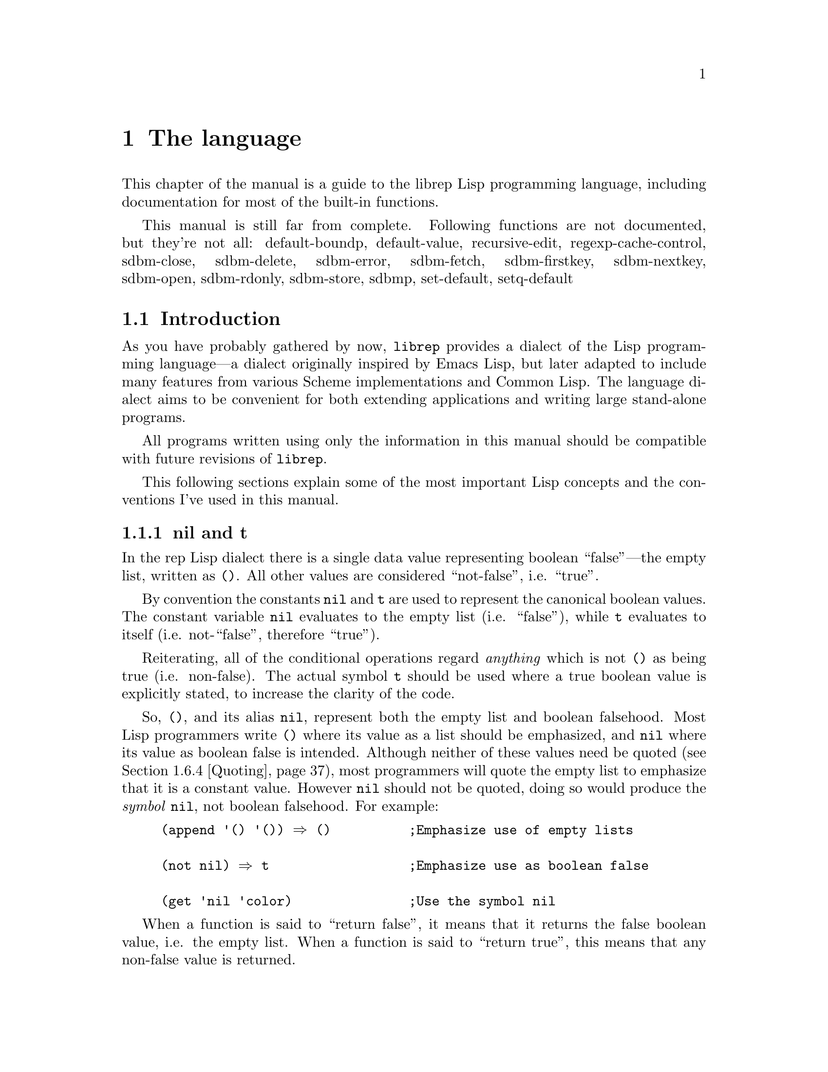 @c The Programmer's Manual -*-Texinfo-*-

@chapter The language
@cindex The language
@cindex Lisp, the rep dialect
@cindex rep, the Lisp dialect

This chapter of the manual is a guide to the librep Lisp
programming language, including documentation for most of the built-in
functions.

@menu
* Intro::                       Introduction and Lisp conventions

Fundamental data types.

* Data Types::                  Data types and values in Lisp
* Numbers::                     Numeric representations and functions
* Sequences::                   Ordered sequences of data values
* Symbols::                     Symbols are uniquely named objects

The core language.

* Evaluation::                  Evaluating expressions
* Variables::                   Symbols represent named variables
* Functions::                   The building blocks of Lisp programs
* Macros::                      User-defined control structures
* Definitions::                 Block-structured definitions
* Modules::                     Scoping for "global" definitions
* Control Structures::          Conditionals, loops, etc@dots{}
* Threads::                     Multi-threaded programs
* Loading::                     Programs are stored in files
* Compiled Lisp::               Making programs run faster

Data structures and I/O.

* Datums::                      Low-level data type definition
* Queues::                      FIFO queue type
* Records::                     Defining structured data types
* Hash Tables::                 Efficient table lookups
* Guardians::                   Protecting objects from GC
* Streams::                     Data sinks and sources; character streams
* Hooks::                       Hooks promote extensibility
* Files::                       Manipulating files in the filing system
* Processes::                   launch and control subprocesses when
                                 running under Unix

Miscellaneous features.

* Regular Expressions::         Matching regular expressions
* Time and Date::               Manipulating time and date
* i18n::                        Internationalisation

* System Information::          Getting details about the host
* User Information::            The name of the user
* Environment Variables::       Reading and writing the environment
* String Functions::            Misc string manipulation
* utf-8::                       utf-8 functions
* Sleeping::                    Waiting for a period of time
* Beeping::                     Making a ding! sound
* Messages::                    Writing to the console
* Command Line Options::        Retrieving command line arguments
* Timers::                      Asynchronous timers

* Debugging::                   How to debug Lisp programs
* Tips::                        General ideas for @code{librep} programming
@end menu

This manual is still far from complete.
Following functions are not documented, but they're not all:
default-boundp,
default-value,
recursive-edit,
regexp-cache-control,
sdbm-close,
sdbm-delete,
sdbm-error,
sdbm-fetch,
sdbm-firstkey,
sdbm-nextkey,
sdbm-open,
sdbm-rdonly,
sdbm-store,
sdbmp,
set-default,
setq-default

@node Intro, Data Types, , The language
@section Introduction
@cindex Introduction, Lisp

As you have probably gathered by now, @code{librep} provides a dialect
of the Lisp programming language---a dialect originally inspired by
Emacs Lisp, but later adapted to include many features from various
Scheme implementations and Common Lisp. The language dialect aims to be
convenient for both extending applications and writing large
stand-alone programs.

All programs written using only the information in this manual should
be compatible with future revisions of @code{librep}.

This following sections explain some of the most important Lisp concepts
and the conventions I've used in this manual.

@menu
* nil and t::                   Boolean values in Lisp
* The Lisp Reader::             Basic program structure
* Notation::                    Special glyphs used
* Descriptions::                How functions and variables are documented
@end menu


@node nil and t, The Lisp Reader, , Intro
@subsection nil and t
@cindex nil and t
@cindex t
@cindex Boolean values

In the rep Lisp dialect there is a single data value representing
boolean ``false''---the empty list, written as @code{()}. All other
values are considered ``not-false'', i.e. ``true''.

By convention the constants @code{nil} and @code{t} are used to
represent the canonical boolean values. The constant variable
@code{nil} evaluates to the empty list (i.e. ``false''), while @code{t}
evaluates to itself (i.e. not-``false'', therefore ``true'').

Reiterating, all of the conditional operations regard @emph{anything}
which is not @code{()} as being true (i.e. non-false). The actual
symbol @code{t} should be used where a true boolean value is explicitly
stated, to increase the clarity of the code.

So, @code{()}, and its alias @code{nil}, represent both the empty list
and boolean falsehood. Most Lisp programmers write @code{()} where its
value as a list should be emphasized, and @code{nil} where its value as
boolean false is intended. Although neither of these values need be
quoted (@pxref{Quoting}), most programmers will quote the empty list to
emphasize that it is a constant value. However @code{nil} should not be
quoted, doing so would produce the @emph{symbol} @code{nil}, not
boolean falsehood. For example:

@lisp
(append '() '()) @result{} ()          ;Emphasize use of empty lists

(not nil) @result{} t                  ;Emphasize use as boolean false

(get 'nil 'color)               ;Use the symbol @code{nil}
@end lisp

When a function is said to ``return false'', it means that it returns
the false boolean value, i.e. the empty list. When a function is said
to ``return true'', this means that any non-false value is returned.


@node The Lisp Reader, Notation, nil and t, Intro
@subsection The Lisp Reader
@cindex The Lisp reader
@cindex Reader, the Lisp

Lisp programs and functions are stored internally as Lisp data objects,
the Lisp Reader is the mechanism that translates from textual
descriptions of Lisp objects to the internal data structures
representing them.

@findex read
The Lisp Reader is the collection of internal functions accessed by the
@code{read} Lisp function. It reads a character at a time from an input
stream until a whole Lisp object has been parsed.

@xref{Data Types}.


@node Notation, Descriptions, The Lisp Reader, Intro
@subsection Notation
@cindex Notation
@cindex Manual notation

Wherever an example of evaluating a Lisp form is shown it will be
formatted like this,

@lisp
(+ 1 2)
    @result{} 3
@end lisp

@noindent
The glyph @samp{@result{}} is used to show the computed value of a
form. @footnote{In this case the list @samp{(+ 1 2)} (i.e. the list
containing three elements, the symbol @code{+} and, the numbers 1 and
2), represents a function application. The first element in the list is
the name of the function to be called, all other elements are the
arguments to apply to it. Since the @code{+} function adds a series of
numbers, the above function call is actually performing the computation
@samp{1 + 2}.}

When two forms are shown as being exactly equivalent to one another the
glyph @samp{@equiv{}} is used, for example,

@lisp
(car some-variable) @equiv{} (nth 0 some-variable)
@end lisp

Evaluating some forms result in an error being signalled, this is denoted
by the @samp{@error{}} glyph.

@lisp
(open-file "/tmp/foo" 'read)
    @error{} File error: No such file or directory, /tmp/foo
@end lisp


@node Descriptions, , Notation, Intro
@subsection Descriptions
@cindex Descriptions
@cindex Functions, descriptions of
@cindex Variables, descriptions of

In this document the simplest type of descriptions are those defining
variables (@pxref{Variables}), they look something like:

@defvar grains-of-sand
This imaginary variable contains the number of grains of sand in a
one-mile long stretch of an averagely sandy beach.
@end defvar

Hooks (@pxref{Hooks}) are also described in this format, the only
difference is that @samp{Variable:} is replaced by @samp{Hook:}.

Functions (@pxref{Functions}) and macros (@pxref{Macros}) have more
complex descriptions; as well as the name of the object being
described, they also have a list of parameters which the object will
accept. Each parameter in the list is named and may be referred to in
the body of the description.

Three keyword parameters may also be used: @code{#!optional},
@code{#!key} and @code{#!rest}. They have the same meaning as when used
in the lambda-list of a function definition (@pxref{Lambda
Expressions}). That is, @code{#!optional} means that all further
parameters are optional, and @code{#!rest} means that the following
parameter actually receives a list of any unused argument values.

An example function definition follows.

@defun useless-function first @code{#!optional} second @code{#!rest} tail
This function returns a list consisting of the values @var{second} (when
undefined the number 42 is used), all the items in the list @var{tail}
and @var{first}.

@lisp
(useless-function 'foo 'bar 'xyz 20)
    @result{} (bar xyz 20 foo)

(useless-function '50)
    @result{} (42 50)
@end lisp
@end defun

Macros and interactive commands are defined in the same way with
@samp{Macro:} or @samp{Command:} replacing @samp{Function:}.

Special forms (@pxref{Special Forms}) are described similarly to
functions except that the argument list is formatted differently, since
special forms are, by definition, more flexible in how they treat their
arguments. Optional values are enclosed in square brackets
(@samp{[@var{optional-arg}]}) and three dots
(@samp{@var{repeated-arg}@dots{}}) indicate where zero or more
arguments are allowed.


@node Data Types, Numbers, Intro, The language
@section Data Types
@cindex Data types

The way that data is represented in Lisp is fundamentally different to
languages such as C or Fortran. In Lisp each piece of data (or
@dfn{value}) has two basic attributes: the data and the @emph{type} of
the data. This means that type checking is performed at run-time on the
actual data itself, not at compile-time on the ``variable'' holding the
data.

Also, there are no ``pointers'' in Lisp. As in the Java programming
language, all values are references to data structures, with each
actual data structure (or @dfn{Lisp Object}) being able to have as many
values referring to it concurrently as necessary. Because of this lack
of pointers, there can be no memory-leakage in Lisp---when an object
has no more extant references, it is automatically deallocated
(@pxref{Garbage Collection}).

Most Lisp objects are a member of one of the primitive types; these are
types built into the Lisp system and can represent things like strings,
numbers, cons cells, vectors, etc@dots{} Other primitive types may be
defined at run-time.

More complex objects may be constructed from these primitive types, for
example a vector of three elements could be regarded as a type
@code{triple} if necessary. In general, each separate type provides a
predicate function which returns true when applied to an object of
its own type.

Finally, one of the most important differences between Lisp and other
languages is that there is no distinction between programs and data.
But this will be explained later.

@menu
* Types Summary::               List of the most common types
* Read Syntax::                 Some types can be made from source code
* Printed Representation::      All types can be printed
* Equality Predicates::         How to test two objects for equality
* Comparison Predicates::       Comparing two objects as scalars
* Type Predicates::             Each type has a predicate defining it
* Garbage Collection::          Reusing memory from stale objects
@end menu


@node Types Summary, Read Syntax, , Data Types
@subsection Types Summary
@cindex Types summary
@cindex Data types, summary of

Each separate data type is documented in its own section, this is a just a
summary of the more common types.

@table @dfn
@item Numbers
Numbers: fixnums, bignums, rationals and floats. @xref{Numbers}.

@item Cons cell
An object referring to two other Lisp objects. @xref{Cons Cells}.

@item List
A sequence of objects, in Lisp lists are not primitive types, instead they
are made by chaining together Cons cells. @xref{Lists}.

@item Vector
A one-dimensional array of objects. @xref{Vectors}.

@item String
A vector of characters. @xref{Strings}.

@item Array
An ordered sequence of objects which can be accessed in constant time,
either a vector or a string. @xref{Sequences}.

@item Sequence
An ordered sequence of objects, either a list or an array.
@xref{Sequences}.

@item Symbol
A symbol is a named object; they are used to provide named variables and
functions. @xref{Symbols}.

@item File
A link to a notional file in the filing system. This file may be in the
local filing system, or on a FTP server, or wherever. @xref{Files}.

@item Process
An object through which processes may be created and controlled.
@xref{Processes}.

@item Stream
Serial data sinks and sources. These may include files, functions, and
processes. @xref{Streams}.

@item Void
The empty type, only used in symbols to represent an undefined value.
Note that this is not the same as @code{()}, which is the empty list,
or false truth value.
@end table


@node Read Syntax, Printed Representation, Types Summary, Data Types
@subsection Read Syntax
@cindex Read syntax
@cindex Syntax of objects

As previously noted the Lisp reader translates textual descriptions of
Lisp objects into the object they describe (source files are simply
descriptions of objects). However, not all data types can be created
in this way: in fact the only types which can are numbers, strings,
symbols, cons cells (or lists) and vectors, all others have to be
created by calling functions.

@cindex Comments
Single line comments are introduced by a semi-colon character
(@samp{;}). Whenever the Lisp reader encounters a semi-colon where it's
looking for the read syntax of a new Lisp object it will discard the
rest of the line of input. Block comments are also supported,
introduced by the string @samp{#|} and terminated by @samp{|#}.
@xref{Comment Styles}.

The @dfn{read syntax} of an object is the string which when given to the
reader as input will produce the object. The read syntax of each type
of object is documented in that type's main section of this manual but
here is a small summary of how to write each type.

@table @asis
@item Numbers
A number is number written as an integer---decimal, octal (when the
number is preceded by @samp{#o}) or hexadecimal (when the number is
preceded by @samp{#x})---or a decimal rational or floating point value.
An optional minus sign may be the first character in a number. Some
examples are,

@lisp
42
    @result{} 42

#o177
    @result{} 127

#x-ff
    @result{} -255

3/2
    @result{} 3/2

1.23
    @result{} 1.23
@end lisp

@item Strings
The read syntax of a string is simply the string with a double-quote
character (@samp{"}) at each end, for more details see @ref{Strings}.

@lisp
"This is a string"
@end lisp

@item Cons cells
A cons cell is written in what is known as @dfn{dotted pair notation},
an opening left-parenthesis, followed by the read syntax of the first
object, followed by a dot, then the second object, and finally a
closing right-parenthesis. For example:

@lisp
("car" . "cdr")
@end lisp

@item Lists
The syntax of a list is similar to a cons cell, but the dot is removed
and zero or more objects may be written:

@lisp
(0 1 2 3)

("foo" ("bar" "baz") 100)
@end lisp

@noindent
The second example is a list of three elements, a string, an inner list
and a number.

@item Vectors
The read syntax of a vector is similar to that of a list, but with
square brackets instead of parentheses,

@lisp
[0 1 2 3]
@end lisp

@item Symbols
The read syntax of a symbol is its name, for example the read syntax of
the symbol called @samp{my-symbol} is,

@lisp
my-symbol
@end lisp
@end table


@node Printed Representation, Equality Predicates, Read Syntax, Data Types
@subsection Printed Representation
@cindex Printed representation

As well as translating textual descriptions to Lisp objects, the
process may be reversed, converting a value back to a textual
description. The resulting text is known as the @dfn{printed
representation} of the object, and will usually be very similar to the
read syntax of the object (@pxref{Read Syntax}).

Objects which do not have a read syntax @emph{do} have a printed
representation, it will normally be of the form,

@lisp
#<@var{relevant-text}>
@end lisp

@noindent
where the @var{relevant-text} is object-dependent and usually describes
the object and its contents. The reader will signal an error if it
encounters a description of an object in the format @samp{#<@dots{}>}.


@node Equality Predicates, Comparison Predicates, Printed Representation, Data Types
@subsection Equality Predicates
@cindex Equality predicates
@cindex Predicates, equality

@defun eq arg1 arg2
Returns true when @var{arg1} and @var{arg2} refer to the same object.
Two objects are the same when they occupy the same place in memory and
hence modifying one object would alter the other. The following Lisp
fragments may illustrate this,

@lisp
(eq "foo" "foo")        ;the objects are distinct
    @result{} ()

(eq t t)                ;the same object -- the symbol @code{t}
    @result{} t
@end lisp

Note that the result of @code{eq} is @emph{undefined} when called on
two integer objects with the same value, see @code{eql}.
@end defun

@defun equal arg1 arg2
The function @code{equal} compares the structure of the two objects
@var{arg1} and @var{arg2}. If they are considered to be equivalent then
returns true, otherwise returns false.

@lisp
(equal "foo" "foo")
    @result{} t

(equal 42 42)
    @result{} t

(equal 42 0)
    @result{} ()

(equal '(x . y) '(x . y))
    @result{} t
@end lisp
@end defun

@defun eql arg1 arg2
This function is a cross between @code{eq} and @code{equal}: if
@var{arg1} and @var{arg2} are both numbers then the value of these
numbers are compared. Otherwise it behaves in exactly the same manner
as @code{eq} does. See also the document of @code{=}. (@pxref{Comparison Predicates}.)

@lisp
(eql 3 3)
    @result{} t

(eql 1 2)
    @result{} ()

(eql "foo" "foo")
    @result{} ()

(eql 'x 'x)
    @result{} t
@end lisp
@end defun


@node Comparison Predicates, Type Predicates, Equality Predicates, Data Types
@subsection Comparison Predicates
@cindex Comparison predicates
@cindex Predicates, comparison

These functions compare their two arguments in a scalar fashion, the
arguments may be of any type but the results are only meaningful for
numbers, strings (ASCII values of each byte compared until a
non-matching pair is found then those two values are compared as
numbers) and cons cells (cars compared before cdrs).

Unlike the @code{eql} function, inexact and exact numbers will be
compared by first coercing the exact number to be inexact.

@defun = arg1 arg2 arg3 @dots{} argn
Returns true if all arguments represent the same value.
@end defun

@defun /= arg1 arg2 arg3 @dots{} argn
Returns true if no two arguments represent the same value.
@end defun

@defun > arg1 arg2 arg3 @dots{} argn
Returns true when @var{arg1} is `greater than' @var{arg2}, and
@var{arg2} is greater than @var{arg3}, and so on, upto @var{argn}.
@end defun

@defun >= arg1 arg2 arg3 @dots{} argn
Similar to @code{>}, but for the ``greater than or equal to'' relation.
@end defun

@defun < arg1 arg2 arg3 @dots{} argn
Similar to @code{>}, but for the ``less than'' relation.
@end defun

@defun <= arg1 arg2 arg3 @dots{} argn
Similar to @code{>}, but for the ``less than or equal to'' relation.
@end defun

There are two related functions for finding the maximum or minimum of a
sequence of values.

@defun max @t{#!rest} args
Return the maximum value from the list of @var{args}. When comparing
numbers, any inexact arguments cause the result to be inexact.
@end defun

@defun min @t{#!rest} args
Return the minimum value from the list of @var{args}. When comparing
numbers, any inexact arguments cause the result to be inexact.
@end defun


@node Type Predicates, Garbage Collection, Comparison Predicates, Data Types
@subsection Type Predicates
@cindex Type predicates
@cindex Predicates, type

Each type has a corresponding predicate which defines the objects which
are members of that type. Each predicate function has a single
parameter, if that parameter is of the correct type it returns
true.

@noindent
@code{integerp}, @code{numberp}, @code{null}, @code{consp},
@code{listp}, @code{vectorp}, @code{subrp}, @code{functionp},
@code{sequencep}, @code{stringp}, @code{symbolp}, @code{processp},
@code{filep}.

The documentation for these functions is with the documentation for the
relevant type.


@node Garbage Collection, , Type Predicates, Data Types
@subsection Garbage Collection
@cindex Garbage collection

In Lisp, data objects are used very freely; a side effect of this is
that it is not possible to (easily) know when an object is @dfn{stale},
that is, no references to it exist and it can therefore be reused.

The @dfn{garbage collector} is used to overcome this problem; whenever
enough memory has been allocated to make it worthwhile, evaluation
stops and the garbage collector works its way through memory deciding
which objects may still be referenced, and which are stale. The stale
objects are then recorded as being available for reuse and evaluation
continues. (But @pxref{Guardians})

@defun garbage-collect
Runs the garbage collector, usually this function doesn't need to
be called manually.
@end defun

@defvar garbage-threshold
The number of bytes of data that must have been allocated since the
last garbage collection before evaluation pauses and the garbage
collector is invoked. Its default value is about 100K.
@end defvar

@defvar idle-garbage-threshold
When the input loop is idle (due to a lack of input), this is the
number of bytes of data that must have been allocated since the garbage
collection, for another collection to be triggered.

This is usually set to a lot less than @code{garbage-threshold} since
the small delay caused by garbage collection is unnoticeable if the
system is already idle.
@end defvar

@defvar after-gc-hook
A hook (@pxref{Normal Hooks}) called immediately after each invocation
of the garbage collector.
@end defvar


@node Numbers, Sequences, Data Types, The language
@section Numbers
@cindex Numbers
@cindex Integers

@code{Librep} lacks exact number specification. The behavior depends
on if it is compiled with gmp support or not. Of course, some
feautures are not available without gmp@footnote{GMP, or GNU MP is a
library which supports arbitrary precision arithmetic.}.

If it is compiled without gmp, then the size of integer type also
depends on the platform. Size of integer is 30-bit signed at minimum.

If portability is important, like sawfish, then you should expect the
minimum. For more information, @xref{Types of Numbers}.

For conversion of number from / to string, see @xref{String Functions}.

@defun numberp object
Returns true if @var{object} is a number.
@end defun

@menu
* Types of Numbers::
* Numeric Predicates::
* Number Read Syntax::
* Arithmetic Functions::
* Integer Functions::
* Rational Functions::
* Real Number Functions::
* Mathematical Functions::
* Bitwise Functions::
* Random Numbers::
* Characters::
@end menu

@node Types of Numbers, Numeric Predicates, , Numbers
@subsection Types of Numbers
@cindex Types of Numbers
@cindex Numbers, types
@cindex Portability in Number

First understand that librep distinguishes @code{exact} and
@code{inexact} numbers. This is similar to the Scheme dialect of
Lisp. Quoting from the Scheme standard:

@quotation
@dots{} numbers are either @emph{exact} or @emph{inexact}. A number is
exact if it was written as an exact constant or was derived from exact
numbers using only exact operations. A number is inexact if it was
written as an inexact constant, if it was derived using inexact
ingredients, or if it was derived using inexact operations. Thus
inexactness is a contagious property of a number.
@end quotation

@code{Librep} has three types of numbers: integer, rational, and
float.

With gmp, exact numbers include both integers and rational numbers.
There is no theoretical limit to the range of the values that may be
represented @footnote{However, depending on implementation
restrictions, very large integers may be coerced to an inexact
representation.}.

Without gmp, only integer is exact. Rational numbers get approximated
with float. On 32-bit system, integer is signed 30-bit (@emph{not} 32
bits), and 62-bit on 64-bit system.

Inexact numbers are currently implemented using double precision
floating point values.

When exact arguments are passed to functions which take float arguments,
then they are automatically converted to float.

Note that rep often handles integer overflow by converting the result
from integer to float.

@node Numeric Predicates, Number Read Syntax, Types of Numbers, Numbers
@subsection Numeric Predicates
@cindex Numeric predicates
@cindex Numbers, predicates on
@cindex Predicates on numbers

Don't use @code{eq} for equality test of numbers. Instead, use
@code{eql} or @code{equal}. See @ref{Equality Predicates}.

For the documentation of the functions @code{=}, @code{/=}, @code{>},
@code{<}, @code{>=}, @code{<=}, @code{max} and @code{min}, see
@ref{Comparison Predicates}.

@defun exactp object
Returns true when @var{object} is an exact number.
@end defun

@defun inexactp object
Returns true when @var{object} is an inexact number.
@end defun

@defun integerp object
Returns true when @var{object} is an integer.
@end defun

@defun rationalp object
Returns true when @var{object} is a rational number (including
integers).
@end defun

@defun realp object
Returns true when @var{object} is a real number.
@end defun

@defun oddp x
Return true if @var{x} is an odd number.
@end defun

@defun evenp x
Return true if @var{x} is an even number.
@end defun

@defun positivep x
Return true if @var{x} is a number greater than zero.
@end defun

@defun negativep x
Return true if @var{x} is a number less than zero.
@end defun

@defun zerop x
Returns true if @var{x} is equal to zero.
@end defun

@node Number Read Syntax, Arithmetic Functions, Numeric Predicates, Numbers
@subsection Number Read Syntax
@cindex Number, Read Syntax
@cindex Read Syntax of Numbers

The read syntax of any number is:
@code{[@var{prefix}@dots{}][@var{sgn}]@var{data}@dots{}}, where the
optional @var{sgn} is one of the characters @samp{-} or @samp{+},
@var{data} is the representation of the number, and @var{prefix} is zero
or more of the following prefix strings:

@table @code
@item #b
@itemx #B
Integers are described in binary,

@item #o
@itemx #O
Integers are in octal,

@item #d
@itemx #D
Integers are in decimal (the default),

@item #x
@itemx #X
Integers are in hexadecimal,

@item #e
@itemx #E
Coerce the number to an exact representation after parsing it,

@item #i
@itemx #I
Coerce to an inexact representation.
@end table

@noindent

The representation of an integer is simply the digits representing that
integer, in the radix chosen by any given prefix (defaults to decimal).
Examples of valid integer read syntaxes for the number 42 could be
@samp{42}, @samp{#x2a}, @samp{#o52}, @samp{#o+52}, @dots{}

The representation of a rational number is two sequences of digits,
separated by a @samp{/} character. For example, @samp{3/2} represents
the rational number three divided by two. It is supported without gmp too,
but the read value is converted to float.

Inexact numbers are parsed from one of two representations: decimal
point form, which is simply a decimal number containing a decimal
point, and exponential form, which is a decimal number followed by the
letter @samp{e} and a decimal exponent multiplying the first part of
the number by that power of ten. For example, @samp{10.0}, @samp{10.}
and @samp{1e1} all read as the inexact number ten. Note that the radix
prefixes currently have no effect when parsing inexact numbers, decimal
is used exclusively.

An integer's printed representation is simply the number printed in
decimal with a preceding minus sign if it is negative. Rational numbers
are printed as two integers separated by a @samp{/} character. Inexact
numbers are printed in their decimal form.

@node Arithmetic Functions, Integer Functions, Number Read Syntax, Numbers
@subsection Arithmetic Functions
@cindex Arithmetic Functions
@cindex Numbers, arithmetic functions

There are a number of functions which perform arithmetic operations on
numbers, they take a varying number of values as their arguments
returning a new number as their result. When given only exact
arguments, an exact result will be returned.

@defun + number1 @t{#!rest} numbers
This functions adds its arguments then returns their sum.
@end defun

@defun - number1 @t{#!rest} numbers
If this function is just given one argument (@var{number1}) that number is
negated and returned. Otherwise each of @var{numbers} is subtracted from
a running total starting with the value of @var{number1}.

@lisp
(- 20)
    @result{} -20

(- 20 10 5)
    @result{} 5
@end lisp
@end defun

@defun * number1 @t{#!rest} numbers
This function multiplies its arguments then returns the result.
@end defun

@defun / number1 @t{#!rest} numbers
This function performs division, a running-total (initialised from
@var{number1} is successively divided by each of @var{numbers} then
the result is returned.

@lisp
(/ 100 2)
    @result{} 50

(/ 200 2 5)
    @result{} 20

(/ 3 2)
    @result{} 3/2

(/ 3.0 2)
    @result{} 1.5
@end lisp
@end defun

@defun 1+ number
This function returns the result of adding one to @var{number}.

@lisp
(1+ 42)
    @result{} 43
@end lisp
@end defun

@defun 1- number
Returns @var{number} minus one.
@end defun


@node Integer Functions, Rational Functions, Arithmetic Functions, Numbers
@subsection Integer Functions
@cindex Integer functions
@cindex Numbers, integer functions

The functions described in this section all operate on, and return,
integer values.

@defun quotient dividend divisor
Return the integer part of dividing @var{dividend} by @var{divisor}.
@end defun

@defun remainder dividend divisor
Returns the integer remainder from dividing the @var{dividend} by
@var{divisor}. The remainder is either zero or has the same sign as
@var{dividend}.
@end defun

@defun modulo dividend divisor
@defunx mod dividend divisor
Return the value of @var{dividend} modulo @var{divisor}. Unlike the
@code{remainder} function the @code{modulo} function always has the
sign of the @var{divisor}, not of the @var{dividend}
@end defun

@defun gcd args@dots{}
Returns the greatest common divisor of the integers @var{args}@dots{}
If no arguments are given, returns zero.
@end defun

@defun lcm args@dots{}
Return the lowest common multiple of the integers @var{args}@dots{} If
no arguments are given, returns one.
@end defun


@node Rational Functions, Real Number Functions, Integer Functions, Numbers
@subsection Rational Functions
@cindex Rational functions
@cindex Numbers, rational functions

These functions operate on rational numbers.

@defun numerator x
Returns the exact numerator of @var{x}.
@end defun

@defun denominator x
Returns the exact denominator of @var{x}.
@end defun

@defun exact->inexact x
Returns an inexact version of rational number @var{x}.
@end defun


@node Real Number Functions, Mathematical Functions, Rational Functions, Numbers
@subsection Real Number Functions
@cindex Real number functions
@cindex Numbers, real number functions

@defun inexact->exact x
Returns an exact representation of @var{x}. This may involve a loss of
accuracy.
@end defun

@defun abs x
Returns the magnitude of @var{x}.
@end defun

@defun floor x
Round @var{x} downwards to the nearest integer less than or equal to
@var{x}.
@end defun

Four rounding functions are provided. With gmp, they return integer.
Without gmp, they return float type, just like libc counterparts, to
avoid overflow. You can convert it to integer with
@code{inexact->exact}.

@defun ceiling x
Round @var{x} upwards to the nearest integer less than or equal to
@var{x}.
@end defun

@defun truncate x
Round @var{x} to the nearest integer between @var{x} and zero.
@end defun

@defun round x
Round @var{x} to the nearest integer. Halfway cases are rounded to the
nearest even integer.
@end defun



@node Mathematical Functions, Bitwise Functions, Real Number Functions, Numbers
@subsection Mathematical Functions
@cindex Mathematical functions
@cindex Numbers, mathematical functions

Functions below returns float type number.

@defun exp x
Return `e' (the base of natural logarithms) raised to the power
@var{x}.
@end defun

@defun log x
Return the natural logarithm of @var{x}. An arithmetic error is
signalled if @var{x} is less than zero.
@end defun

@defun sin x
Return the sine of angle @var{x}; x is in terms of radians.
@end defun

@defun cos x
Return the cosine of angle @var{x}.
@end defun

@defun tan x
Return the tangent of angle @var{x}.
@end defun

@defun asin x
Return the arc sine of @var{x} (the value whose sine is @var{x}), in
radians.
@end defun

@defun acos x
Return the arc cosine of @var{x}.
@end defun

@defun atan x
Return the arc tangent of @var{x}.
@end defun

@defun sqrt x
Return the non-negative square root of @var{x}. Currently, if @var{x}
is negative, an arithmetic error is signalled.
@end defun

@defun expt x y
Returns @var{x} raised to the power @var{y}.

If @var{x} is negative and @var{y} is a non-integer, then an arithmetic
error is signalled (mathematically should return a complex number).
@end defun


@node Bitwise Functions, Random Numbers, Mathematical Functions, Numbers
@subsection Bitwise Functions
@cindex Bitwise functions
@cindex Numbers, bitwise functions

These functions operate on the bit string which an integer represents,
assuming a two's complement representation.

@defun lsh number count
This function shifts the integer @var{number} @var{count} bits to the
left, if @var{count} is negative @var{number} is shifted to the right
instead.

@lisp
(lsh 1 8)
    @result{} 256

(lsh 256 -8)
    @result{} 1
@end lisp
@end defun

@defun logand number1 @t{#!rest} numbers
This function uses a bit-wise logical `and' operation to combine all its
arguments (there must be at least one argument).

@lisp
(logand 15 8)
    @result{} 8

(logand 15 7 20)
    @result{} 4
@end lisp
@end defun

@defun logior number1 @t{#!rest} numbers
Uses a bit-wise logical `inclusive-or' to combine all its arguments (there
must always be at least one argument).

@lisp
(logior 1 2 4)
    @result{} 7
@end lisp
@end defun

@defun logxor number1 @t{#!rest} numbers
Uses a bitwise logical `exclusive-or' to combine all its arguments
(there must be at least one).

@lisp
(logxor 7 3)
    @result{} 4
@end lisp
@end defun

@defun lognot number
This function inverts all the bits in @var{number}.

@lisp
(lognot 0)
    @result{} -1

(lognot 2)
    @result{} -3

(lognot -1)
    @result{} 0
@end lisp
@end defun


@node Random Numbers, Characters, Bitwise Functions, Numbers
@subsection Pseudo-Random Numbers
@cindex Pseudo-random numbers
@cindex Random numbers
@cindex Numbers, pseudo random

The @code{random} function allows pseudo-random numbers to be
generated.

@defun random @t{#!optional} limit
Return a pseudo-random number between zero and @var{limit}-1 inclusive.
If @var{limit} is undefined, it is taken as being the largest positive
integer representable in a fixnum.

Calling @code{random} with @var{limit} equal to the symbol @code{t}
seeds the generator with the current time of day.
@end defun


@node Characters, , Random Numbers, Numbers
@subsection Characters
@cindex Characters

In @code{librep} characters are stored in integers. Their read syntax
is a question mark followed by the character itself, which may be an
escape sequence introduced by a backslash. For details of the available
escape sequences see @ref{Strings}.

@lisp
?a
    @result{} 97

?\n
    @result{} 10

?\177
    @result{} 127
@end lisp

Functions below makes sence for ascii characters only.

@defun alpha-char-p character
This function returns true when @var{character} is one of the
alphabetic characters.

@lisp
(alpha-char-p ?a)
    @result{} t
@end lisp
@end defun

@defun upper-case-p character
When @var{character} is one of the upper-case characters this function
returns true.
@end defun

@defun lower-case-p character
Returns true when @var{character} is lower-case.
@end defun

@defun digit-char-p character
This function returns true when @var{character} is one of the decimal
digit characters.
@end defun

@defun alphanumericp character
This function returns true when @var{character} is either an alphabetic
character or a decimal digit character.
@end defun

@defun space-char-p character
Returns true when @var{character} is a white-space character (space, tab,
newline or form feed).
@end defun

@defun char-upcase character
This function returns the upper-case equivalent of @var{character}. If
@var{character} is already upper-case or has no upper-case equivalent it
is returned unchanged.

@lisp
(char-upcase ?a)
    @result{} 65                       ;`A'

(char-upcase ?A)
    @result{} 65                       ;`A'

(char-upcase ?!)
    @result{} 33                       ;`!'
@end lisp
@end defun

@defun char-downcase character
Returns the lower-case equivalent of the character @var{character}.
@end defun


@node Sequences, Symbols, Numbers, The language
@section Sequences
@cindex Sequences
@cindex Arrays

Sequences are ordered groups of objects, there are several primitive
types which can be considered sequences, each with their pros and cons.

A sequence is either an array or a list, where an array is either a vector
or a string.

@defun sequencep object
This function returns true if @var{object} is a sequence.
@end defun

@menu
* Cons Cells::                  An ordered pair of two objects
* Lists::                       Chains of cons cells
* Vectors::                     A chunk of memory holding a number of objects
* Strings::                     Strings are efficiently-stored vectors
* Array Functions::             Accessing elements in vectors and strings
* Sequence Functions::          These work on any type of sequence
@end menu


@node Cons Cells, Lists, , Sequences
@subsection Cons Cells
@cindex Cons cells
@cindex Sequences, cons cells

A @dfn{cons cell} is an ordered pair of two objects, the @dfn{car} and
the @dfn{cdr}.

The read syntax of a cons cell is an opening parenthesis followed by the
read syntax of the car, a dot, the read syntax of the cdr and a closing
parenthesis. For example a cons cell with a car of 10 and a cdr of
the string @samp{foo} would be written as,

@lisp
(10 . "foo")
@end lisp

@defun cons car cdr
This function creates a new cons cell. It will have a car of @var{car} and
a cdr of @var{cdr}.

@lisp
(cons 10 "foo")
    @result{} (10 . "foo")
@end lisp
@end defun

@defun consp object
This function returns true if @var{object} is a cons cell.

@lisp
(consp '(1 . 2))
    @result{} t

(consp '())
    @result{} ()

(consp (cons 1 2))
    @result{} t
@end lisp
@end defun

The strange syntax @samp{'(1 . 2)} is known as @dfn{quoting}
(@pxref{Quoting}), it tells the evaluator that the object following the
quote-mark is a constant, and therefore should not be evaluated. This
will be explained in more detail later.

@cindex Atom
In Lisp an @dfn{atom} is any object which is not a cons cell (and is,
therefore, atomic).

@defun atom object
Returns true if @var{object} is an atom (not a cons cell).
@end defun

Given a cons cell there are a number of operations which can be performed
on it.

@defun car cons-cell
This function returns the object which is the car (first element) of
the cons cell @var{cons-cell}.

@lisp
(car (cons 1 2))
    @result{} 1

(car '(1 . 2))
    @result{} 1
@end lisp
@end defun

@defun cdr cons-cell
This function returns the cdr (second element) of the cons cell
@var{cons-cell}.

@lisp
(cdr (cons 1 2))
    @result{} 2

(cdr '(1 . 2))
    @result{} 2
@end lisp
@end defun

@defun rplaca cons-cell new-car
This function sets the value of the car (first element) in the cons
cell @var{cons-cell} to @var{new-car}. The value returned is
@var{cons-cell}.

@lisp
(setq x (cons 1 2))
    @result{} (1 . 2)
(rplaca x 3)
    @result{} (3 . 2)
x
    @result{} (3 . 2)
@end lisp
@end defun

@defun rplacd cons-cell new-cdr
This function is similar to @code{rplacd} except that the cdr slot
(second element) of @var{cons-cell} is modified.
@end defun


@node Lists, Vectors, Cons Cells, Sequences
@subsection Lists
@cindex Lists

A list is a sequence of zero or more objects, the main difference between
lists and vectors is that lists are more dynamic: they can change size,
be split, reversed, concatenated, etc@dots{} very easily.

In Lisp lists are not a primitive type; instead singly-linked lists are
formed by chaining cons cells together (@pxref{Cons Cells}). The empty
list is represented by the special value @code{()}.

@defun listp arg
This functions returns true when its argument, @var{arg}, is a
list (i.e. either a cons cell or @code{()}).
@end defun

@defun null arg
Returns a true value if @var{arg} is the empty list.
@end defun

@menu
* List Structure::              How lists are built from cons cells
* Building Lists::              Dynamically creating lists
* Accessing List Elements::     Getting at the elements which make the list
* Modifying Lists::             How to alter the contents of a list
* Association Lists::           Lists can represent relations
* Infinite Lists::              Circular data structures in Lisp
@end menu


@node List Structure, Building Lists, , Lists
@subsubsection List Structure
@cindex List structure

Each element in a list is given its own cons cell and stored in the car
of that cell. The list is then constructed by having the cdr of a cell
point to the cons cell containing the next element (and hence the
entire rest of the list). The cdr of the cell containing the last
element in the list is @code{()}. A list of zero elements is
represented by @code{()}.

The read syntax of a list is an opening parenthesis, followed by the
read syntax of zero or more space-separated objects, followed by a
closing parenthesis. Alternatively, lists can be constructed `manually'
using dotted-pair notation.

All of the following examples result in the same list of five elements:
the numbers from zero to four.

@lisp
(0 1 2 3 4)

(0 . (1 . (2 . (3 . (4 . ())))))

(0 1 2 . (3 4))
@end lisp

An easy way to visualise lists and how they are constructed is to see
each cons cell in the list as a separate @dfn{box} with pointers to its
car and cdr,

@example
+-----+-----+
|  o  |  o----> cdr
+--|--+-----+
   |
    --> car
@end example

Complex box-diagrams can now be drawn to represent lists. For example the
following diagram represents the list @code{(1 2 3 4)}.

@example
+-----+-----+   +-----+-----+   +-----+-----+   +-----+-----+
|  o  |  o----> |  o  |  o----> |  o  |  o----> |  o  |  o----> ()
+--|--+-----+   +--|--+-----+   +--|--+-----+   +--|--+-----+
   |               |               |               |
    --> 1           --> 2           --> 3           --> 4
@end example

A more complex example, the list @code{((1 2) (foo bar))} can be drawn as,

@example
+-----+-----+                          +-----+-----+
|  o  |  o---------------------------> |  o  |  o----> ()
+--|--+-----+                          +--|--+-----+
   |                                      |
+-----+-----+   +-----+-----+          +-----+-----+   +-----+-----+
|  o  |  o----> |  o  |  o----> ()     |  o  |  o----> |  o  |  o----> ()
+--|--+-----+   +--|--+-----+          +--|--+-----+   +--|--+-----+
   |               |                      |               |
    --> 1           --> 2                  --> foo         --> bar
@end example


@node Building Lists, Accessing List Elements, List Structure, Lists
@subsubsection Building Lists
@cindex Building lists
@cindex Lists, building

It has already been described how you can create lists using the Lisp
reader; this method does have a drawback though: the list created is
effectively static. If you modify the contents of the list and that
list was created when a function was defined the list will remain
modified for all future invocations of that function. This is not
usually a good idea, consider the following function definition,

@lisp
(defun bogus-function (x)
  "Return a list whose first element is nil and whose second element is X."
  (let
      ((result '(nil nil)))     ;Static list which is filled in each time
    (rplaca (cdr result) x)     ; the function is called
    result))
@end lisp

@noindent
This function does in fact do what its documentation claims, but a
problem arises when it is called more than once,

@lisp
(setq x (bogus-function 'foo))
    @result{} (nil foo)
(setq y (bogus-function 'bar))
    @result{} (nil bar)               ;The first result has been destroyed
x
    @result{} (nil bar)               ;See!
@end lisp

This example is totally contrived---no one would ever write a
function like the one in the example but it does demonstrate the need
for a dynamic method of creating lists.

@defun list @t{#!rest} elements
This function creates a list out of its arguments, if zero arguments are
given the empty list, @code{()}, is returned.

@lisp
(list 1 2 3)
    @result{} (1 2 3)

(list (major-version-number) (minor-version-number))
    @result{} (3 2)

(list)
    @result{} ()
@end lisp
@end defun

@defun list* arg1 arg2 @dots{} argn-1 argn
Creates a new list @code{(@var{arg1} @var{arg2} @dots{} @var{argn-1} .
@var{argn})}.

@lisp
(list* 1 2 '(3 4))
    @result{} (1 2 3 4)
@end lisp
@end defun

@defun make-list length @t{#!optional} initial-value
This function creates a list @var{length} elements long. If the
@var{initial-value} argument is given it defines the value of all
elements in the list, if it is not defined they are all @code{()}.

@lisp
(make-list 2)
    @result{} (() ())

(make-list 3 t)
    @result{} (t t t)

(make-list 0)
    @result{} ()
@end lisp
@end defun

@defun append @t{#!rest} lists
This function creates a new list with the elements of each of its arguments
(which must be lists). Unlike the function @code{nconc} this function
preserves the structure of all its arguments.

@lisp
(append '(1 2 3) '(4 5))
    @result{} (1 2 3 4 5)

(append)
    @result{} ()
@end lisp

What actually happens is that all arguments but the last are copied,
then the last argument is linked on to the end of the list (uncopied).

@lisp
(setq foo '(1 2))
    @result{} (1 2)
(setq bar '(3 4))
    @result{} (3 4)
(setq baz (append foo bar))
    @result{} (1 2 3 4)
(eq (nthcdr 2 baz) bar)
    @result{} t
@end lisp

The following diagram shows the final state of the three variables more
clearly,

@example
foo--> +-----+-----+   +-----+-----+
       |  o  |  o----> |  o  |     |
       +--|--+-----+   +--|--+-----+
          |               |
          o--> 1          o--> 2   bar
          |               |          ->
baz--> +--|--+-----+   +--|--+-----+   +-----+-----+   +-----+-----+
       |  o  |  o----> |  o  |  o----> |  o  |  o----> |  o  |     |
       +-----+-----+   +-----+-----+   +--|--+-----+   +--|--+-----+
                                          |               |
                                           --> 3           --> 4
@end example

Note how @code{foo} and the first half of @code{baz} use the @emph{same}
objects for their elements---copying a list only copies its cons cells, its
elements are reused. Also note how the variable @code{bar} actually
references the mid-point of @code{baz} since the last list in an @code{append}
call is not copied.
@end defun

@defun remove elt list
Return a copy of @var{list}, with all elements the same as @var{elt}
discarded (using the @code{equal} function to compare).
@end defun

@defun remq elt list
Similar to the @code{remove} function, except that comparisons are made
using @code{eq}.
@end defun

@defun reverse list
This function returns a new list; it is made from the elements of the list
@var{list} in reverse order. Note that this function does not alter its
argument.

@lisp
(reverse '(1 2 3 4))
    @result{} (4 3 2 1)
@end lisp
@end defun

As a postscript to this section, the function used as an example at the
beginning could now be written as,

@lisp
(defun not-so-bogus-function (x)
  (list nil x))
@end lisp

Also note that the @code{cons} function can be used to create lists by hand
and to add new elements onto the front of a list. For example:

@lisp
(setq x (list 1 2 3))
    @result{} (1 2 3)
(setq x (cons 0 x))
    @result{} (0 1 2 3)
@end lisp


@node Accessing List Elements, Modifying Lists, Building Lists, Lists
@subsubsection Accessing List Elements
@cindex Accessing list elements
@cindex Lists, accessing elements

The most flexible method of accessing an element in a list is via a
combination of the @code{car} and @code{cdr} functions. There are other
functions which provide an easier way to get at the elements in a flat
list. These will usually be faster than a string of @code{car} and
@code{cdr} operations.

@defun nth count list
This function returns the element @var{count} elements down the list,
therefore to access the first element use a @var{count} of zero (or even
better the @code{car} function). If there are too few elements in the list
and no element number @var{count} can be found @code{()} is returned.

@lisp
(nth 3 '(0 1 2 3 4 5))
    @result{} 3

(nth 0 '(foo bar)
    @result{} foo
@end lisp
@end defun

@defun nthcdr count list
This function takes the cdr of the list @var{list} @var{count} times,
returning the last cdr taken.

@lisp
(nthcdr 3 '(0 1 2 3 4 5))
    @result{} (3 4 5)

(nthcdr 0 '(foo bar))
    @result{} (foo bar)
@end lisp
@end defun

@defun last list
This function returns the last element in the list @var{list}. If the
list has zero elements @code{()} is returned.

@lisp
(last '(1 2 3))
    @result{} 3

(last '())
    @result{} ()
@end lisp
@end defun

@defun member object list
This function scans through the list @var{list} until it finds an element
which is @code{equal} to @var{object}. The tail of the list (the cons cell
whose car is the matched object) is then returned. If no elements match
@var{object} then the empty list @code{()} is returned.

@lisp
(member 'c '(a b c d e))
    @result{} (c d e)

(member 20 '(1 2))
    @result{} ()
@end lisp
@end defun

@defun memq object list
This function is similar to @code{member} except that comparisons are
performed by the @code{eq} function not @code{equal}.
@end defun

@node Modifying Lists, Association Lists, Accessing List Elements, Lists
@subsubsection Modifying Lists
@cindex Modifying lists
@cindex Lists, modifying

The @code{nthcdr} function can be used in conjunction with the @code{rplaca}
function to modify an arbitrary element in a list. For example,

@lisp
(rplaca (nthcdr 2 '(0 1 2 3 4 5)) 'foo)
    @result{} foo
@end lisp

@noindent
sets the third element of the list @code{(0 1 2 3 4 5)} to the symbol
called @code{foo}.

There are also functions which modify the structure of a whole list. These
are called @dfn{destructive} operations because they modify the actual
structure of a list---no copy is made. This can lead to unpleasant
side effects if care is not taken.

@defun nconc @t{#!rest} lists
This function is the destructive equivalent of the function @code{append},
it modifies its arguments so that it can return a list which is the
concatenation of the elements in its arguments lists.

Like all the destructive functions this means that the lists given as
arguments are modified (specifically, the cdr of their last cons cell
is made to point to the next list). This can be seen with the
following example (similar to the example in the @code{append} documentation).

@lisp
(setq foo '(1 2))
    @result{} (1 2)
(setq bar '(3 4))
    @result{} (3 4)
(setq baz (nconc foo bar))
    @result{} (1 2 3 4)
foo
    @result{} (1 2 3 4)                ;`foo' has been altered!
(eq (nthcdr 2 baz) bar)
    @result{} t
@end lisp

The following diagram shows the final state of the three variables more
clearly,

@example
foo-->                           bar-->
baz--> +-----+-----+   +-----+-----+   +-----+-----+   +-----+-----+
       |  o  |  o----> |  o  |  o----> |  o  |  o----> |  o  |     |
       +--|--+-----+   +--|--+-----+   +--|--+-----+   +--|--+-----+
          |               |               |               |
           --> 1           --> 2             --> 3           --> 4
@end example
@end defun

@defun nreverse list
This function rearranges the cons cells constituting the list @var{list}
so that the elements are in the reverse order to what they were.

@lisp
(setq foo '(1 2 3))
    @result{} (1 2 3)
(nreverse foo)
    @result{} (3 2 1)
foo
    @result{} (1)                      ;`foo' wasn't updated when the list
                                ; was altered.
@end lisp
@end defun

@defun delete object list
This function destructively removes all elements of the list @var{list}
which are @code{equal} to @var{object} then returns the modified list.

@lisp
(delete 1 '(0 1 0 1 0))
    @result{} (0 0 0)
@end lisp

When this function is used to remove an element from a list which is stored
in a variable that variable must be set to the return value of the
@code{delete} function. Otherwise, if the first element of the list
has to be deleted (because it is @code{equal} to @var{object}) the value
of the variable will not change.

@lisp
(setq foo '(1 2 3))
    @result{} (1 2 3)
(delete 1 foo)
    @result{} (2 3)
foo
    @result{} (1 2 3)
(setq foo (delete 1 foo))
    @result{} (2 3)
@end lisp
@end defun

@defun delq object list
This function is similar to the @code{delete} function, the only difference
is that the @code{eq} function is used to compare @var{object} with each
of the elements in @var{list}, instead of the @code{equal} function which
is used by @code{delete}.
@end defun

@defun sort list @t{#!optional} predicate
Destructively sorts (i.e. by modifying cdrs) the list of values
@var{list}, to satisfy the function @var{predicate}, returning the
sorted list. If @var{predicate} is undefined, the @code{<} function is
used, sorting the list into ascending order.

@var{predicate} is called with two values, it should return true if
the first is considered less than the second.

@lisp
(sort '(5 3 7 4))
    @result{} (3 4 5 7)
@end lisp

The sort is stable, in that elements in the list which are equal will
preserve their original positions in relation to each other.
@end defun


@node Association Lists, Infinite Lists, Modifying Lists, Lists
@subsubsection Association Lists
@cindex Association lists
@cindex Alists
@cindex Lists, association

An @dfn{association list} (or @dfn{alist}) is a list mapping keys to
to. Each element of the alist is a cons cell, the car of which is the
@dfn{key}, the cdr the value that it associates to. For example an
alist could look like,

@lisp
((fred . 20)
 (bill . 30))
@end lisp

@noindent
this alist has two keys, @code{fred} and @code{bill} which both associate
to an integer (20 and 30 respectively).

It is possible to make the associated values lists, this looks like,

@lisp
((fred 20 male)
 (bill 30 male)
 (sue  25 female))
@end lisp

@noindent
in this alist the symbol @code{fred} is associated with the list
@code{(20 male)}.

There are a number of functions which let you interrogate an alist with
a given key for its association.

@defun assoc key alist
This function scans the association list @var{alist} for the first element
whose car is @code{equal} to @var{key}, this element is then returned. If
no match of @var{key} is found false is returned.

@lisp
(assoc 'two '((one . 1) (two . 2) (three . 3)))
    @result{} (two . 2)
@end lisp
@end defun

@defun assq key alist
Similar to the function @code{assoc} except that the function @code{eq} is
used to compare elements instead of @code{equal}.

It is not usually wise to use @code{assq} when the keys of the alist may not
be symbols---@code{eq} won't think two objects are equivalent unless they
are the @emph{same} object!

@lisp
(assq "foo" '(("bar" . 1) ("foo" . 2)))
    @result{} ()
(assoc "foo" '(("bar" . 1) ("foo" . 2)))
    @result{} ("foo" . 2)
@end lisp
@end defun

@defun rassoc association alist
This function searches through @var{alist} until it finds an element whose
cdr is @code{equal} to @var{association}, that element is then returned.
false will be returned if no elements match.

@lisp
(rassoc 2 '((one . 1) (two . 2) (three . 3)))
    @result{} (two . 2)
@end lisp
@end defun

@defun rassq association alist
This function is equivalent to @code{rassoc} except that it uses @code{eq}
to make comparisons.
@end defun


@node Infinite Lists, , Association Lists, Lists
@subsubsection Infinite Lists
@cindex Infinite lists
@cindex Circular lists
@cindex Lists, circular

Sometimes it is useful to be able to create `infinite' lists---that is,
lists which appear to have no last element---this can easily be done
in Lisp by linking the cdr of the last cons cell in the list structure
back to the beginning of the list.

@example
 -----------------------------------
|                                   |
 --> +-----+-----+   +-----+-----+  |
     |  o  |  o----> |  o  |  o-----
     +--|--+-----+   +--|--+-----+
        |               |
         --> 1           --> 2
@end example

The diagram above represents the infinite list @code{(1 2 1 2 1 2 @dots{})}.

Infinite lists have a major drawback though, many of the standard list
manipulation functions can not be used on them. These functions work by
moving through the list until they reach the end. If the list has @emph{no}
end the function may never terminate and the only option is to send the
interpreter an interrupt signal.

The only functions which may be used on circular lists are: the cons
cell primitives (@code{cons}, @code{car}, @code{cdr}, @code{rplaca},
@code{rplacd}), @code{nth} and @code{nthcdr}.

Also note that infinite lists can't be printed. But note the
@code{print-length} and @code{print-level} variables, see @ref{Output
Functions}.


@node Vectors, Strings, Lists, Sequences
@subsection Vectors

A vector is a fixed-size sequence of Lisp objects, each element may be
accessed in constant time---unlike lists where the time taken to access
an element is proportional to the position of the element.

The read syntax of a vector is an opening square bracket, followed by zero
or more space-separated objects, followed by a closing square bracket. For
example,

@lisp
[zero one two three]
@end lisp

In general it is best to use vectors when the number of elements to be
stored is known and lists when the sequence may grow or shrink.

@defun vectorp object
This function returns true if its argument, @var{object}, is a vector.
@end defun

@defun vector @t{#!rest} elements
This function creates a new vector containing the arguments given to the
function.

@lisp
(vector 1 2 3)
    @result{} [1 2 3]

(vector)
    @result{} []
@end lisp
@end defun

@defun make-vector size @t{#!optional} initial-value
Returns a new vector, @var{size} elements big. If @var{initial-value} is
defined each element of the new vector is set to @var{initial-value}, otherwise
they are all @code{()}.

@lisp
(make-vector 4)
    @result{} [() () () ()]

(make-vector 2 t)
    @result{} [t t]
@end lisp
@end defun


@node Strings, Array Functions, Vectors, Sequences
@subsection Strings

A string is a vector of characters (@pxref{Characters}). It is
generally used for storing and manipulating pieces of text.
@code{librep} puts no restrictions on the values which may be stored in
a string---specifically, the null character (@samp{^@@}) may be
stored with no problems.

In librep, a string is a sequcene of raw bytes, and no encoding is
assumed. Some special functions for utf-8 encoded strings are provided.
See @xref{utf-8}.

The read syntax of a string is a double quote character, followed by the
contents of the string, the object is terminated by a second double quote
character. For example, @code{"abc"} is the read syntax of the string
@samp{abc}.

@cindex Escape sequences in strings
@cindex Strings, escape sequences
Any backslash characters in the string's read syntax introduce an escape
sequence; one or more of the following characters are treated specially to
produce the next @emph{actual} character in the string.

The following escape sequences are supported (all are shown without their
leading backslash @samp{\} character).

@table @asis
@item @samp{n}
A newline character.

@item @samp{r}
A carriage return character.

@item @samp{f}
A form feed character.

@item @samp{t}
A TAB character.

@item @samp{a}
A `bell' character (this is Ctrl-g).

@item @samp{\}
A backslash character.

@item @samp{^@var{c}}
The `control' code of the character @var{c}. This is calculated by toggling
the seventh bit of the @emph{upper-case} version of @var{c}.

For example,

@lisp
\^C             ;A Ctrl-c character (ASCII value 3)
\^@@            ;The NUL character (ASCII value 0)
@end lisp

@item @samp{012}
The character whose ASCII value is the octal value @samp{012}. After the
backslash character the Lisp reader reads up to three octal digits and
combines them into one character.

@item @samp{x12}
The character whose ASCII value is the hexadecimal value @samp{12}, i.e.
an @samp{x} character followed by one or two hex digits.

@item Others
If none of the above applies, the leading backslash is ignored. This
is sometimes useful for editors syntax parsing, especially for
punctuation characters.
@end table

@defun stringp object
This function returns true if its argument is a string.
@end defun

@defun make-string length @t{#!optional} initial-character
Creates a new string containing @var{length} characters, each character
is initialised to @var{initial-character} (or to spaces if
@var{initial-character} is not defined).

@lisp
(make-string 3)
    @result{} "   "

(make-string 2 ?$)
    @result{} "$$"
@end lisp
@end defun

@defun concat @t{#!rest} args
This function concatenates all of its arguments, @var{args}, into a single
string which is returned. If no arguments are given then the null string
(@samp{}) results.

Each of the @var{args} may be a string, a character or a list or vector of
characters. Characters are stored in strings modulo 256.

@lisp
(concat "foo" "bar")
    @result{} "foobar"

(concat "a" ?b)
    @result{} "ab"

(concat "foo" [?b ?a ?r])
    @result{} "foobar"

(concat)
    @result{} ""
@end lisp
@end defun

@defun substring string start @t{#!optional} end
This function creates a new string which is a partial copy of the string
@var{string}. The first character copied is @var{start} characters from
the beginning of the string. If the @var{end} argument is defined it is
the index of the character to stop copying at, if it is not defined
all characters until the end of the string are copied.

@lisp
(substring "xxyfoozwx" 3 6)
    @result{} "foo"

(substring "xyzfoobar" 3)
    @result{} "foobar"
@end lisp

For utf-8 encoded strings, use @code{utf8-substring} instead
(@pxref{utf-8}).
@end defun

@defun string= string1 string2
This function compares the two strings @var{string1} and
@var{string2}---if they are made from the same characters in the same
order then true is returned.

@lisp
(string= "one" "one")
    @result{} t

(string= "one" "two")
    @result{} ()
@end lisp

Note that an alternate way to compare strings (or anything!) is to use the
@code{equal} function.
@end defun

@defun string-equal string1 string2
Returns true if @var{string1} and @var{string2} are the same,
ignoring differences in character case.
@end defun

@defun string< string1 string2
This function returns true if @var{string1} is `less' than @code{string2}.
This is determined by comparing the two strings a character at a time, the
first pair of characters which do not match each other are then compared
with a normal `less-than' function.

In @code{librep} the standard @code{<} function understands strings so
@code{string<} is just a macro calling that function.

@lisp
(string< "abc" "abd")
    @result{} t

(string< "abc" "abb")
    @result{} ()
@end lisp
@end defun

@defun string-lessp string1 string2
Similar to @code{string<} but ignores character case in comparisons.
@end defun

See @ref{String Functions} for a few more string manipulating
functions, and @ref{Regular Expressions} for a method of pattern
matching in strings.


@node Array Functions, Sequence Functions, Strings, Sequences
@subsection Array Functions
@cindex Array functions

@defun arrayp object
This function returns true if @var{object} is an array.
@end defun

@defun aref array position
Returns the element of the array (vector or string) @var{array} @var{position}
elements from the first element (i.e. the first element is numbered zero).
If no element exists at @var{position} in @var{array}, false is
returned.

@lisp
(aref [0 1 2 3] 2)
    @result{} 2

(aref "abcdef" 3)
    @result{} 100                      ;`d'
@end lisp
@end defun

@defun aset array position value
This function sets the element of the array @var{array} with an index of
@var{position} (counting from zero) to @var{value}. An error is signalled
if element @var{position} does not exist. The result of the function is
@var{value}.

@lisp
(setq x [0 1 2 3])
    @result{} [0 1 2 3]
(aset x 2 'foo)
    @result{} foo
x
    @result{} [0 1 foo 3]
@end lisp
@end defun


@node Sequence Functions, , Array Functions, Sequences
@subsection Sequence Functions
@cindex Sequence functions

@defun sequencep arg
Returns true if @var{arg} is a sequence, i.e. a list or an array.
@end defun

@defun length sequence
This function returns the length (an integer) of the sequence @var{sequence}.

@lisp
(length "abc")
    @result{} 3

(length '(1 2 3 4))
    @result{} 4

(length [x y])
    @result{} 2
@end lisp

For utf-8 encoded strings, use @code{utf8-string-length}
(@pxref{utf-8}).
@end defun

@defun copy-sequence sequence
Returns a new copy of the sequence @var{sequence}. Where possible (in lists
and vectors) only the `structure' of the sequence is newly allocated: the
same objects are used for the elements in both sequences.

@lisp
(copy-sequence "xy")
    @result{} "xy"

(setq x '("one" "two"))
    @result{} ("one" "two")
(setq y (copy-sequence x))
    @result{} ("one" "two")
(eq x y)
    @result{} ()
(eq (car x) (car y))
    @result{} t
@end lisp
@end defun

@defun elt sequence position
This function returns the element of @var{sequence} @var{position} elements
from the beginning of the sequence.

This function is a combination of the @code{nth} and @code{aref} functions.

@lisp
(elt [0 1 2 3] 1)
    @result{} 1

(elt '(foo bar) 0)
    @result{} foo
@end lisp
@end defun


@node Symbols, Evaluation, Sequences, The language
@section Symbols
@cindex Symbols

Symbols are objects with a name (almost always a unique name). They are
one of the most important data types in Lisp since they are used to
provided named variables (@pxref{Variables}) and functions
(@pxref{Functions}).

@defun symbolp arg
This function returns true when its argument is a symbol.
@end defun

@menu
* Symbol Syntax::               The read syntax of symbols
* Symbol Attributes::           The objects stored in a symbol
* Obarrays::                    Vectors used to store symbols
* Creating Symbols::            Allocating new symbols
* Interning::                   Putting a symbol into an obarray
* Property Lists::              Each symbol has a set of properties
* Keyword Symbols::             Self-evaluating keywords
@end menu


@node Symbol Syntax, Symbol Attributes, , Symbols
@subsection Symbol Syntax
@cindex Symbol syntax

The read syntax of a symbol is usually its name; however, if the name
contains any meta-characters (whitespace or any from @samp{()[]'";|\})
they will have to be entered specially. There are two ways to tell the
reader that a meta-character is actually part of the symbol's name:

@enumerate
@item
Precede the meta-character by a backslash character (@samp{\}), for
example:

@lisp
xy\(z\)                 ;the symbol whose name is @samp{xy(z)}
@end lisp

@item
Enclose part of the name in vertical bars (two @samp{|} characters).
All characters after the starting vertical line are copied as-is until
the closing vertical line is encountered. For example:

@lisp
xy|(z)|                 ;the symbol @samp{xy(z)}
@end lisp
@end enumerate

Here are some example read syntaxes.

@lisp
setq                    ; @samp{setq}
|setq|                  ; @samp{setq}
\s\e\t\q                ; @samp{setq}
1                       ; the @emph{number} 1
\1                      ; the @emph{symbol} @samp{1}
|!$%zf78&|              ; @samp{!$%zf78&}
foo|(bar)|              ; @samp{foo(bar)}
foo\(bar\)              ; @samp{foo(bar)}
@end lisp


@node Symbol Attributes, Obarrays, Symbol Syntax, Symbols
@subsection Symbol Attributes
@cindex Symbol attributes

All symbols have two basic attributes: print name and property list.
Most important is the @dfn{print name} of the symbol. This is a string
naming the symbol, after it has been defined (when the symbol is first
created) it may not be changed.

@defun symbol-name symbol
This function returns the print name of the symbol @var{symbol}.

@lisp
(symbol-name 'unwind-protect)
    @result{} "unwind-protect"
@end lisp
@end defun

The symbol's @dfn{property list} (or plist) is similar to an alist
(@pxref{Association Lists}), though stored differently, and provides a
method of storing arbitrary extra values in each symbol. @xref{Property
Lists}.

Although not strictly an attribute of the symbol, symbols also provide
a means of associating values with names (i.e. variables). Within a
defined context, a symbol may have a @dfn{binding}, this binding
associates the symbol with a memory location within which a value may
be stored. When writing Lisp programs, the value of a symbol's current
binding is accessed by writing the print name of the symbol. Similarly
the binding may be modified by using the @code{setq} special form.
@xref{Variables}.


@node Obarrays, Creating Symbols, Symbol Attributes, Symbols
@subsection Obarrays
@cindex Obarrays
@cindex Symbols, obarrays

An @dfn{obarray} is the structure used to ensure that no two symbols
have the same name and to provide quick access to a symbol given its
name. An obarray is a vector, each element of the vector is a chain of
symbols whose names share the same hash-code (a @dfn{bucket}). These
symbols are chained together through links which are invisible to Lisp
programs: if you examine an obarray you will see that each bucket looks
as though it has at most one symbol stored in it.

The normal way to reference a symbol is simply to type its name in the
program, when the Lisp reader encounters a name of a symbol it looks
in the default obarray for a symbol of that name. If the named symbol
doesn't exist it is created and hashed into the obarray---this
process is known as @dfn{interning} the symbol, for more details see
@ref{Interning}.

@defvar obarray
This variable contains the obarray that the @code{read} function uses when
interning symbols.
@end defvar

@defun make-obarray size
This function creates a new obarray with @var{size} hash buckets (this
should probably be a prime number for the fewest hash collisions).

This is the only way of creating an obarray. @code{make-vector} is
@emph{not suitable}.
@end defun

@defun find-symbol symbol-name @t{#!optional} obarray
This function scans the specified obarray (@var{obarray} or the value of
the variable @code{obarray} if @var{obarray} is undefined) for a symbol
whose name is the string @var{symbol-name}. The value returned is the
symbol if it can be found or false otherwise.

@lisp
(find-symbol "setq")
    @result{} setq
@end lisp
@end defun

@defun apropos regexp @t{#!optional} predicate obarray
Returns a list of symbols from the obarray @var{obarray} (or the
default) whose print name matches the regular expression @var{regexp}
(@pxref{Regular Expressions}). If @var{predicate} is true, each symbol
which matches @var{regexp} is applied to the function @var{predicate},
if the value is true it is considered a match.

The @var{predicate} argument is useful for restricting matches to a
certain type of symbol, for example only commands.

@lisp
(apropos "^yank" 'commandp)
    @result{} (yank-rectangle yank yank-to-mouse)
@end lisp
@end defun


@node Creating Symbols, Interning, Obarrays, Symbols
@subsection Creating Symbols
@cindex Creating symbols
@cindex Symbols, creating

It is possible to allocate symbols dynamically, this is normally only
necessary when the symbol is to be interned in a non-default obarray or
the symbol is a temporary object which should not be interned (for
example: labels in a compiler).

@defun make-symbol print-name
This function creates and returns a new, uninterned, symbol whose print
name is the string @var{print-name}. Its value cell is void (undefined)
and it will have an empty property list.

If you're unsure, use @code{intern} instead. (@pxref{Interning}.)

@lisp
(make-symbol "foo")
    @result{} foo

(eq 'foo (make-symbol "foo"))
    @result{} ()

(eq 'foo (intern "foo"))
    @result{} t
@end lisp
@end defun

@defun gensym
This function returns a new, uninterned, symbol that has a unique print
name.

@lisp
(gensym)
    @result{} G0001

(gensym)
    @result{} G0002
@end lisp
@end defun


@node Interning, Property Lists, Creating Symbols, Symbols
@subsection Interning
@cindex Interning
@cindex Symbols, interning

@dfn{Interning} a symbol means to store it in an obarray so that it can
be found in the future: all variables and named-functions are found
through interned symbols.

When a symbol is interned a hash function is applied to its print name to
determine which bucket in the obarray it should be stored in. Then it is
simply pushed onto the front of that bucket's chain of symbols.

Normally all interning is done automatically by the Lisp reader. When
it encounters the name of a symbol which it can't find in the default
obarray (the value of the variable @code{obarray}) it creates a new
symbol of that name and interns it. This means that no two symbols can
have the same print name, and that the read syntax of a particular
symbol always produces the same object (unless the value of
@code{obarray} is altered).

@lisp
(eq 'some-symbol 'some-symbol)
    @result{} t
@end lisp

@defun intern symbol-name @t{#!optional} obarray
This function uses @code{find-symbol} to search the @var{obarray} (or the
standard obarray) for a symbol called @var{symbol-name}. If a symbol of
that name is found it is returned, otherwise a new symbol of that name is
created, interned into the obarray, and returned.

@lisp
(intern "setq")
    @result{} setq

(intern "my-symbol" my-obarray)
    @result{} my-symbol
@end lisp
@end defun

@defun intern-symbol symbol @t{#!optional} obarray
Interns the symbol @var{symbol} into the obarray @var{obarray} (or the
standard one) then returns the symbol. If @var{symbol} is currently
interned in an obarray an error is signalled.

@lisp
(intern-symbol (make-symbol "foo"))
    @result{} foo

(intern-symbol 'foo)
    @error{} Error: Symbol is already interned, foo
@end lisp
@end defun

@defun unintern symbol @t{#!optional} obarray
This function removes the symbol @var{symbol} from the obarray @var{obarray}
then returns the symbol.

Beware! this function should be used with @emph{extreme} caution---once you
unintern a symbol there may be no way to recover it.

@lisp
(unintern 'setq)                ;This is extremely stupid
    @result{} setq
@end lisp
@end defun


@node Property Lists, Keyword Symbols, Interning, Symbols
@subsection Property Lists
@cindex Property lists
@cindex Symbols, property lists

Each symbol has a property list (or @dfn{plist}), this is a structure which
associates an arbitrary Lisp object with a key (usually a symbol). The
keys in a plist may not have any duplications (so that each property is
only defined once).

The concept of a property list is very similar to an association list
(@pxref{Association Lists}) but there are two main differences:

@enumerate
@item
Structure; each element of an alist represents one key/association pair. In
a plist each pair of elements represents an association: the first
is the key, the second the property. For example, where an alist may
be,

@lisp
((one . 1) (two . 2) (three . 3))
@end lisp

@noindent
a property list would be,

@lisp
(one 1 two 2 three 3)
@end lisp

@item
Plists have their own set of functions to modify the list. This is done
destructively, altering the property list (since the plist is stored in
only one location, the symbol, this is quite safe).
@end enumerate

@defun get symbol property
This function searches the property list of the symbol @var{symbol} for
a property @code{equal} to @var{property}. If such a property is found
it is returned, otherwise false is returned.

@lisp
(get 'if 'lisp-indent)
    @result{} 2

(get 'set 'lisp-indent)
    @result{} ()
@end lisp
@end defun

@defun put symbol property new-value
@code{put} sets the value of the property @var{property} to
@var{new-value} in the property list of the symbol @var{symbol}. If
there is an existing value for this property (using @code{equal} to
compare keys) it is overwritten. The value returned is @var{new-value}.

@lisp
(put 'foo 'prop 200)
    @result{} 200
@end lisp
@end defun

@defun symbol-plist symbol
Returns the property list of the symbol @var{symbol}.

@lisp
(symbol-plist 'if)
    @result{} (lisp-indent 2)
@end lisp
@end defun

@defun setplist symbol plist
This function sets the property list of the symbol @var{symbol} to
@var{plist}.

@lisp
(setplist 'foo '(zombie yes))
    @result{} (zombie yes)
@end lisp
@end defun


@node Keyword Symbols, , Property Lists, Symbols
@subsection Keyword Symbols
@cindex Keyword symbols
@cindex Symbols, keywords

Keywords are a special class of symbols. They evaluate to themselves,
and have the read syntax @samp{#:@var{symbol}}, where @var{symbol} is
anything satisfying the usual symbol syntax. These objects are normally
used to mark keyword parameters in function applications (@pxref{Lambda
Expressions}).

@defun make-keyword symbol
Return the keyword symbol that could be used to mark an argument value
for the keyword parameter @var{symbol}.

@lisp
(make-keyword 'x)
    @result{} #:x
@end lisp
@end defun

@defun keywordp arg
Returns true if @var{arg} is a keyword symbol.
@end defun


@node Evaluation, Variables, Symbols, The language
@section Evaluation
@cindex Evaluation
@cindex Evaluating Lisp forms
@cindex Lisp forms, evaluating

So far only the primitive data types have been discussed, and how the
Lisp reader converts textual descriptions of these types into Lisp
objects. Obviously there has to be a way of actually computing
something---it would be difficult to write a useful program
otherwise.

What sets Lisp apart from other languages is that in Lisp there is no
difference between programs and data: a Lisp program is just a sequence
of Lisp objects which will be evaluated as a program when required.

The subsystem which does this evaluation is called the @dfn{Lisp
evaluator} and each expression to be evaluated is called a @dfn{form}.
The evaluator (the function @code{eval}) examines the structure of the
form that is applied to it and computes the value of that form within
the current Lisp environment.

A form can be any type of data object; the only types which the
evaluator treats specially are symbols (which describe variables) and
lists (subroutine applications), anything else is returned as-is (and
is called a @dfn{self-evaluating form}).

@defun eval form
This function computes and returns the value of @var{form} within the
current module and dynamic environment, and a null lexical environment.
@end defun

However, @code{eval} is rarely explicitly invoked, except in the
read-eval-print loop. Lisp provides many other methods of evaluation
that are usually much more suitable within a program.

@defvar max-lisp-depth
This variable limits the number of nested calls to @code{eval}. If more
than this many nested calls to @code{eval} exist, an error is
signalled. The intention is to detect infinite recursion before hitting
the stack size limit (causing a segmentation fault).
@end defvar

@menu
* Symbol Forms::                How variables are accessed
* List Forms::                  Subroutine calls
* Self-Evaluating Forms::       Forms which don't get evaluated
* Quoting::                     How to prevent evaluation of forms
@end menu


@node Symbol Forms, List Forms, , Evaluation
@subsection Symbol Forms
@cindex Symbol forms
@cindex Forms, symbol
@cindex Forms, variable

When the evaluator is applied to a symbol the computed value of the
form is the value associated with the symbol in the current
environment. Basically this means that to get the value of a variable
you simply write its name. For example,

@lisp
rep-version
    @result{} "1.0"
@end lisp

@noindent
this extract from a Lisp session shows the read syntax of a form to
get the value of the variable @code{rep-version} and the result when
this form is evaluated.

Since forms are evaluated within the current environment the value of a
variable is its most-recent extant binding (with slight differences for
lexical and special variables). @xref{Variables}.

If an evaluated symbol has no current binding, an error is signalled.


@node List Forms, Self-Evaluating Forms, Symbol Forms, Evaluation
@subsection List Forms
@cindex List forms

Forms which are lists are used to invoke a subroutine. The first
element of the list defines the subroutine to be called; all further
elements are arguments to be applied to that subroutine invocation.

There are several different types of subroutines available: functions,
macros, special forms and autoloads. When the evaluator finds a form
which is a list it tries to classify the form into one of these four
types.

First of all it evaluates the first element of the list; the computed
value of this element decides how the rest of the elements in the list
are treated. For example, if the first element is a symbol whose value
is a function, then that function is called with the other values in
the list.

@menu
* Function Call Forms::         `Normal' subroutines
* Macro Call Forms::            Source code expansions
* Special Forms::               Abnormal control structures
* Autoload Forms::              Loading subroutines from files on the fly
@end menu


@node Function Call Forms, Macro Call Forms, , List Forms
@subsubsection Function Call Forms
@cindex Function call forms
@cindex Forms, function call

When the first element of a list form evaluates to a function object
(either a primitive subroutine or a closure), all other elements in the
list are evaluated sequentially from left-to-right, then these values
are applied to the function definition. The result returned by the
function is then taken as the value of the whole list form.

For example, consider the form @code{(/ 100 (1+ 4))}. This is a
function call to the function stored in the variable @code{/}. First
the @code{/} form is evaluated, it is a variable containing a data
value representing the primitive subroutine for integer division. Then
the @code{100} form is evaluated: it is a number, so self-evaluates to
the value @code{100}. Next the form @code{(1+ 4)} is evaluated. This is
also a function call and computes to a value of @code{5} which becomes
the second argument to the @code{/} function. Now the @code{/} function
is applied to its evaluated arguments of @code{100} and @code{5}, and
returns the value @code{20}. This then becomes the value of the form
@code{(/ 100 (1+ 4))}.

@lisp
(/ 100 (1+ 4))
@equiv{} (/ 100 5)
@result{} 20
@end lisp

Or another example,

@lisp
(+ (- 10 (1- 7)) (* (1+ 2) 4)
@equiv{} (+ (- 10 6) (* (1+ 2) 4)
@equiv{} (+ 4 (* (1+ 2) 4)
@equiv{} (+ 4 (* 3 4))
@equiv{} (+ 4 12)
@result{} 16
@end lisp

The system is also capable of eliminating tail calls where possible,
allowing tail-recursive function definitions to run with bounded space
requirements.

A @dfn{tail-call} is a function call that occurs immediately before
exiting the containing function. Since the containing function need not
receive the result of the function call, it is possible to, in effect,
exit from the containing function before invoking the called function.

Note however, that this is only possible where none of the dynamic
features of the language (i.e. bindings to special variables,
@code{unwind-protect}, @code{condition-case}, @code{catch}, etc@dots{})
are currently active in the containing function.

Consider, for example, the following function:

@lisp
(defun print-list (l)
  (unless (null l)
    (format standard-output "%s\n" (car l))
    (print-list (cdr l))))
@end lisp

@noindent
the call to @code{print-list} occurs in the @dfn{tail-position} of the
function. This means that the call may be made after removing the
previous call to @code{print-list} from the interpreter's stack of
active functions.

[ XXX currently the interpreter is incapable of eliminating tail calls
to subrs, i.e. Lisp functions implemented in C ]


@node Macro Call Forms, Special Forms, Function Call Forms, List Forms
@subsubsection Macro Call Forms
@cindex Macro call forms
@cindex Forms, macro call

Macros are source code expansions, the general idea is that a macro
is a function which using the unevaluated arguments applied to it,
computes another form (the expansion of the macro and its arguments)
which is then evaluated to provide the value of the form.

Macros are generally used to implement control-flow operations, where
not all arguments may be evaluated, or evaluated in an unusual order.
For more details see @ref{Macros}.


@node Special Forms, Autoload Forms, Macro Call Forms, List Forms
@subsubsection Special Forms
@cindex Special forms
@cindex Forms, special

Special forms are built-in subroutines which the evaluator knows must
be handled specially. The main difference between a special form and a
function is that the arguments applied to a special form are @emph{not}
automatically evaluated---if necessary the special form will evaluate
arguments itself. This will be noted in the documentation of the
special form.

Special forms are generally used to provide control structures, for
example, the primitive conditional constructs are special forms (if all
of their arguments, including the forms to be conditionally evaluated,
were evaluated automatically this would defeat the object of being
conditional!).

The special forms supported by @code{librep} are: @code{cond},
@code{defvar}, @code{progn}, @code{quote}, @code{setq}.

@defun special-form-p arg
Returns true if @var{arg} is a special form.

@lisp
(special-form-p quote)
    @result{} t
@end lisp
@end defun


@node Autoload Forms, , Special Forms, List Forms
@subsubsection Autoload Forms
@cindex Autoload forms
@cindex Forms, autoload

Not all parts of @code{librep} are needed at once, autoload forms
provide a means of marking that a function (or macro) is contained by a
specific Lisp library. The first time that the function is accessed the
autoload form will be evaluated; this loads the file containing the
function, then re-evaluates the original form. By then the autoload
form will have been overwritten in the symbol's function slot by the
true function (when it was loaded) so the form will execute properly.

For more details see @ref{Autoloading}.


@node Self-Evaluating Forms, Quoting, List Forms, Evaluation
@subsection Self-Evaluating Forms
@cindex Self-evaluating forms
@cindex Forms, self-evaluating
@cindex Forms, constant

The computed value of any form which is not a symbol or a list will
simply be the form itself and the form is said to be a @dfn{self-evaluating
form}.

Usually the only forms to be evaluated in this way will be numbers, strings
and vectors (since they are the only other data types which have read
syntaxes) but the effect is the same for other types of data.

This means that forms you know are self-evaluating do not have to be
quoted to be used as constants (like lists and symbols do).

@lisp
"foo"
    @result{} "foo"
@end lisp

@node Quoting, , Self-Evaluating Forms, Evaluation
@subsection Quoting
@cindex Quoting

As the above sections explain some types of Lisp object have special
meaning to the Lisp evaluator (namely the symbol and list types) this
means that if you want to refer to a symbol or a list in a program you
can't because the evaluator will treat the form as either a variable
reference or a function call respectively.

To get around this Lisp uses an idea called @dfn{quoting}. The special
form @code{quote} simply returns its argument without evaluating it.
For example,

@lisp
(quote my-symbol)
    @result{} my-symbol
@end lisp

@noindent
the @code{quote} form prevents the @code{my-symbol} being treated as a
variable---it is effectively `hidden' from the evaluator.

Writing @samp{quote} all the time would be a bit time-consuming so
there is a shortcut: the Lisp reader treats any form @var{x} preceded
by a single quote character (@samp{'}) as the form @code{(quote
@var{x})}. So the example above would normally be written as,

@lisp
'my-symbol
    @result{} my-symbol
@end lisp

The general way to prevent evaluation of a form is to simply precede it
by a single quote-mark.

@defspec quote form
This special form returns its single argument without evaluating it. This
is used to @dfn{quote} constant objects to prevent them from being
evaluated.
@end defspec

For another form of quoting, see @ref{Backquoting}.


@node Variables, Functions, Evaluation, The language
@section Variables
@cindex Variables

In Lisp, symbols are used to represent variables. Each symbol contains
a @dfn{value} slot that is used to contain the value of the symbol when
it used as a variable.

The normal way to obtain the current value of a variable is simply to
evaluate the symbol of the same name (i.e. write the name of the
variable in your program). The @code{symbol-value} function can be used
to evaluate variables whose names not known statically.

@defun symbol-value variable
This function returns the value of the symbol @var{variable} in
the current environment.
@end defun

@menu
* Local Variables::             Creating temporary variables
* Setting Variables::           Altering a variable's value
* Scope and Extent::            Technical jargon
* Void Variables::              Some variables have no values
* Defining Variables::          How to define a variable before
                                  using it
* Fluid Variables::             Another dynamic bindingd methodb
@end menu


@node Local Variables, Setting Variables, , Variables
@subsection Local Variables
@cindex Local variables
@cindex Variables, local

A @dfn{local variable} is a variable which has a temporary value. For
example, when a function is called the variables which are the names of
its arguments are temporarily bound to the values of the arguments
passed to the function. When the function call exits its arguments are
unbound and the previous definitions of the variables come back into
view.

A @dfn{binding} is a particular instance of a local variable. Even if a
variable has more than one binding currently in place, only the most
recent is available---there is no way the previous binding can be
accessed until the previous binding is removed.

One way of visualising variable binding is to think of each variable as
a stack. When the variable is bound to, a new value is pushed onto the
stack, when it is unbound the top of the stack is popped. Similarly
when the stack is empty the value of the variable is void (@pxref{Void
Variables}). Assigning a value to the variable (@pxref{Setting
Variables}) overwrites the top value on the stack with a new value.
When the value of the variable is required it is simply read from the
top of the stack.

Apart from function applications there are two special forms which
perform variable binding (i.e. creating local variables), @code{let}
and @code{let*}.

@defmac let bindings body-forms@dots{}
@code{let} creates new variable bindings as specified by the
@var{bindings} argument, then evaluates the @var{body-forms} in order.
The bindings are then removed, returning all variables to their state
before the @code{let} statement was entered. The value of the statement
is the value of the implicit @code{progn}.

The @var{bindings} argument is a list of the bindings to perform. Each
binding is either a symbol, in which case that variable is bound to
@code{()}, or a list whose car is a symbol. The cdr of this list is a
list of forms which, when evaluated as a @code{progn}, gives the value
to bind to that variable.

@lisp
(setq foo 42)
    @result{} 42
(let
    ((foo (+ 1 2))
     bar)
  ;; Body forms
  (setq foo (1+ foo))   ;This sets the new binding
  (cons foo bar))
    @result{} (4 . ())
foo
    @result{} 42        ;The original values is back
@end lisp

No bindings are made until all new values have been computed. For
example:

@lisp
(setq foo 42)
    @result{} 42
(let
    ((foo 100)
     (bar foo))
  (cons foo bar))
    @result{} (100 . 42)
@end lisp

@noindent
Although @code{foo} is given a new binding this is not actually done
until all the new values have been computed, hence @code{bar} is
bound to the @emph{old} value of @code{foo}.

The second form, @code{(let variable bindings body...)}, can be
used to make a loop. (@pxref{Looping Structures})
@end defmac

@defmac let* bindings body-forms@dots{}
This special form is exactly the same as @code{let} except for one
important difference: the new bindings are installed @emph{as they are
computed}.

You can see the difference by comparing the following example with the
last example in the @code{let} documentation (above),

@lisp
(setq foo 42)
    @result{} 42
(let*                   ;Using @code{let*} this time
    ((foo 100)
     (bar foo))
  (cons foo bar))
    @result{} (100 . 100)
@end lisp

@noindent
By the time the new value of @code{bar} is computed the new binding of
@code{foo} is already active.
@end defmac

@defmac letrec bindings body-forms@dots{}
@code{letrec} is similar to @code{let} and @code{let*}, with the
differerence being that the values of bindings are evaluated with all
other bindings in scope. This means that recursive functions may be
defined with @code{letrec}. For example, a local factorial function
(from SICP):

@lisp
(letrec ((fact
          (lambda (n)
            (if (= n 1)
                1
              (* n (fact (1- n)))))))
  (fact 10))
@end lisp

@noindent
Note also that letrec allows groups of mutually recursive functions to
be defined, as in the following example (also from SICP):

@lisp
(defun f (x)
  (letrec ((evenp
            (lambda (n)
              (if (= n 0)
                  t
                (oddp (1- n)))))
           (oddp
            (lambda (n)
              (if (= n 0)
                  nil
                (evenp (1- n))))))
    @dots{}
@end lisp
@end defmac


@node Setting Variables, Scope and Extent, Local Variables, Variables
@subsection Setting Variables
@cindex Setting variables
@cindex Variables, setting

@dfn{Setting} a variable means to overwrite its current value (that is,
the value of its most recent active binding) with a new one. In the
variable-as-stack analogy, this is analogous to overwriting the top of
the stack. The old value is irretrievably lost (unlike when a new value
is bound to a variable, @pxref{Local Variables}).

The @code{setq} special form is the usual method of altering the value
of a variable.

@defspec setq variable form @dots{}
Each @var{variable} is set to the result of evaluating its
corresponding @var{form}. The last value assigned becomes the value of
the @code{setq} form.

@lisp
(setq x 20 y (+ 2 3))
    @result{} 5
@end lisp

@noindent
In the above example the variable @code{x} is set to @code{20} and @code{y}
is set to the value of the form @code{(+ 2 3)} (5).
@end defspec

@defun set variable new-value
The value of the variable @var{variable} (a symbol) is set to
@var{new-value} and the @var{new-value} is returned.

This function is used when the @var{variable} is unknown until
run-time, and therefore has to be computed from a form.

@lisp
(set 'foo 20)
@equiv{}
(setq foo 20)           ;@code{setq} means `set-quoted'
    @result{} 20
@end lisp

@emph{Note:} currently the @code{set} function may be used to set any
type of variable (i.e. lexical or special). However this likely to
change in the future, such that only special variables will be allowed
to be modified using the @code{set} function. It is strongly advised to
avoid using this function on lexical bindings! (Moreover the compiler
may generate incorrect code in certain circumstances.)
@end defun


@node Scope and Extent, Void Variables, Setting Variables, Variables
@subsection Scope and Extent
@cindex Scope and extent
@cindex Variables, scope and extent of

In the @code{librep} dialect of Lisp by default variables have
@dfn{lexical scope}. This means that bindings are associated with
textual regions of programs, and may be accessed by any forms within
this associated textual region. Moreover, the bindings are persistent,
even when the flow of control is currently outside the associated
region.

Consider the following example:

@lisp
(let
    ((counter 0))
  (defun count ()
    (setq counter (1+ counter))
    counter))
@end lisp

@noindent
the value of the @code{counter} variable persists, and is incremented
each time the @code{count} function is called. The @code{counter}
variable is accessible from nowhere but the forms written inside the
@code{let} statement declaring it.

@lisp
(count)
  @result{} 1
(count)
  @result{} 2
@end lisp

An alternative method of scoping variables is also available. Any
variables declared using the @code{defvar} special form are said to be
@dfn{special} variables, they have @dfn{indefinite scope} and
@dfn{dynamic extent}, often simplified to @dfn{dynamic scope}. What
this means is that references to these variables may occur anywhere in
a program (i.e. bindings established in one function are visible within
functions called from the original function) and that references may
occur at any point in time between the binding being created and it
being unbound.

Dynamic scoping is easy to abuse, making programs hard to understand
and debug. A quick example of the use of dynamic scope,

@lisp
(defvar *foo-var* nil)

(defun foo (x)
  (let
      ;; a dynamically-scoped binding
      ((*foo-var* (* x 20)))
    (bar x)
    @dots{}

(defun bar (y)
  ;; Since this function is called from
  ;; the function @code{foo} it can refer
  ;; to @code{*foo-var*}
  (setq y (+ y *foo-var*))
  @dots{}
@end lisp

@noindent
As shown in the previous example, a common convention is to mark
special variables by enclosing their names within asterisks.


@node Void Variables, Defining Variables, Scope and Extent, Variables
@subsection Void Variables
@cindex Void variables
@cindex Variables, void

A variable which has no value is said to be @dfn{void}, attempting to
reference the value of such a symbol will result in an error. It is
possible for the most recent binding of a variable to be void even though
the inactive bindings may have values.

@defun boundp variable
Returns true if the symbol @var{variable} has a value.
@end defun

@defun makunbound variable
This function makes the current binding of the symbol @var{variable} be
void, then returns @var{variable}.

@lisp
(setq foo 42)
    @result{} 42
foo
    @result{} 42
(boundp 'foo)
    @result{} t
(makunbound 'foo)
    @result{} foo
(boundp 'foo)
    @result{} ()
foo
    @error{} Value as variable is void: foo
@end lisp
@end defun


@node Defining Variables, Fluid Variables, Void Variables, Variables
@subsection Defining Variables
@cindex Defining variables
@cindex Variables, defining

The special forms @code{define}, @code{defvar} and @code{defconst}
allow you to define the global variables that will be used by a
program.

@defmac define variable form
Defines a lexically scoped global variable called @var{variable}. It
will have the result of evaluating @var{form} assigned to it.

Note that the @code{define} special form may also be used to declare
block-structured functions, @ref{Definitions}.
@end defmac

@defspec defvar variable [form [doc-string]]
This special form defines a special (i.e. dynamically scoped) variable,
the symbol @var{variable}. If the value of @var{variable} is void the
@var{form} is evaluated and its value is stored as the value of
@var{variable} (note that only the default value is modified, never a
buffer-local value). If no @var{form} is given the assigned value
defaults to false.

If the @var{doc-string} argument is defined it is a string documenting
@var{variable}. This string is then stored as the symbol's
@code{documentation} property.

@lisp
(defvar *my-variable* '(x y)
  "This variable is an example showing the usage of the @code{defvar}
special form.")
    @result{} *my-variable*
@end lisp
@end defspec

@defmac defconst constant form [doc-string]
@code{defconst} defines a global constant, the symbol @var{constant}.
Its value is set to the result of evaluating @var{form}. Note that
unlike @code{defvar} the value of the symbol is @emph{always} set, even
if it already has a value.

The @var{doc-string} argument, if defined, is the documentation string
for the constant.

@lisp
(defconst the-answer 42
  "An example constant.")
    @result{} the-answer
@end lisp
@end defmac


@node Fluid Variables, , Defining Variables, Variables
@subsection Fluid Variables
@cindex Fluid variables
@cindex Variables, fluid

Special variables have a number of drawbacks, especially when used in
conjunction with the module system (@pxref{Modules and Special
Variables}). As a consequence of these drawbacks, @code{rep} provides a
second method of implementing dynamically scoped variables, known as
@dfn{fluid variables}, or just @dfn{fluids}.

A fluid is a first class Lisp object that may be passed around like any
other Lisp object. Its sole function is to provide a location from
which dynamic bindings may be created. Fluids are anonymous objects,
they are usually named by being stored in lexically scoped variables.

@defun make-fluid @t{#!optional} value
Create and return a new fluid, it will have an initial binding of
@var{value} (or false if @var{value} is undefined).
@end defun

@defun fluid fluid
Return the value of the most recently created binding of the fluid
variable object @var{fluid}.
@end defun

@defun fluid-set fluid value
Set the value of the most recently created binding of the fluid
variable object @var{fluid} to @var{value}.
@end defun

@defun with-fluids fluids values thunk
Call the zero parameter function @var{thunk} (and return the value that
it returns) with new bindings created for each of the fluid variables
specified in the list @var{fluids}.

For each member of @var{fluids} the corresponding member of the
@var{values} list provides the initial value of the new binding.

If the lists @var{fluids} and @var{values} are not of the same length,
an error is signalled.
@end defun

@defmac let-fluids bindings body @dots{}
A convenient wrapper around @code{with-fluids}, similar to the
@code{let} syntax.

The list @var{bindings} associates the names of lexical variables
containing fluid objects, with the values to bind to those fluid
objects. Once the bindings have been installed, the @var{body @dots{}}
forms are evaluated, and the bindings removed. The value of the last of
the @var{body @dots{}} forms is returned.
@end defmac

Here is an example code fragment using fluid variables and
@code{let-fluids}:

@lisp
(define a (make-fluid))
(define b (make-fluid))

(let-fluids ((a 1)
             (b 2))
  (+ (fluid a) (fluid b))) @result{} 3
@end lisp


@node Functions, Macros, Variables, The language
@section Functions
@cindex Functions

A @dfn{function} is a Lisp object which, when applied to a sequence of
argument values, produces another value---the function's
@dfn{result}. It may also induce side-effects (e.g. changing the
environment of the calling function). All Lisp functions return results
--- there is nothing like a procedure in Pascal.

Note that special forms (@pxref{Special Forms}) and macros
(@pxref{Macros}) are @emph{not} functions since they do not guarantee
to evaluate all of their arguments.

Functions are the main building-block in Lisp programs, each program is
usually a system of interrelated functions.

There are two types of function: @dfn{primitive functions} are
functions written in the C language, these are sometimes called
built-in functions, the object containing the C code itself is called a
@dfn{subr}. All other functions are defined in Lisp.

@defun functionp object
Returns true if @var{object} is a function (i.e. it can be used
as the function argument of @code{funcall}.

@lisp
(functionp set)
    @result{} t

(functionp setq)
    @result{} ()

(functionp (lambda (x) (+ x 2)))
   @result{} t
@end lisp
@end defun

@defun subrp arg
Returns true is @var{arg} is a primitive subroutine object.
@end defun

@defun subr-name subr
Returns a string naming the primitive subroutine @var{subr}.
@end defun

@menu
* Lambda Expressions::          Structure of a function object
* Defining Functions::          How to write a function definition
* Anonymous Functions::         Or they can be un-named
* Predicate Functions::         Functions which return boolean values
* Local Functions::             Binding functions temporarily
* Calling Functions::           Functions can be called by hand
* Mapping Functions::           Map a function to the elements of a list
@end menu


@node Lambda Expressions, Defining Functions, , Functions
@subsection Lambda Expressions
@cindex Lambda expressions
@cindex Functions, lambda expressions

@dfn{Lambda expressions} are used to create functions from other Lisp
objects. A lambda expression is a list whose first element is the
symbol @code{lambda}. All functions written in Lisp (as opposed to the
primitive functions in C) are defined using lambda expressions.

The general format of a lambda expression is:

@lisp
(lambda @var{lambda-list} [@var{doc}] [@var{interactive-declaration}] @var{body-forms}@dots{} )
@end lisp

@noindent
Where @var{lambda-list} is a list defining the formal parameters of the
function, @var{doc} is an optional documentation string,
@var{interactive-declaration} is only required by interactive commands
@footnote{Only used when @code{librep} is embedded within another
application.} and @var{body-forms} is the sequence of forms making up
the function body, evaluated using an implicit @code{progn}.

The @var{lambda-list} is a list, it defines how the values applied to
the function are bound to local variables which represent the
parameters of the function. At its simplest it is simply a list of
symbols, each symbol will have the corresponding argument value bound
to it. For example, the lambda list @code{(x y)} defines two
parameters, @code{x} and @code{y}. When called with two arguments the
first will be bound to the variable @code{x}, the second to @code{y}.
When used in a full lambda expression this looks like:

@lisp
(lambda (x y) (+ x y))
@end lisp

@noindent
this evaluates to an anonymous function with two parameters, @code{x}
and @code{y}, which when called evaluates to their sum.

Note that a lambda expression itself is @emph{not} a function, it must
be associated with a lexical environment, this conjunction is usually
called a closure; it is the closure that may be called as a function.

However, to confuse matters, a lambda expression @emph{evaluates} to
the closure of itself and the current environment. Consider the
following example:

@lisp
(lambda (x) (1+ x))
    @result{} #<closure>

(functionp (lambda (x) (1+ x)))
    @result{} t

(functionp '(lambda (x) (1+ x)))
    @result{} ()
@end lisp

There are several @dfn{lambda-list keywords} which modify the meaning
of symbols in the lambda-list. The syntax of the lambda list is:

@lisp
([@var{required-parameters}@dots{}]
 [#!optional @var{optional-parameters}@dots{}]
 [#!key @var{keyword-parameters}@dots{}]
 [#!rest @var{rest-parameter} | . @var{rest-parameter}])
@end lisp

@noindent
Each lambda list keyword is a symbol whose name begins @samp{#!}, they
are interpreted as follows:

@table @code
@item #!optional
All variables following this keyword are considered @dfn{optional} (all
variables before the first keyword are @dfn{required}: an error will be
signalled if a required argument is undefined in a function call).

@var{optional-parameters} may either be of the form @code{@var{symbol}}
or of the form @code{(@var{symbol} @var{default})}. If no argument is
supplied for this parameter the @var{default} form is evaluated to give
the bound value@footnote{The @var{default} form is evaluated in the
environment of the closure being called, but without any of the
bindings created by the lambda expression.}. If no @var{default} form
is given, then the variable is bound to a false value.

Note that optional parameters must be specified if a later parameter is
also specified.

@lisp
((lambda (#!optional a b) (list a b)))
    @result{} (() ())
((lambda (#!optional a b) (list a b)) 1)
    @result{} (1 ())
((lambda (#!optional a b) (list a b)) nil 1)
    @result{} (() 1)
((lambda (#!optional (a 1)) (list a)))
    @result{} (1)
((lambda (#!optional (a 1)) (list a)) 2)
    @result{} (2)
@end lisp

@item #!key
This object marks that the parameters up to the next lambda list
keyword are keyword parameters. The values bound to these parameters
when the function is called are determined not by position (as with
normal parameters), but by being marked by a preceding keyword symbol.
Keyword symbols have the syntax @samp{#:@var{symbol}}.

As with optional parameters, default values may be supplied through the
use of the @code{(@var{symbol} @var{default})} syntax. If no default
value is given and no keyword argument of the specified kind is
available, the variable is bound to a false value.

For example, the lambda list @code{(a #!key b c)} accepts one required
argument, and two optional keyword arguments. The variable @code{a}
would be bound to the first supplied argument; the variable @code{b}
would be bound to the argument preceded by the keyword @code{#:b}, or
@code{()} if no such argument exists. (After extracting required and
optional arguments, each remaining pair of values is checked for
associating a value with each keyword.)

@lisp
((lambda (a #!key b c) (list a b c)) 1 2 3)
    @result{} (1 () ())
((lambda (a #!key b c) (list a b c)) 1 #:b 2 3)
    @result{} (1 2 ())
((lambda (a #!key b c) (list a b c)) 1 #:b 2 #:c 3)
    @result{} (1 2 3)
((lambda (a #!key b c) (list a b c)) 1 #:c 3 #:b 2)
    @result{} (1 2 3)
@end lisp

@item #!rest
The @code{#!rest} keyword allows a variable number of arguments to be
applied to a function, all the argument values which have not been
bound to argument variables (or used to mark keyword arguments) are
made into a list and bound to the variable following the @code{#!rest}
keyword. For example, in

@lisp
(lambda (x #!rest y) @dots{})
@end lisp

@noindent
the first argument, @code{x}, is required. Any other arguments applied
to this function are made into a list and this list is bound to the
variable @code{y}.

Variable argument functions may also be defined through the Scheme
method of using an improper lambda-list. The previous example is
exactly equivalent to:

@lisp
(lambda (x . y) @dots{})
@end lisp
@end table

When a function represented by a lambda-list is called the first action
is to bind the argument values to the formal parameters. The
@var{lambda-list} and the list of argument values applied to the
function are worked through in parallel. Any required arguments which
are left undefined when the end of the argument values has been reached
causes an error.

After the arguments have been processed the @var{body-forms} are
evaluated by an implicit progn, the value of which becomes the value of
the function call. Finally, all parameters are unbound and control
passes back to the caller.


@node Defining Functions, Anonymous Functions, Lambda Expressions, Functions
@subsection Defining Functions
@cindex Defining functions
@cindex Functions, defining

Functions can be defined by the @code{defun} special form. However
@code{define} is the more preferred way. (@pxref{Definitions}.)

@defmac defun name lambda-list body-forms@dots{}
@code{defun} initialises the function definition of the symbol
@var{name} to the lambda expression resulting from the concatenation of
the symbol @code{lambda}, @var{lambda-list} and the @var{body-forms}.

The @var{body-forms} may contain a documentation string for the
function as its first form and an interactive calling specification as
its first (if there is no doc-string) or second form if the function
may be called interactively by the user (@pxref{Lambda Expressions}).
@end defmac

An example function definition taken from the @code{librep} source code is:

@lisp
(defun load-all (file)
  "Try to load files called FILE (or FILE.jl, etc) from all
directories in the Lisp load path."
  (mapc (lambda (dir)
          (let
              ((full-name (expand-file-name file dir)))
            (when (or (file-exists-p full-name)
                      (file-exists-p (concat full-name ".jl"))
                      (file-exists-p (concat full-name ".jlc")))
              (load full-name nil t))))
        load-path))
@end lisp


@node Anonymous Functions, Predicate Functions, Defining Functions, Functions
@subsection Anonymous Functions
@cindex Anonymous functions
@cindex Functions, anonymous

When supplying functions as arguments to other functions it is often
useful to give an actual function @emph{definition} (i.e. an enclosed
lambda expression) instead of the name of a function.

In Lisp, unlike most other programming languages, functions have no
inherent name. As seen in the last section named-functions are created
by storing a function object in a variable, if you want, a function can
have many different names: simply store the function in many different
variables!

So, when you want to pass a function as an argument there is the option
of just writing down its definition. This is especially useful with
functions like @code{mapc} and @code{delete-if}. For example, the
following form removes all elements from the @var{list} which are even
and greater than 20.

@lisp
(setq @var{list} (delete-if (lambda (x)
                        (and (zerop (% x 2)) (> x 20)))
                      @var{list}))
@end lisp

The above lambda expression combines two predicates applied to its
argument.

In certain cases it may be necessary to create a non-constant function,
for example by using backquoting (@pxref{Backquoting}). In these cases
the @code{make-closure} function may be used to create a function
object from a lambda expression.

@defun make-closure arg
Return the closure of @var{arg} and the current lexical environment.
@end defun

@defun closurep arg
Returns true if @var{arg} is a closure.
@end defun

@defun closure-function closure
Returns the function object associated with the lexical closure
@var{closure}.
@end defun


@node Predicate Functions, Local Functions, Anonymous Functions, Functions
@subsection Predicate Functions
@cindex Predicate functions
@cindex Boolean values, predicate functions

In Lisp, a function which returns a boolean `true' or boolean `false'
value is called a @dfn{predicate}. As is the convention in Lisp a value
of @code{()} means false, anything else means true. The symbols
@code{nil} and @code{t} are often used to represent constant false and
true values (@pxref{nil and t}).

Another Lisp convention is that the names of predicate functions should
name the quality that the predicate is testing followed by either a
@samp{p} or @samp{-p} string. The @samp{p} variant is used when the
first string does not contain any hyphens.

For example, the predicate to test for the quality @dfn{const-variable}
(a variable which has a constant value, @pxref{Defining Variables}) is
called @code{const-variable-p}. On the other hand the predicate to test
for the quality @dfn{cons} (a Cons cell) is called @code{consp}.


@node Local Functions, Calling Functions, Predicate Functions, Functions
@subsection Local Functions
@cindex Local functions
@cindex Functions, local

The @code{defun} special form allows globally-accessible functions to
be defined. It is often desirable to declare functions local to the
current lexical environment. The @code{let} and @code{let*} special
form that were introduced earlier allow this since named functions are
simply functional values stored in variables.

For example,

@lisp
(let
    ((temporary-function (lambda (x)
                           (+ x 42))))
  @dots{}
  (temporary-function 20)
  @dots{}
@end lisp


@node Calling Functions, Mapping Functions, Local Functions, Functions
@subsection Calling Functions
@cindex Calling functions
@cindex Functions, calling

Most of the time function applications are made by the evaluator when
it finds a functional value after evaluating the first element of a
list form. However two functions are available for manually calling
functions.

@defun funcall function @t{#!rest} args
Applies the argument values @var{args} to the function @var{function}, then
returns its result.
@end defun

@defun apply function @t{#!rest} args
Similar to @code{funcall} except that the last of its arguments is
a @emph{list} of arguments which are appended to the other members of
@var{args} to form the list of argument values to apply to the
function @var{function}.

@lisp
(apply + 1 '(2 3))
    @result{} 6

(apply + (make-list 1000000 1))
    @result{} 1000000
@end lisp
@end defun


@node Mapping Functions, , Calling Functions, Functions
@subsection Mapping Functions
@cindex Mapping functions
@cindex Functions, mapping
@cindex Lists, mapping

A @dfn{mapping function} applies a function to each of a collection of
objects. @code{librep} currently has two mapping functions,
@code{mapcar} and @code{mapc}.

@defun mapcar function list
Each element of @var{list} is individually applied to the function
@var{function}. The values returned are made into a new list which is
returned.

The @var{function} must accept a single argument value.

@lisp
(mapcar 1+ '(1 2 3 4 5))
    @result{} (2 3 4 5 6)
@end lisp
@end defun

@defun mapc function list
Similar to @code{mapcar} except that the values returned when each
element is applied to the function @var{function} are discarded. The
value returned is undefined.

This function is generally used where the side effects of calling the
function are the important thing, not the results. It is often the most
efficient way of traversing all items in a list, for example:

@lisp
(mapc (lambda (x)
        (print x standard-error)) list)
@end lisp
@end defun

The two following functions are also mapping functions of a sort. They
are variants of the @code{delete} function (@pxref{Modifying Lists})
and use predicate functions to classify the elements of the list which
are to be deleted.

@defun delete-if predicate list
This function is a variant of the @code{delete} function. Instead of
comparing each element of @var{list} with a specified object, each
element of @var{list} is applied to the predicate function
@var{predicate}. If it returns true then the
element is destructively removed from @var{list}.

@lisp
(delete-if stringp '(1 "foo" 2 "bar" 3 "baz"))
    @result{} (1 2 3)
@end lisp
@end defun

@defun delete-if-not predicate list
This function does the inverse of @code{delete-if}. It applies
@var{predicate} to each element of @var{list}, if it returns false
then the element is destructively removed from the list.

@lisp
(delete-if-not stringp '(1 "foo" 2 "bar" 3 "baz"))
    @result{} ("foo" "bar" "baz")
@end lisp
@end defun

The @code{filter} function is similar to @code{delete-if-not}, except
that the original list isn't modified, a new list is created.

@defun filter predicate list
Return a new list, consisting of the elements in @var{list} which the
function @var{predicate} returns true when applied to. This
function is equivalent to:

@lisp
(mapcar nconc (mapcar (lambda (x)
                        (and (@var{predicate} x) (list x)))
                      @var{list}))
@end lisp
@end defun


@node Macros, Definitions, Functions, The language
@section Macros
@cindex Macros

@dfn{Macros} are used to extend the Lisp language. They consist of a
function which instead of returning a computed value, transform their
unevaluated arguments into a new form that, when evaluated, produces
the actual value of the original form.

For example, the @code{when} macro (@pxref{Conditional Structures})
implements a new conditional operation by transforming its arguments
into a @code{cond} statement. That is,

@lisp
(when @var{condition} @var{form} @dots{})
    @expansion{} (cond (@var{condition} @var{form} @dots{}))
@end lisp

Since macros do not evaluate their arguments, instead just transforming
them, they may be expanded at @emph{compile-time}. The resulting form
is then compiled as usual.

@defun macrop arg
Returns true if @var{arg} is a macro object.
@end defun

@menu
* Defining Macros::             Macros are defined like functions
* Backquoting::                 Creating macros from templates
* Macro Expansion::             How macros are used by the evaluator
* Compiling Macros::            The compiler expands macros at compile-
                                  time.
@end menu


@node Defining Macros, Backquoting, , Macros
@subsection Defining Macros
@cindex Defining macros
@cindex Macros, defining

Macros are defined in the same style as functions, the only difference
is the name of the special form used to define them.

A macro object is a list whose car is the symbol @code{macro}, its
cdr is the function which creates the expansion of the macro when
applied to the macro calls unevaluated arguments.

@defmac defmacro name lambda-list body-forms@dots{}
Defines the macro stored in the function cell of the symbol @var{name}.
@var{lambda-list} is the lambda-list specifying the arguments to the
macro (@pxref{Lambda Expressions}) and @var{body-forms} are the forms
evaluated when the macro is expanded. The first of @var{body-forms}
may be a documentation string describing the macro's use.
@end defmac

Here is a simple macro definition, it is the definition of the
@code{when} macro shown in the previous section.

@lisp
(defmacro when (condition #!rest body)
  "Evaluates @var{condition}, if it's true evaluates the @var{body}
forms."
  (list 'cond (list* condition body)))
@end lisp

@noindent
When a form of the type @code{(when @var{c} @var{b} @dots{})} is
evaluated the macro definition of @code{when} expands to the form
@code{(cond (@var{c} (progn @var{b} @dots{})))} which is then evaluated
to perform the @code{when}-construct.

When you define a macro ensure that the forms which produce the
expansion have no side effects; otherwise undefined effects will occur
when programs using the macro are compiled.


@node Backquoting, Macro Expansion, Defining Macros, Macros
@subsection Backquoting
@cindex Backquoting
@cindex Macros, backquoting

As seen in the previous sections, macros are a very powerful mechanism
of defining new control structures. However due to the need to create
the expansion, i.e. the form that will be actually evaluated, they can
often be complex to write and understand.

We have already seen that constants may be produced through the use of
the quote-mark (@pxref{Quoting}), here another form of quoting is
described, where only some of the quoted object is actually constant.
This is known as @dfn{backquoting}, since it is introduced by the
backquote character @samp{`}, a shortcut for the @code{backquote}
macro.

@defmac backquote arg
Constructs a new version of @var{arg} (a list). All parts of @var{list}
are preserved except for expressions introduced by comma (@samp{,})
characters, which are evaluated and spliced into the list. For example:

@lisp
`(1 2 ,(+ 1 2))
    @result{} (1 2 3)
@end lisp

Also, the @samp{,@@} prefix will splice the following @emph{list} into
the output list, at the same level:

@lisp
`(1 2 ,@@(list 3))
    @result{} (1 2 3)
@end lisp
@end defmac

Backquoting allows macros expansions to be created from static
templates. For example the @code{when} macro shown in the previous
sections can be rewritten as:

@lisp
(defmacro when (condition #!rest body)
  `(cond (,condition ,@@body)))
@end lisp

@noindent
which is easier to read, since it is a lot closer to the actual
expansion.


@node Macro Expansion, Compiling Macros, Backquoting, Macros
@subsection Macro Expansion
@cindex Macro expansion
@cindex Expansion, of macros

When a macro call is detected (@pxref{List Forms}) the function which
is the cdr of the macro's definition (@pxref{Defining Macros}) is
applied to the macro call's arguments. Unlike in a function call, the
arguments are @emph{not evaluated}, the actual forms are the arguments
to the macro's expansion function. This is to allow these forms to be
rearranged by the macro's expansion function, creating the form that
will finally be evaluated.

There is a function which performs macro expansion, its main use is to
let the Lisp compiler expand macro calls at compile time.

@defun macroexpand form @t{#!optional} environment
If @var{form} is a macro call @code{macroexpand} will expand that call
by calling the macro's expansion function (the cdr of the macro definition).
If this expansion is another macro call the process is repeated until
an expansion is obtained which is not a macro call, this form is
then returned.

The optional @var{environment} argument is a function to call to do the
actual expansion.

@lisp
(defmacro when (condition #!rest body)
  "Evaluates @var{condition}, if it's true evaluates the @var{body}
forms."
  (list 'if condition (cons 'progn body)))
    @result{} when

(macroexpand '(when x (setq foo bar)))
    @result{} (cond (x (progn (setq foo bar))))
@end lisp

While a macro is being expanded, the special variable
@code{macro-environment} is bound to value of the @var{environment}
parameter in the containing call to @code{macroexpand}. This allows
macros to expand inner macros correctly.
@end defun

@defun macroexpand-1 form @t{#!optional} environment
Similar to @code{macroexpand}, but only a single macro expansion is
ever performed, i.e. if @var{form} is a macro call the result of
expanding that call will be returned, otherwise @var{form} is returned.

@lisp
(macroexpand-1 '(when x (setq foo bar)))
    @result{} (if x (progn (setq foo bar)))
@end lisp
@end defun


@node Compiling Macros, , Macro Expansion, Macros
@subsection Compiling Macros
@cindex Compiling macros
@cindex Macros, compiling

Although it may seem odd that macros return a form to produce a result
and not simply the result itself, this is actually their most important
feature. It allows the expansion and the evaluation of the expansion to
occur at different times.

The Lisp compiler makes use of this; when it comes across a macro call
in a form it is compiling it uses the @code{macroexpand} function to
produce the expansion of that form. This expansion is then compiled
straight into the object code. Obviously this is good for performance
(why evaluate the expansion every time it is needed when once will
do?).

Some rules do need to be observed to make this work properly:

@itemize @bullet
@item
The macro expansion function (i.e. the definition of the macro) should
not have any side effects or evaluate its arguments (the value of a symbol
at compile-time probably won't be the same as its value at run-time).

@item
Macros which are defined by another file must be loaded so they can be
recognised. Use the @code{require} function, the compiler will evaluate
any @code{require} forms it sees loading any macro definitions used.
@end itemize

Note however, that the @code{librep} compiler does allow macros to be
used before they are defined (two passes are made through the source
file).


@node Definitions, Modules, Macros, The language
@section Block-Structured Definitions
@cindex Block structured definitions
@cindex Definitions, block structured
@cindex Functions, block structured

Previous sections of this document have described several special forms
and macros for defining top-level functions and variables.
@code{librep} also provides a higher-level method of creating these
definitions, the @code{define} statement. It allows block-structured
programs to be defined intuitively.

The @code{define} originates in the Scheme dialect of Lisp.

The most basic use of @code{define} is very similar to @code{defun},
e.g. the two following forms have exactly the same effect:

@lisp
(defun foo (x) (1+ x))

(define (foo x) (1+ x))
@end lisp

@noindent
But note the different position of the parentheses. This is because
@code{define} may also be used to define (lexical)
variables. (@pxref{Defining Variables}) Hence the following is also
equivalent:

@lisp
(define foo (lambda (x) (1+ x)))
@end lisp

However this is the most uninteresting aspect of @code{define}. More
interesting is that it allows @dfn{internal definitions}.

Within a @code{define} form, any inner calls to @code{define} (that
occur in a contiguous block at the start of the body of a @code{let},
@code{let*}, @code{letrec}, @code{lambda}, or @code{define} form) are
also used to create definitions, but definitions that are local to the
containing scope. For example:

@lisp
(define (foo x)
  (define (bar)
    (* x 42))
  (1+ (bar)))
@end lisp

@noindent
This defines a top-level function called @code{foo}. However it also
contains an inner function named @code{bar}, that is only accessible
within @code{foo}. Since @code{bar} is defined inside @code{foo}, and
librep uses lexical scope by default, the variable @code{x} defined by
@code{foo} may also be accessed by @code{bar}.

@defmac define name form
@defmacx define (name . args) body-forms@dots{}
Define a global lexical variable called @var{name}, whose value will be
set to @var{form}.

If the first argument to the macro is a list, then a function is
defined whose name is @var{name} and whose formal parameters are
specified by @var{args}. The body of the function is defined by the
@var{body-forms}. The body forms have any macros expanded, and are
scanned for internal definitions (at the start of the body of
@code{let}, @code{let*}, @code{lambda} special forms)
@end defmac

@defmac define-macro name form
@defmacx define-macro (name . args) body-forms@dots{}
Similar to @code{define}, except that it creates a macro definition
(@pxref{Macros}).
@end defmac

@defmac with-internal-definitions body-forms
Recursively expand macros in @var{body-forms}, while scanning out any
internal definitions into @code{letrec} statements.
@end defmac


@node Modules, Control Structures, Definitions, The language
@section Modules
@cindex Modules

Rep provides a @dfn{module system} for managing the scope of global
definitions, inspired by the Scheme48, Xerox Scheme and Standard ML
module systems.

What's modules in general? When writing a large program, it is
important to break up it into separate components, or modules, and
encapsulate, such that the interfaces they present to other components
are well defined, and the implementations of these interfaces may be
modified without affecting any other components.

In rep, modules are known as @dfn{structures} and may be anonymous or
named. Each structure is a separate global namespace, with a number
of variable bindings. Each closure contains a reference to the
structure it was instantiated in, for accessing the bindings of any
free variables referenced by that closure.

Each structure specifies and implements an @dfn{interface},
essentially a list of names listing the definitions within that module
that may be accessed by other modules.

As well as specifying its name and interface, each module also lists
the other modules whose bindings it may reference. Structures may
either @dfn{open} or @dfn{access} other structures; when opening a
structure all its exported bindings are immediately referenceable from
the importing module. Exported bindings from accessed structures are
referenced using the `structure-ref' form.

@menu
* Module Interfaces::
* Module Definition::
* Module Loading::
* Modules and Special Variables::
@end menu


@node Module Interfaces, Module Definition, , Modules
@subsection Module Interfaces
@cindex Modules, interfaces

Each module implements an interface---the set of bindings (i.e.
functions, macros or variables) that it exports to other modules.
Interfaces may either be defined and then referenced by name, written
literally, or combined from a number of sources.

The syntax of interface definitions is as follows:

@example
@var{interface} -> (export @var{id} @dots{})
          |  @var{name}
          |  (compound-interface @var{interface} @dots{})
          |  (structure-interface @var{module-name})
@end example

@noindent
where each @var{id} is the name of a binding to export, and each
@var{name} is the name of an interface previously defined using
@code{define-interface}.

@defmac define-interface name interface
Associate the symbol @var{name} with the module interface
@var{interface} (using one of the forms listed above.
@end defmac

Here is an example defining an interface called @code{foo}:

@lisp
(define-interface foo (compound-interface bar (export baz quux)))
@end lisp

@noindent
It includes the interface called @code{bar} and adds two extra exported
symbols: @code{baz} and @code{quux}.


@node Module Definition, Module Loading, Module Interfaces, Modules
@subsection Module Definition
@cindex Modules, definition of

Two special forms are used to define modules, one for anonymous
modules, one for named modules. When storing modules in files, each
file often contains a single instance of one of these forms.

@defmac structure interface config body@dots{}
@defmacx define-structure name interface config body@dots{}
These special forms each create a new module with interface
@var{interface} (using the syntax described in the previous section),
and configuration @var{config}.

After configuring the module as specified, the sequence of forms
@var{body@dots{}} is evaluated; it should include the definitions
required by the interface that the module has promised to implement.

The @var{config} form is either a list of configuration clauses, or a
single configuration clause. Each such clause must be of the following
syntax:

@example
@var{clause} -> (open @var{name} @dots{})
       |  (access @var{name} @dots{})
@end example

@noindent
Each @var{name} specifies the name of a module, in the case of
@code{open} clauses, the named module(s) will be loaded such that their
exported bindings may be referenced from within the current module with
no qualification (i.e. as if they had been defined within the module
itself).

Alternatively, if an @code{access} clause was used, the named module(s)
will be loaded, but their exported bindings will only be accessible
from within the current module using the @code{structure-ref} form.
E.g. if a module @code{foo} has been accessed and it exports a binding
named @code{bar}, then the following form could be used to access its
value:

@lisp
(structure-ref foo bar)
@end lisp

@noindent
Since this form is used so often, the reader allows the abbreviation
@code{foo#bar} to be used instead, it is expanded to the form above
when read. Note that no whitespace is allowed between the three tokens.
@end defmac

Note that to access the standard features of the @code{rep} language
described in this manual, modules need to import the @code{rep} module.

Here is an example module definition, defining a module named
@code{test} that exports two functions @code{foo} and @code{bar}.

@lisp
(define-structure test (export foo bar)
    (open rep)
  (define (foo x) (* x 42))
  (define (bar x y) (+ (foo x) (1+ y))))
@end lisp

It is also possible to export multiple views of a single underlying set
of bindings, by using the @code{define-structures} form to create a
number of modules.

@defmac define-structures ((name interface) @dots{}) config body@dots{}
Create a module for each @code{(@var{name} @var{interface})} pair. The
module is called @var{name} and exports the interface defined by
@var{interface}.

The @var{config} and @var{body@dots{}} forms are as in
@code{define-structure}.

Here is a trivial example:

@lisp
(define-structures ((foo (export foo both))
                    (bar (export bar both)))
    (open rep)
  (define both 1)
  (define foo 2)
  (define bar 3))
@end lisp

@noindent
the underlying environment has three bindings. Each created module
exports two of these.
@end defmac


@node Module Loading, Modules and Special Variables, Module Definition, Modules
@subsection Module Loading
@cindex Modules, loading

As described above, the common way of loading modules is to use the
@code{open} and @code{access} clauses of the configuration language.

If the modules named by these clauses are not currently loaded into the
interpreter, then the system will attempt to load them from the filing
system, using the standard @code{load-path} variable to define the
directories to search.

To allow modules names to be hierarchical, any dot characters in a
module's name are replaced by the operating system's directory
separator string (i.e. on unix, all @samp{.} characters are simply
replaced by @samp{/} characters).

When searching for files to load, the standard filename suffixes are
used to differentiate Lisp files from other types of files (@pxref{Load
Function}). This file should contain a @code{define-structure} form (as
described in the previous section) as the last top-level form in the
file.

The @code{require} function can also be used to import modules. In
fact, @code{require} offers two distinct, but confusing
functionalities; It loads the module to librep if unloaded. In
addition, it imports that module to the current module, i.e. access
the exported symbols, if not yet imported.  For the details,
@xref{Features}.

@node Modules and Special Variables, , Module Loading, Modules
@subsection Modules and Special Variables
@cindex Modules, and special variables

As described earlier, the @code{defvar} special form may be used to
create variables that are scoped dynamically, known as special
variables, see @ref{Defining Variables}. Due to their dynamic scope,
special variables do not fit well with the lexically scoped module
system described here.

As a result of this mismatch, special variables are stored in a
separate namespace. This means that modules defining special variables
must take the necessary steps to avoid the names of these variables
clashing with those declared in other modules@footnote{The usual
convention is to prefix the variable name with a unique string derived
from the module name.}.

In fact, it is often advisable to avoid using special variables as much
as possible, especially when writing modules of Lisp code. An
alternative method of creating dynamically scoped variables is to use
fluid variable objects. These use first class Lisp objects to represent
anonymous dynamically scoped variables. Since they are just Lisp
objects, they may be stored in lexically scoped variables---this gives
the benefits of both lexical (i.e. encapsulation) and dynamic scoping.
@xref{Fluid Variables}.


@node Control Structures, Threads, Modules, The language
@section Control Structures
@cindex Control Structures

Control structures are special forms or macros that control
@emph{which} forms get evaluated, @emph{when} they get evaluated and
the @emph{number} of times to evaluate them. This includes conditional
structures, loops, etc@dots{}

The simplest control structures are the sequencing structures; they are
used to evaluate a list of forms in left to right order.

@menu
* Sequencing Structures::       Evaluating several forms in sequence
* Conditional Structures::      Making decisions based on truth values
* Looping Structures::          `while' loops
* Non-Local Exits::             Exiting from several levels of evaluation
* Continuations::               Capturing the call stack
@end menu


@node Sequencing Structures, Conditional Structures, , Control Structures
@subsection Sequencing Structures
@cindex Sequencing structures
@cindex Control structures, sequencing

Each of the special forms in this section simply evaluates its
arguments in left-to-right order. The only difference is the result
returned.

The most widely used sequencing special form is @code{progn}: it
evaluates all its argument forms and returns the computed value of the last
one. Many other control structures are said to perform an @dfn{implicit progn},
this means that internally they call @code{progn} with a list of forms.

@code{progn} in Lisp is nearly analogous to a @code{begin@dots{}end}
block in Pascal; it is used in much the same places---to allow you to
evaluate a sequence of form where only one form was allowed (for
example the ``true'' clause of an @code{if} structure).

@defspec progn forms@dots{}
All of the @var{forms} are evaluated sequentially (from left-to-right),
the result of the last evaluated @var{form} is the return value of the
special form. If no arguments are given to @code{progn} it returns
false.

@lisp
(progn 'one (+ 1 1) "three")
    @result{} "three"

(progn)
    @result{} ()
@end lisp
@end defspec

@defmac prog1 first forms@dots{}
This special form evaluates its @var{first} form then performs an
implicit progn on the rest of its arguments. The result of this
structure is the computed value of the @var{first} form.

@lisp
(prog1 'one (+ 1 1) "three")
    @result{} one
@end lisp
@end defmac

@defmac prog2 first second forms@dots{}
This is similar to @code{prog1} except that the evaluation of its
@var{second} form is returned.

The @var{first} form is evaluated, then its @var{second}, then it
performs an implicit progn on the remaining arguments.

@lisp
(prog2 'one (+ 1 1) "three")
    @result{} 2
@end lisp
@end defmac


@node Conditional Structures, Looping Structures, Sequencing Structures, Control Structures
@subsection Conditional Structures
@cindex Conditional structures
@cindex Control structures, conditionals

Lisp provides a number of conditional constructs, the most complex of
which (@code{cond}) takes a list of conditions, the first of which
evaluates to true has its
associated list of forms evaluated. Theoretically this is the only
conditional special form necessary---all others can be implemented as
macros.

@defmac if condition true-form else-forms@dots{}
The @code{if} form is the nearest thing in Lisp to the
@dfn{if-then-else} construct found in most programming languages.

First the @var{condition} form is evaluated, if it returns true the
@var{true-form} is evaluated and its result returned. Otherwise the
result of an implicit progn on the @var{else-forms} is returned. If
there are no @var{else-forms} false is returned.

Note that one of the @var{true-form} or the @var{else-forms} is completely
ignored---it is not evaluated.

@lisp
(if (special-form-p if)
    "`if' is a special form"
  "`if' is not a special form")
    @result{} "`if' is not a special form"
@end lisp
@end defmac

@defmac when condition true-forms@dots{}
@var{condition} is evaluated, if it is true the result of an
implicit progn on the @var{true-forms} is returned, otherwise
false is returned.

@lisp
(when t
  (message "Pointless")
  'foo)
    @result{} foo
@end lisp
@end defmac

@defmac unless condition else-forms@dots{}
This special form evaluates @var{condition}, if its computed value is
true, @code{()} is returned. Otherwise the @var{else-forms} are
evaluated sequentially, the value of the last is returned.
@end defmac

@defspec cond clause@dots{}
The @code{cond} special form is used to choose between an arbitrary
number of conditions. Each @var{clause} is a list; the car of which is
a @var{condition}, the cdr is a list of forms to evaluate (in an
implicit @code{progn}) if the @var{condition} evaluates to true.
This means that each @var{clause} looks something like:

@lisp
(@var{condition} @var{body-forms}@dots{})
@end lisp

@noindent
and a whole @code{cond} form looks like:

@lisp
(cond
 (@var{condition-1} @var{body-forms-1}@dots{})
 (@var{condition-2} @var{body-forms-2}@dots{})
 @dots{})
@end lisp

The @var{condition} in each @var{clause} is evaluated in sequence
(@var{condition-1}, then @var{condition-2}, @dots{}), the first one
which evaluates to a true value has an implicit @code{progn}
performed on its @var{body-forms}. The value of this @code{progn} is
also the value of the @code{cond} statement.

If the true @var{condition} has no @var{body-forms} the value returned
is the value of the @var{condition}. If none of the clauses has a
true @var{condition} the value of the @code{cond} statement
is false.

Often you want a @dfn{default} clause which has its @var{body-forms}
evaluated when none of the other clauses are true. The way to do this
is to add a clause with a @var{condition} of @code{t} and
@var{body-forms} of whatever you want the default action to be.

@lisp
(cond
 ((stringp buffer-list))        ;Clause with no @var{body-forms}
 ((consp buffer-list)
  (setq x buffer-list)          ;Two @var{body-forms}
  t)
 (t                             ;Default clause
  (error "`buffer-list' is corrupted!")))
    @result{} t
@end lisp
@end defspec

@defmac case key clauses@dots{}
This special form is similar to @code{cond}, but switches on the result
of evaluating a single form @var{key}, checking for equality with a
number of other values, defined by the @var{clauses}. If any of these
other values is the same as the result of evaluating @var{key}, then a
sequence of forms associated with the value is evaluated.

Each element of the @var{clauses} list has the format:

@lisp
((@var{value-1} @var{value-2} @dots{} @var{value-n}) @var{forms}@dots{})
@end lisp

@noindent
Each of the values in the car of the clause is tested for equality with
@var{key}, using the @code{eql} function. If any test positively, then
the associated @var{forms} are evaluated and the resulting value
becomes the result of the special form.

Instead of supplying a list of possible values, it is also possible to
just specify the symbol @code{t}. If such a clause is encountered, and
no other clauses have matched the value of @var{key}, then this clause
is assumed to match by default.

If any of the values in the @var{clauses} appear multiply, then the
behaviour of the construct is undefined.

Here is an example use of @code{case}:

@lisp
(case foo
  ((bar baz)
    (print "It was either bar or baz"))
  ((quux)
    (print "It was quux"))
  (t
    (print "I've no idea what it was...")))
@end lisp
@end defmac

There are also a number of special forms which combine conditions together
by the normal logical rules.

@defmac or forms@dots{}
The first of the @var{forms} is evaluated, if it is true its
value is the value of the @code{or} form and no more of @code{forms}
are evaluated. Otherwise this step is repeated for the next member of
@var{forms}.

If all of the @var{forms} have been evaluated and none have a
true value the @code{or} form evaluates to false.

@lisp
(or nil 1 nil (beep))           ;@code{(beep)} won't be evaluated
    @result{} 1
@end lisp
@end defmac

@defmac and forms@dots{}
The first of the @var{forms} is evaluated. If it is false no more
of the @var{forms} are evaluated and false is the value of
the @code{and} statement. Otherwise the next member of @var{forms} is
evaluated and its value tested. If none of the @var{forms} are
false the computed value of the last member of @var{forms} is
returned from the @code{and} form.

@lisp
(and 1 2 nil (beep))            ;@code{(beep)} won't be evaluated
    @result{} ()

(and 1 2 3)                     ;All forms are evaluated
    @result{} 3
@end lisp
@end defmac

@defun not object
This function inverts the truth value of its argument. If @var{object}
is true, false is returned, otherwise true is
returned.

@lisp
(not nil)
    @result{} t

(not t)
    @result{} ()

(not (not 42))
    @result{} t
@end lisp
@end defun


@node Looping Structures, Non-Local Exits, Conditional Structures, Control Structures
@subsection Looping Structures
@cindex Looping structures
@cindex Control structures, looping

The @code{librep} Lisp dialect only has one method of creating looping
control structures---recursion. Any looping construct found in an
imperative language can be represented as a recursive function. For
example the common @code{while} statement:

@lisp
(while @var{condition} @var{body}@dots{})
@equiv{}
(letrec ((loop (lambda ()
                 (when @var{condition}
                   @var{body}
                   (loop)))))
  (loop))
@end lisp

@noindent
Each successive iteration of the loop is simply another call to the
function. Also note that the recursive call to the @code{(loop)}
function occurs in the tail-position of the function. When combined
with the system's ability to eliminate tail-calls (@pxref{Function Call
Forms}) the above example loop has bounded space requirements. This is
important when loops make a large number of iterations.

Although tail-recursion is the only primitive method of looping, the
language offers a number of looping forms for convenience.

@defmac do vars (test expr@dots{}) body@dots{}
@code{do} is an iteration construct; @var{vars} specifies a set of
variable bindings to be created, how they are initialized and how they
are updated on each iteration. @var{test} specifies the termination
condition of the loop, any @var{expr}@dots{} forms are evaluated
immediately prior to exiting the `do' construct. The @var{body}@dots{}
forms specify the side effecting body of the loop.

@var{vars} is a list of variable clauses, each of which has the
structure @code{(@var{variable} @var{init} @var{step})} where
@var{variable} is the name of a variable, @var{init} defines the
initial value of its binding, and @var{step} defines how the next value
of the binding is computed. An alternative form is
@code{(@var{variable} @var{init})}, in this case the value of the
binding does not change across loop iterations.

Each iteration begins by evaluating @var{test}, if the result is
false, then the @var{body}@dots{} expressions are evaluated, and
the variables bound to new locations initialized to the results of
evaluating the associated @var{step} forms.

If the result of evaluating @var{test} is true then the
@var{expr}@dots{} forms are evaluated, and the @code{do} construct
returns the value of the last @var{expr} form evaluated.

@lisp
(do ((vec (make-vector 5))
     (i 0 (1+ i)))
    ((= i 5) vec)
  (aset vec i i))

    @result{} [0 1 2 3 4]
@end lisp
@end defmac

The ``named-let'' variant of the @code{let} form also provides a
convenient looping construct.

@defmac let variable bindings body@dots{}
This is the same as the @code{(let @var{bindings} @var{body}@dots{})}
form described in @ref{Local Variables}, but within the
@var{body}@dots{} forms, the symbol @var{variable} is bound to a
function whose parameters are the bound variables defined by
@var{bindings} and whose body is the sequence of forms
@var{body}@dots{}

This means that the body of the @code{let} may be repeated by invoking
the function @var{variable} with suitable parameters.

@lisp
(let loop ((rest '(1 2 3))
           (total 0))
  (if (null rest)
      total
    (loop (cdr rest) (+ total (car rest)))))

    @result{} 6
@end lisp
@end defmac

Finally, the imperative @code{while} form shown at the start of the
section is also provided:

@defmac while condition body@dots{}
The @var{condition} form is evaluated. If it is true an
implicit progn is performed on the @var{body} forms and the whole
procedure is repeated.

This continues until the @var{condition} form evaluates to false.
The value of every @code{while} structure that terminates is
false.
@end defmac


@node Non-Local Exits, Continuations, Looping Structures, Control Structures
@subsection Non-Local Exits
@cindex Non-local exits
@cindex Control structures, non-local exits

A @dfn{non-local exit} is a transfer of control from the current point
of evaluation to a different point (somewhat similar to the
much-maligned @code{goto} statement in imperative languages).

Non-local exits can either be used explicitly (@code{catch} and
@code{throw}) or implicitly (errors).

@menu
* Catch and Throw::             Programmed non-local exits
* Function Exits::              Returning values from a function
* Cleanup Forms::               Forms which will always be evaluated
* Errors::                      Signalling that an error occurred
@end menu


@node Catch and Throw, Function Exits, , Non-Local Exits
@subsubsection Catch and Throw
@cindex Catch and throw
@cindex Non-local exits, catch and throw

The @code{catch} and @code{throw} structures are used to perform
explicit transfers of control. First a @code{catch} form is used to
setup a @dfn{tag}; this acts like a label for a @code{goto} statement.
To transfer control a @code{throw} form is then used to transfer to the
named tag. The tag is destroyed and the @code{catch} form exits with
the value provided by the @code{throw}.

In a program this looks like,

@lisp
(catch '@var{tag}
  ;; Forms which may `throw' back to @var{tag}
  @dots{}
  (throw '@var{tag} @var{value})
  ;; Control has now passed to the `catch',
  ;; no more forms in this progn will be evaluated.
  @dots{})
    @result{} @var{value}
@end lisp

@noindent
where @var{tag} is the tag to be used (this is normally a symbol) and
@var{value} is the result of the @code{catch} form.

When a throw actually happens all catches in scope are searched for one
with a tag which is @code{eq} to the tag in the throw. If more than one
exists the innermost is selected. Now that the catch has been located
the environment is `wound-back' to the catch's position (i.e. local
variables are unbound, cleanup forms executed, unused catches removed,
etc@dots{}) and all Lisp constructs between the current point of
control and the catch are immediately exited.

For example,

@lisp
(let
    ((test 'outer))
  (cons (catch 'foo
          (let
              ((test 'inner))
            (throw 'foo test)
            (setq test 'unreachable)))  ;Never reached
        test))
    @result{} (inner . outer)
@end lisp

@noindent
when the throw executes the second binding of @code{test} is unwound
and the first binding comes back into effect. For more details on
variable binding see @ref{Local Variables}.

Note that catch tags are @emph{dynamically} scoped, the thrower does
not have to be within the same lexical scope (this means that you can
@code{throw} through functions).

@defmac catch tag body-forms@dots{}
This special form defines a catch tag which will be accessible while the
@var{body-forms} are evaluated.

@var{tag} is evaluated and recorded as the tag for this catch. Next the
@var{body-forms} are evaluated as an implicit @code{progn}. The value
of the @code{catch} form is either the value of the @code{progn}, or,
if a @code{throw} happened, the value specified in the @var{throw}
form.

Before exiting, the tag installed by this form is removed.
@end defmac

@defun throw tag @t{#!optional} catch-value
This function transfers the point of control to the catch form with a
tag which is @code{eq} to @var{tag}. The value returned by this catch
form is either @var{catch-value} or false if @var{catch-value} is
undefined.

If there is no catch with a tag of @var{tag} an error is signalled and
the interpreter returns to the top-level of evaluation.
@end defun

There are a number of pre-defined throw tags:

@table @code
@item quit
Terminate the @code{librep} interpreter, returning the value of the
throw (if a number).

@item exit
Exit the innermost event loop, unless currently in the outermost event
loop, when control just passes back to the event loop.

@item user-interrupt
As if a @code{SIGINT} or @kbd{C-c} signal has been received. Control
passes back to the top-level event loop.

@item term-interrupt
Triggered when a @code{SIGTERM} or @code{SIGHUP} signal is received.
Tries to clean up any existing state, then terminates the interpreter.
@end table

Note that it is the event loop that catches these tags. If no event
loop is active (i.e. just in read-eval-print on the console mode), any
uncaught throws will result in termination.


@node Function Exits, Cleanup Forms, Catch and Throw, Non-Local Exits
@subsubsection Function Exits
@cindex Function exits
@cindex Non-local exits, function exits

@code{librep} has no explicit @code{return} statement, as found in most
other languages. Where a value has to returned from a function before
the function would normally exit, a @code{catch}/@code{throw} pair may
be used.

For example:

@lisp
(defun foo (x y)
  (catch 'return
     (when (= x 2)
       (throw 'return nil))
     @dots{}
@end lisp


@node Cleanup Forms, Errors, Function Exits, Non-Local Exits
@subsubsection Cleanup Forms
@cindex Cleanup forms
@cindex Non-local exits, cleanup forms

It is sometimes necessary ensure that a certain form is @emph{always}
evaluated, even when a non-local exit would normally bypass that form.
The @code{unwind-protect} special form is used in this case.

@defmac unwind-protect body-form cleanup-forms@dots{}
The @var{body-form} is evaluated, if it exits normally the @var{cleanup-forms}
are evaluated sequentially then the value which the @var{body-form}
returned becomes the value of the @code{unwind-protect} form. If the
@var{body-form} exits abnormally though (i.e. a non-local exit happened)
the @var{cleanup-forms} are evaluated anyway and the non-local exit
continues.
@end defmac

One use of this is to ensure that an opened file is always closed, for
example,

@lisp
(catch 'foo
  (unwind-protect
      (let
          ((temporary-file (open-file (make-temp-name) 'write)))
        ;; Use @code{temporary-file}
        (write temporary-file "A test\n")
        ;; Now force a non-local exit
        (throw 'foo))
    ;; This is the @var{cleanup-form} it will @emph{always}
    ;; be evaluated, despite the @code{throw}.
    (close temporary-file)))
    @result{} ()
@end lisp


@node Errors, , Cleanup Forms, Non-Local Exits
@subsubsection Errors
@cindex Errors
@cindex Non-local exits, errors

Errors are a type of non-local exit; when a form can not be evaluated
for some reason an error is normally @dfn{signalled}. If an
error-handler has been installed for that type of error, control is
passed to the handler for that error, and evaluation continues. If
there is no suitable handler, control is passed back to the innermost
input loop and a suitable error message is printed.

@defun signal error-symbol data
Signals that an error has happened. @var{error-symbol} is a symbol
classifying the type of error, it should have a property
@code{error-message} (a string) which is the error message to be
printed.

@var{data} is a list of objects which are relevant to the error ---
they will be made available to any error-handler or printed with the
error message otherwise.

@lisp
(signal 'void-value '(some-symbol))
    @error{} Value as variable is void: some-symbol
@end lisp
@end defun

@defun error template #!rest values
Same as @code{(signal 'error @var{string})}, where @var{string}
is a string formatted by @var{template} and @var{VALUES}. (@pxref{Formatted Output})
@end defun

@defvar debug-on-error
This variable is consulted by the function @code{signal}. If its value
is either @code{t} or a list containing the @var{error-symbol} to
@code{signal} as one of its elements, the Lisp debugger is entered.
When the debugger exits the error is signalled as normal.
@end defvar

@defvar backtrace-on-error
Similar to @code{debug-on-error}, but if an error is matched, the
current backtrace is printed to the standard error stream, and control
continues.
@end defvar

When you expect an error to occur and need to be able to regain control
afterwards the @code{condition-case} special form may be used.

@defmac condition-case symbol body-form error-handlers@dots{}
@code{condition-case} evaluates the @var{body-form} with the
@var{error-handlers} in place. If an error occurs and one of the
handles matches the error, then it is evaluated with the value of
@var{symbol} set to the error information.

Each of the @var{error-handlers} is a list whose car is a symbol
defining the type of error which this handler catches. The cdr of the
list is a list of forms to be evaluated in a @code{progn} if the
handler is invoked.

While the forms of the error handler are being evaluated the variable
@var{symbol} is bound to the value @code{(@var{error-symbol} .
@var{data})} (these were the arguments to the @code{signal} form which
caused the error). If @var{symbol} is the symbol @code{nil} (or the
empty list @code{()}), then the error information is not available to
the handler.

The special value, the symbol @code{error}, in the car of one of the
@var{error-handlers} will catch @emph{all} types of errors.

@lisp
(condition-case data
    (signal 'file-error '("File not found" "/tmp/foo"))
  (file-error
   data)
  (error
   (setq x z)))         ;Default handler
    @result{} (file-error "File not found" "/tmp/foo")
@end lisp
@end defmac


@node Continuations, , Non-Local Exits, Control Structures
@section Continuations
@cindex Continuations

Whenever a function is called, there is a control path waiting to
receive the result of the function, e.g. often the form following the
function invocation. This waiting control path is called the
@dfn{continuation} of the function, since control will continue down
this path when the called function exits.

These continuations are usually not paid much thought, but in some
cases it may be useful to be able to directly manipulate the
continuation of a function. For this purpose rep provides the
@code{call-with-current-continuation} function (often shortened to
@code{call/cc}) that is standard in the Scheme dialect of Lisp.

@defun call/cc function
@var{function} is a function with a single parameter; it will be
immediately invoked with this parameter bound to an object representing
the current continuation (i.e. the control path that would be taken
after @var{function} exits).

The continuation object passed to @var{function} is itself a function
accepting a single argument, when called it transfers control to the
continuation of @var{function}, as if @var{function} had returned the
argument applied to the continuation object.
@end defun

@defun call-with-current-continuation function
This is an alias for @code{call/cc}.
@end defun

In its simplest form, @code{call/cc} can mimic the @code{catch} and
@code{throw} procedures (@pxref{Catch and Throw}), for example:

@lisp
(defun foo (bar)
  (call/cc (lambda (esc)
             (when (null bar)
               ;; throws out of the call/cc
               (esc nil))
             ;; do something with bar
             @dots{}
@end lisp

@noindent
this is roughly equivalent to:

@lisp
(defun foo (bar)
  (catch 'tag
    (when (null bar)
      (throw 'tag nil))
    ;; do something with bar
    @dots{}
@end lisp

This is only half the story---the most powerful feature of
@code{call/cc} is that since continuations have dynamic extent (that
is, no object is freed until no references to it exist) it is possible
to return control to scopes that have already exited.

For example, consider the following fragment of a lisp interaction:

@lisp
(prog1 (call/cc (lambda (esc)
                  (setq cont esc)))
  (message "foo!"))
    @print{} foo!
    @result{} #<closure>

cont
    @result{} #<closure>

(cont 10)
    @print{} foo!
    @result{} 10
@end lisp

@noindent
The continuation of the @code{prog1} form is saved into the variable
@code{cont}. When subsequently called with a single argument, it has
exactly the same effect as the first time that the second form in the
@code{prog1} construct was evaluated.

@subsection Implementation Notes

@code{call/cc} works by making a copy of the process' entire call
stack. For this reason, it is likely to be less efficient than using
the control structures described in the previous parts of this section.
Of course, it is much more powerful than the other constructs, so this
often outweighs the slight inefficiency.

Also note that currently no attempt is made to save or restore the
dynamic state of the Lisp system, apart from variable bindings (both
lexical and special). This means that any @code{unwind-protect},
@code{condition-case} or @code{catch} forms that are active when
invoking a continuation are all ignored.

Another restriction is that invoking a continuation may not cause
control to pass across a dynamic root (@pxref{Threads}).


@node Threads, Loading, Control Structures, The language
@section Threads
@cindex Threads

@code{librep} supports a simple model of multi-threaded programming.
Multiple threads of execution may be created, with control preemptively
being switched between them.

Unless otherwise noted, all definitions described in this section are
provided by the @code{rep.threads} module.

@menu
* Thread Contexts::
* Creating Threads::
* Deleting Threads::
* Manipulating Threads::
* Mutexes::
* Thread Implementation Notes::
@end menu


@node Thread Contexts, Creating Threads, , Threads
@subsection Thread Contexts
@cindex Thread contexts

Every thread created by rep is a member of a @dfn{thread context}, this
context is defined by the current position in the lisp call stack. At
any point in time, only threads which are members of the current
context may be executing.

@defun call-with-dynamic-root thunk
Call the function of zero-parameters @var{thunk} in a new thread
context. The new context will contain a single thread, that executing
@var{thunk}.

The call to @code{call-with-dynamic-root} will only return once all
threads in the newly created context have been deleted, or a non-local
exit causes control to leave forcibly.
@end defun


@node Creating Threads, Deleting Threads, Thread Contexts, Threads
@subsection Creating Threads
@cindex Creating threads
@cindex Threads, creating

The @code{make-thread} function may be used to create threads that
execute within the current thread context (dynamic root). Each thread
is represented by a lisp object.

@defun threadp arg
Return true if lisp object @var{arg} represents a thread of
execution in the lisp environment.
@end defun

@defun make-thread thunk @t{#!optional} name
Create and return a new thread of execution; it will initially invoke
the zero-parameter function @var{thunk}. If the call to @var{thunk}
returns the thread is automatically deleted.

If @var{name} is defined, it is a string naming the current thread.
@end defun

@defun make-suspended-thread @t{#!optional} name
Similar to @code{make-thread}, except that the newly created thread
will be immediately suspended from running.
@end defun

@defun current-thread
Returns the currently executing thread. If no threads have been created
yet in the current dynamic root (i.e. there is a single ``implicit''
thread) then false is returned.
@end defun

@defun all-threads
Returns a newly-created list containing all threads in the current
dynamic root. If no threads have been created yet, returns a null list.
@end defun


@node Deleting Threads, Manipulating Threads, Creating Threads, Threads
@subsection Deleting Threads
@cindex Deleting threads
@cindex Threads, deleting

A thread may be deleted by either returning from the function specified
when it was created, or by explicit deletion. Also, the implicit thread
created by the @code{call-with-dynamic-root} function may be deleted by
exiting from the function called in the new context.

@defun thread-delete @t{#!optional} thread
Mark @var{thread} (or the current thread), as being deleted. It will
not be switched to in the future. If the current thread is deleted,
control will be passed to the next runnable thread. Deleting the last
runnable thread results forces the containing dynamic root to be
closed.
@end defun

@defun thread-deleted-p thread
Returns true if @var{thread} has been deleted.
@end defun


@node Manipulating Threads, Mutexes, Deleting Threads, Threads
@subsection Manipulating Threads
@cindex Manipulating threads
@cindex Threads, manipulating

@defun thread-yield
This function may be used to pass control away from the current thread
if other threads are waiting to run. There is usually no need to call
this function since running threads will be preempted after a period of
time.
@end defun

@defun thread-suspend @t{#!optional} thread milliseconds
Mark @var{thread} (or the current thread) as being suspended. It will
not be selected until either it has had this status removed, or
@var{milliseconds} milliseconds time has passed.

Suspending the current thread will pass control to the next runnable
thread in the same dynamic root. If there are no runnable threads, then
the interpreter will sleep until the next thread becomes runnable.
@end defun

@defun thread-join thread @t{#!optional} timeout default-value
Suspends the current thread until either @var{thread} has exited, or
@var{timeout} milliseconds have passed.

If @var{thread} exits normally, then the value of the last form it
evaluated is returned; otherwise @var{default-value} is returned.

It is an error to call @code{thread-join} on a @var{thread} that is not
a member of the current dynamic root.
@end defun

@defun thread-wake thread
Remove the suspended state from thread @var{thread}. It will then be
scheduled for execution sometime subsequently, if its dynamic root is
active.
@end defun

@defun thread-suspended-p thread
Returns true if @var{thread} is currently suspended.
@end defun

Thread preemption may be forbidden at times, to allow atomic operations
to take place. Each dynamic root has its own ``forbid counter''. Only
when this counter is zero may the current thread be preempted.

@defun thread-forbid
Increment the forbid count.
@end defun

@defun thread-permit
Decrement the forbid count.
@end defun

@defmac without-interrupts @t{#!rest} forms
Evaluate the list of forms @var{forms} with thread preemption
temporarily disabled.
@end defmac


@node Mutexes, Thread Implementation Notes, Manipulating Threads, Threads
@subsection Mutual Exclusion Devices
@cindex Mutual exclusion devices
@cindex Mutexes
@cindex Threads, mutexes

@dfn{Mutexes} are lisp objects used to coordinate access to data shared
across multiple threads (where interleaved access would be bad). These
functions are exported by the @code{rep.threads.mutex} module
(@pxref{Modules}).

@defun make-mutex
Create and return a mutex object. No thread will own the new mutex.
@end defun

@defun mutexp arg
Return true if @var{arg} is a mutex object.
@end defun

@defun obtain-mutex mutex
Obtain the mutex @var{mutex} for the current thread. Will suspend the
current thread until the mutex is exclusively available.
@end defun

@defun maybe-obtain-mutex mutex
Attempt to obtain mutex @var{mutex} for the current thread without
blocking. Returns true if able to obtain the mutex, false
otherwise.
@end defun

@defun release-mutex mutex
Release the mutex object @var{mutex} (which must have previously been
obtained by the current thread). Returns true if the mutex has no
new owner.
@end defun


@node Thread Implementation Notes, , Mutexes, Threads
@subsection Thread Implementation Notes
@cindex Thread implementation notes

The threads used by @code{librep} are @emph{software threads}. This
means that they are currently implemented by manually switching in and
out thread context (i.e. the call stack) as required. There are a
number of disadvantages to this method:

@itemize @bullet
@item blocking I/O blocks @emph{all} threads, not just the thread doing
the I/O,

@item only a single processor is used, thereby avoiding any true
parallelism on multi-processor systems.
@end itemize

@noindent
The main advantage is the ease of implementation, especially when
retrofitting threads into the previously single-threaded interpreter.


@node Loading, Compiled Lisp, Threads, The language
@section Loading
@cindex Loading
@cindex Loading programs
@cindex Programs, loading

In Lisp, programs (also called @dfn{modules}, or @dfn{libraries}) are
stored in files. Each file is a sequence of Lisp forms (known as
@dfn{top-level forms}). Most of the top-level forms in a program will
be definitions (i.e. function, macro or variable definitions) since
generally each library is a system of related functions and variables.

Before the program can be used it has to be @dfn{loaded} into the editor's
workspace; this involves reading and evaluating each top-level form in
the file, i.e. instantiating all function definitions, or whatever.

@menu
* Load Function::               The function which loads programs
* Autoloading::                 Functions can be loaded on reference
* Features::                    Module management functions
@end menu


@node Load Function, Autoloading, , Loading
@subsection Load Function
@cindex Load function
@cindex Functions, loading

@defun load program @t{#!optional} no-error no-path no-suffix
This function loads the file containing the program called @var{program};
first the file is located then each top-level form contained by the file
is read and evaluated in order.

Each directory named by the variable @code{load-path} is searched until
the file containing @var{program} is found. In each directory two
different file names are tried,

@enumerate
@item
@var{program} with @samp{.jlc} appended to it. Files with a
@samp{.jlc} suffix are usually compiled Lisp files. @xref{Compiled
Lisp}.

If it is older than a @samp{.jl} version of the same file (i.e. the
source code is newer than the compiled version), a warning is
displayed and the @samp{.jl} version is used instead.

@item
@var{program} with @samp{.jl} appended, most uncompiled Lisp programs are
stored in files with names like this.
@end enumerate

Notice that the file @var{program} with no modifications is @emph{not}
loaded. If you want it, set @code{no-suffix} to non-nil.

If none of these gives a result the next directory is searched in the
same way, when all directories in @code{load-path} have been exhausted
and the file still has not been found an error is signalled.

Next the file is opened for reading and Lisp forms are read from it
one at a time, each form is evaluated before the next form is read. When
the end of the file is reached the file has been loaded and this function
returns true.

The optional arguments to this function are used to modify its behaviour,

@table @var
@item no-error
When this argument is true no error is signalled if the file
can not be located. Instead the function returns false.

@item no-path
The variable @code{load-path} is not used, @var{program} must point to
the file from the current working directory.

@item no-suffix
When true no @samp{.jlc} or @samp{.jl} suffixes are applied to
the @var{program} argument when locating the file.
@end table

If no Lisp file can be found matching @var{program}, then each
directory in the variable @code{dl-load-path} is searched for a
@code{libtool} shared library called @file{@var{program}.la}.
@end defun

@defvar load-filename
Whilst loading a Lisp library, this variable is bound to the name of
the file being loaded.
@end defvar

@defvar load-path
A list of strings, each element is the name of a directory which is
prefixed to the name of a program when Lisp program files are being
searched for.

@lisp
load-path
    @result{} ("/usr/local/lib/rep/1.0/lisp/"
        "/usr/local/lib/rep/site-lisp/" "")
@end lisp

The element @code{""} refers to the current directory, note that
directory names should have an ending @samp{/} (or whatever) so that
when concatenated with the name of the file they make a meaningful
filename.
@end defvar

@defvar dl-load-path
A list of strings defining all directories to search for shared
libraries.
@end defvar

@defvar lisp-lib-directory
The name of the directory in which the standard Lisp files are stored.

@lisp
lisp-lib-dir
    @result{} "/usr/local/lib/rep/1.0/lisp/"
@end lisp
@end defvar

@defvar after-load-alist
An association list of elements of the format @code{(@var{file}
@var{forms} @dots{})}. When the library @var{file} is loaded, all
@var{forms} are executed. However, note that @var{file} must
@emph{exactly} match the @var{program} argument to the @code{load}
function.
@end defvar

@defun eval-after-load library form
Arrange for @var{form} to be evaluated immediately after the Lisp
library of @var{library} has been read by the @code{load} function.
Note that @var{library} must exactly match the @var{program} argument
to @code{load}.
@end defun


@node Autoloading, Features, Load Function, Loading
@subsection Autoloading
@cindex Autoloading
@cindex Loading, on reference

Obviously, not all features of the @code{librep} environment are always
used. @dfn{Autoloading} allows libraries to only be loaded when they
are first required. This speeds up the initialisation process and may
save memory.

Functions which may be autoloaded have a special form in their symbol's
function cell---an @dfn{autoload form}. This is a special kind of
closure. When the function call dispatcher finds one of these forms it
loads the program file specified in the form then re-evaluates the
function call. The true function definition will then have been loaded
and therefore the call may proceed as normal.

Autoload stubs may be created through the @code{autoload} function.

@defun autoload symbol file @t{#!optional} is-command
Installs an autoload form into the symbol @var{symbol}. It marks that
when @var{symbol} is called as a function the lisp library @var{file}
should be loaded to provided the actual definition of @var{symbol}.
@end defun

It is not necessary to call the @code{autoload} function manually.
Simply prefix the definitions of all the functions that may be
autoloaded (i.e. the entry points to your module; @emph{not} all the
internal functions.) with the magic comment @code{;;;###autoload}. Then
load the file into the Jade editor and invoke the @code{add-autoloads}
command, creating all the necessary calls to the autoload function in
the @file{autoloads.jl} Lisp file (this file which lives in the Lisp
library directory is loaded when the environment is initialised).

@table @kbd
@item Meta-x add-autoloads
@kindex Meta-x add-autoloads
Scans the current buffer for any autoload definitions. Functions with
the comment @code{;;;###autoload} preceding them have autoload forms
inserted into the @file{autoloads.jl} file. Simply save this file's
buffer and the new autoloads will be used the next time Jade is
initialised.

It is also possible to mark arbitrary forms for inclusion in the
@file{autoloads.jl} file: put them on a single line which starts with
the comment @code{;;;###autoload} call the command.

The unsaved @file{autoloads.jl} buffer will become the current buffer.

@lisp
;;;###autoload
(defun foo (bar)                ;@code{foo} is to be autoloaded
  @dots{}

;;;###autoload (setq x y)       ;Form to eval on initialisation
@end lisp

@item Meta-x remove-autoloads
@kindex Meta-x remove-autoloads
Remove all autoload forms from the @file{autoloads.jl} file which
are marked by the @code{;;;###autoload} comment in the current buffer.

The unsaved @file{autoloads.jl} buffer will become the current buffer.
@end table

XXX these editor commands don't really belong here, but they'll do for
now@dots{}


@node Features, , Autoloading, Loading
@subsection Features
@cindex Features

@dfn{Features} correspond to libraries of Lisp code. Each feature is
loaded separately. Each feature has a name, when a certain feature is
required its user asks for it to be present (with the @code{require}
function), the feature may then be used as normal.

When a feature is loaded one of the top-level forms evaluated is a call to
the @code{provide} function. This names the feature and installs it into
the list of present features.

@defvar features
A list of the features currently present (that is, loaded) in the
current module. Each feature is represented by a symbol. Usually the
print name of the symbol (the name of the feature) is the same as the
name of the file it was loaded from, minus any @samp{.jl} or
@samp{.jlc} suffix.

@lisp
features
    @result{} (info isearch fill-mode texinfo-mode lisp-mode xc)
@end lisp
@end defvar

@defun featurep feature
Returns true if the feature @var{feature} has been loaded
into the current module.
@end defun

@defun provide feature
Adds @var{feature} (a symbol) to the list of loaded features. A call
to this function is normally one of the top-level forms in a file.

@lisp
;;;; maths.jl -- the @code{maths} library

(provide 'maths)
@dots{}
@end lisp
@end defun

@defun require feature
Show that the caller is planning to use the feature @var{feature} (a
symbol).  This function will check the @code{features} variable to see
if @var{feature} is already loaded, if so it will return immediately.

If @var{feature} is not present it will be loaded. If it is already
loaded into librep, then it's imported in the current module. If not,
the file which defines the module is searched and
loaded(@pxref{Load Function}). As the filename, the print name of
the symbol @var{feature} is used, with any @samp{.}  characters
replaced by the operating system's directory separator (@pxref{Module
Loading}). If the file does not exist, then an error is signaled.

@lisp
;;;; physics.jl -- the @code{physics} library

(require 'maths)                ;Need the @code{maths} library
(provide 'physics)
@dots{}
@end lisp

When called interactively the symbol @var{feature} is prompted for.
@end defun

Features may also be provided by modules, for more details @xref{Module
Loading}.

On failure, an error is signaled.

@node Compiled Lisp, Datums, Loading, The language
@section Compiled Lisp
@cindex Compiled Lisp

@code{librep} contains a Lisp compiler as well as an interpreter; this
takes a Lisp form or program and compiles it into a @dfn{byte-code}
object. This byte-code object is a string of characters representing
virtual machine instructions, a vector of constants and some other
meta-information. The system also contains a byte-code interpreter;
this takes the compiled byte-codes and executes them by simulating the
virtual machine. This simulation will have exactly the same effect as
interpreting the original form or program.

One of the main reasons for compiling programs is to increase their
efficiency. Compiled functions are likely to be more efficient than
interpreted counterparts in all areas (space and time). For example:

@example
user> (define (fib n) (if (<= n 2) 1 (+ (fib (- n 1)) (fib (- n 2)))))
user> ,time (fib 30)
832040
Elapsed: 17.05572 seconds
user> ,compile
user> ,time (fib 30)
832040
Elapsed: 1.479007 seconds
@end example

@noindent
---the compiled function is over an order of magnitude faster than the
interpreted version.

@menu
* Compilation Functions::       How to compile Lisp programs
* Compiler Declarations::       Hinting to the compiler
* Compilation Tips::            Getting the most out of the compiler
* Disassembly::                 Examining compiled functions
@end menu


@node Compilation Functions, Compiler Declarations, , Compiled Lisp
@subsection Compilation Functions
@cindex Compilation functions
@cindex Functions, compilation

@defun compile-form form
This function compiles the Lisp form @var{form} into a byte-code form
which is returned.

@lisp
(compile-form '(setq foo bar))
    @result{} (run-byte-code "\030F!v" [bar foo] 2)
@end lisp
@end defun

@deffn Command compile-function function
This function replaces the uncompiled body of the function @var{function}
(a symbol) with a compiled version, then returns @var{function}.
@end deffn

@deffn Command compile-file file-name
This function compiles the file called @var{file-name} into a file of
compiled Lisp forms whose name is @var{file-name} with @samp{c} appended
to it (i.e. if @var{file-name} is @file{foo.jl} it will be compiled to
@file{foo.jlc}).

If an error occurs while the file is being compiled any semi-written
file will be deleted.

When called interactively this function will ask for the value of
@var{file-name}.
@end deffn

@deffn Command compile-directory directory @t{#!optional} force exclude
Compiles all the Lisp files in the directory called @var{directory} which
either haven't been compiled or whose compiled version is older than
the source file (Lisp files are those ending in @samp{.jl}).

If the optional argument @var{force} is true @emph{all} Lisp files
will be recompiled whatever the status of their compiled version.

The @var{exclude} argument may be a list of filenames, these files will
@emph{not} be compiled.

When this function is called interactively it prompts for the directory.
@end deffn

@deffn Command compile-module module-name
Compiles all uncompiled function definitions in the module named
@var{module-name} (a symbol).

When called interactively the module name will be prompted for.
@end deffn

@defun run-byte-code byte-codes constants stack
Interprets the string of byte instructions @var{byte-codes} with
the vector of constants @var{constants}.

This function should @emph{never} be called by hand. The compiler will
produce calls to this function when it compiles a form or a function.
@end defun

There is a second form that byte-code objects can take: a vector whose
read syntax includes a preceding @samp{#} character is a @dfn{byte-code
subr}. These objects represent compiled Lisp functions and macros.

@defun bytecodep arg
Returns true if @var{arg} is a byte-code subroutine.
@end defun


@node Compiler Declarations, Compilation Tips, Compilation Functions, Compiled Lisp
@subsection Compiler Declarations
@cindex Compiler declarations
@cindex Declarations, compiler

It is often useful to be able to give the compiler extra knowledge
about the program forms that it is compiling. The language includes
special declaration forms that have no effect when interpreted, but are
meaningful to the compiler as it traverses the program.

@defmac declare clause@dots{}
Offer the information contained in the @var{clause}@dots{} forms to the
compiler, which it may or may not use when compiling the program.

Each @var{clause} is a list, the first element of each clause is a
symbol defining the type of declaration, the interpretation of any
other elements in the clause depends upon the declaration type.

The following table lists the syntax of all currently supported
declaration types:

@table @code
@item (bound @var{variables}@dots{})
This declaration tells the compiler that all symbols @var{variables}
have lexical bindings for the extent of the current lexical scope. This
is often useful to prevent spurious compiler warnings.

@item (special @var{variables}@dots{})
This tells the compiler that all symbols @var{variables} have special
(dynamic) bindings for the extent of the current lexical scope.

(It is important that the compiler is able to distinguish special
bindings from lexical bindings, since different instruction sequences
must be generated to access the different types of binding.)

@item (unused @var{variables}@dots{})
Directs the compiler not to warn about bindings for
@var{variables}@dots{} being unreferenced.

@item (inline @var{names}@dots{})
Tells the compiler that it should consider inlining calls to the
functions called @var{names}@dots{}. Inlining will only occur if these
functions are declared in the same module as, and after, the
declaration itself.

@item (in-module @var{module-name})
This declaration should occur at the top-level of a program; it tells
the compiler that the forms in the program will be evaluated within the
context of the module called @var{module-name} (a symbol).

@item (language @var{module})
Explicitly specifies the particular language dialect that the current
module or file body is written for. Language dialects included with the
librep distribution include @code{rep}, @code{scheme} and
@code{unscheme}. These are also the names of the modules that should be
imported to use a particular dialect.

By default, the @code{rep} dialect is assumed for code outside module
definitions. For code inside a module definition the list of imported
modules is scanned for a known language dialect (i.e. if the module
imports @code{rep}, then the rep language dialect is compiled for).

@item (unsafe-for-call/cc)
Tell the compiler that it may register-allocate variables, even if it
can't prove that doing so wouldn't produce incorrect results if
@code{call/cc} causes a function call to return more than once
(@pxref{Continuations}). This declaration applies to the entire file
that it occurs in.

Without this declaration, the compiler will only register-allocate
bindings if the following conditions are met:

@itemize @bullet
@item the binding is not accessed from any inner closures, and,

@item the binding is never modified after being initialized (actually,
the binding may be modified between being intialized and the next
function call)
@end itemize

@noindent
this declaration is often useful where @code{call/cc} isn't used, and
there is a lot of side effecting of local variables.
@end table

Declaration forms always evaluate to false.
@end defmac

A second type of declaration is the @code{eval-when-compile} form, it
allows Lisp forms to be evaluated only at compile-time.

@defmac eval-when-compile form
This form tells the system that @var{form} should only be evaluated
when the containing code is being compiled.

The compiler knows to recognize @var{form}s of the pattern
@code{(eval-when-compile (require '@var{feature}))} as marking that
@var{feature} should be imported at compile-time. Any other @var{form}s
are simply evaluated in an unspecified environment.

When interpreted, @code{eval-when-compile} forms alway evaluate to
false, when compiled they evaluate to the result of evaluating
the @var{form} at compile-time.
@end defmac


@node Compilation Tips, Disassembly, Compiler Declarations, Compiled Lisp
@subsection Compilation Tips
@cindex Compilation tips
@cindex Tips, compilation

Here are some tips for making compiled code run fast(er):

@itemize @bullet
@item
Instead of using @code{while} loops to traverse lists, use @code{mapc}
or tail recursion.

For example you might code a function to scan a list using iteration
through a @code{while} loop:

@lisp
(defun scan-list (lst elt)
  "Search the LST for an element similar to ELT.
Return it if one is found."
  (catch 'return
    (while (consp lst)
      (when (equal (car lst) elt)
        (throw 'return elt))
      (setq lst (cdr lst)))))
@end lisp

@noindent
As well as obscuring what is actually happening, this will probably be
fairly slow to execute. A more elegant solution is to use
tail-recursion:

@lisp
(defun scan-list (lst elt)
  (if (equal (car lst) elt)
      elt
    (scan-list (cdr lst) elt)))
@end lisp

@noindent
An alternative idiom is to map an anonymous function over the list
using the @code{mapc} function:

@lisp
(defun scan-list (lst elt)
  (catch 'return
    (mapc (lambda (x)
            (when (equal x elt)
              (throw 'return elt)))
          lst)
    nil))
@end lisp

@noindent
In fact, the compiler knows that calls to @code{mapc} with a constant
lambda expression can be open-coded, so it will code the list traversal
directly using the virtual machine stack.

However, in most cases the execution time differences are likely to
negligible.


@item
In some cases the functions @code{member}, @code{memq}, @code{assoc},
etc@dots{} can be used to search lists. Since these are primitives
written in C they will probably execute several times faster than an
equivalent Lisp function.

So the above @code{scan-list} example can again be rewritten, this time
as:

@lisp
(defun scan-list (lst elt)
  (car (member elt lst)))
@end lisp

@item
All conditional structures are equivalent when compiled (they are all
translated to @code{cond} statements), so use whichever is the easiest
to understand.

@item
A certain amount of constant folding is performed. If a function is
known to be free of side effects, and all its arguments are constants,
then it is evaluated at compile-time, and the result folded into the
program in its place. For example

@lisp
(logor (lsh 1 6) x)
    @expansion{} (logor 32 x)
@end lisp

@item
Careful use of named constants (@pxref{Defining Variables}) can increase
the speed of some programs. For example, in the Lisp compiler itself
all the opcode values (small integers) are defined as constants.

It must be stressed that in some cases constants may @emph{not} be
suitable; they may drastically increase the size of the compiled
program (when the constants are `big' objects, i.e. long lists) or even
introduce subtle bugs (since two references to the same constant may
not be @code{eq} whereas two references to the same variable are always
@code{eq}).

@item
Many primitives have corresponding byte-code instructions; these primitives
will be quicker to call than those that don't (and incur a normal function
call). Currently, the functions which have byte-code instructions (apart
from all the special forms) are:

@code{cons}, @code{car}, @code{cdr}, @code{rplaca}, @code{rplacd},
@code{nth}, @code{nthcdr}, @code{aset}, @code{aref}, @code{length},
@code{eval}, @code{+}, @code{*}, @code{/}, @code{%}, @code{mod},
@code{lognot}, @code{not}, @code{logior}, @code{logand}, @code{logxor},
@code{equal}, @code{eq}, @code{=}, @code{/=}, @code{>}, @code{<},
@code{>=}, @code{<=}, @code{1+}, @code{1-}, @code{-}, @code{set},
@code{lsh}, @code{zerop}, @code{null}, @code{atom}, @code{consp},
@code{listp}, @code{numberp}, @code{stringp}, @code{vectorp},
@code{throw}, @code{boundp}, @code{symbolp}, @code{get}, @code{put},
@code{signal}, @code{return}, @code{reverse}, @code{nreverse},
@code{assoc}, @code{assq}, @code{rassoc}, @code{rassq}, @code{last},
@code{mapcar}, @code{mapc}, @code{member}, @code{memq}, @code{delete},
@code{delq}, @code{delete-if}, @code{delete-if-not},
@code{copy-sequence}, @code{sequencep}, @code{functionp},
@code{special-form-p}, @code{subrp}, @code{eql}, @code{max},
@code{min}, @code{filter}, @code{macrop}, @code{bytecodep},
@code{bind-object}.

@item
When a file is being compiled each top-level form it contains is inspected
to see if it should be compiled into a byte-code form. Different types
of form are processed in different ways:

@itemize @bullet
@item
Function and macro definitions have their body forms compiled into a single
byte-code form. The doc-string and interactive declaration are not compiled.

@item
If the form is a list form (@pxref{List Forms}) and the symbol which is
the car of the list is one of:

@code{if}, @code{cond}, @code{when}, @code{unless}, @code{let}, @code{let*},
@code{catch}, @code{unwind-protect}, @code{error-protect}, @code{with-buffer},
@code{with-window}, @code{progn}, @code{prog1}, @code{prog2}, @code{while},
@code{and}, @code{or}, @code{case}.

@noindent
then the form is compiled. Otherwise it is just written to the output file
in its uncompiled state.
@end itemize

If your program contains a lot of top-level forms which you know will
not be compiled automatically, consider putting them in a @code{progn}
block to make the compiler coalesce them into one byte-code form.
@end itemize


@node Disassembly, , Compilation Tips, Compiled Lisp
@subsection Disassembly
@cindex Disassembly
@cindex Compilation, disassembly of forms

It is possible to disassemble byte-code forms; originally this was so I
could figure out why the compiler wasn't working but if you're curious
about how the compiler compiles a form it may be of use to you.

Naturally, the output of the disassembler is a listing in the assembly
language of the @code{librep} virtual machine---it won't take a
byte-code form and produce the equivalent Lisp code!

@deffn Command disassemble-fun function @t{#!optional} stream
This function disassembles the compile Lisp function @var{function}. It
writes a listing to the output stream @var{stream} (normally the
value of the @code{standard-output} variable).

When called interactively it will prompt for a function to disassemble.
@end deffn

When reading the output of the disassembler bear in mind that
@code{librep} simulates a stack machine for the code to run on. All
calculations are performed on the stack, the value left on the stack
when the piece of code ends is the value of the byte-code form.

Here is a small example. Consider the @code{fib} function given at the
start of this section:

@lisp
(define (fib n)
  (if (<= n 2)
      1
    (+ (fib (- n 1))
       (fib (- n 2)))))
@end lisp

@noindent
After compilation and disassembly, the following is produced (but
without the annotations):

@example
Disassembly of #<closure fib>:

21 bytes, 1 constants, and (5,0,1) stack slots

0    required-arg       ;requires a single parameter
1    dup
2    slot-set #0        ;store it in register 0 (r0)
3    pushi 2
4    le
5    jn 10              ;unless r0 <= 2, goto 10
8    pushi 1
9    return             ;else, return 1
10   refg [0] fib
11   slot-ref #0
12   dec
13   call #1            ;push result of (fib (1- n))
14   refg [0] fib
15   slot-ref #0
16   pushi 2
17   sub
18   call #1            ;push (fib (- n 2))
19   add
20   return             ;return the sum of the two calls
@end example


@node Datums, Queues, Compiled Lisp, The language
@section Datums
@cindex Datums
@cindex Data types, datums

@dfn{Datums} are the mechanism by which @code{librep} allows Lisp
programs to define new data types, such that these types are completely
distinct from the built-in data types (i.e. they match none of the
standard type predicates).

They also provide encapsulation, in that the data objects they provide
are completely opaque, unless a pre-defined value is known (which was
specified when the object was created, and is typically known only by
the object's creator).

@defun make-datum value key
Create and return a new datum object. It has the value @var{value}
associated with it, and has type @var{key}.
@end defun

@defun datum-ref arg key
If @var{arg} has type @var{key}, then return the value associated with
it. Otherwise, an error is signalled.
@end defun

@defun datum-set arg key value
If @var{arg} has type @var{key}, then set the value associated with it
to be @var{value}. Otherwise, an error is signalled.
@end defun

@defun has-type-p arg key
Return true if @var{arg} has type @var{key}.
@end defun

@defun define-datum-printer key printer
Associate the function @var{printer} with all datum objects of type
@var{key}. When any such object is printed, @var{printer} is applied to
two arguments, the datum and the stream to which it should be printed
(@pxref{Output Streams}).
@end defun


@node Queues, Records, Datums, The language
@section Queues
@cindex Queues
@cindex Data types, queues

A @dfn{queue} is an ordered set of objects, such that objects enter at
one end of the queue (the @dfn{tail}), and leave from the other end of
the queue (the @dfn{head}). The acts of entering and leaving a queue
are often called @dfn{enqueing} and @dfn{dequeueing}.

@code{librep} provides a straightforward queue implementation,
implemented by the @code{rep.data.queues} module (@pxref{Modules}).

@defun make-queue
Create and return a new queue object. The queue will initially be
empty.
@end defun

@defun enqueue q arg
Add the object @var{ARG} to the tail of the queue @var{q}.
@end defun

@defun dequeue q
Remove the object at the head of the queue @var{q}, and return it. If
@var{q} is empty, an error is signalled.
@end defun

@defun queue-empty-p q
Return true if the queue @var{q} is not empty.
@end defun

@defun queuep arg
Return true if the object @var{arg} is a queue.
@end defun

@defun queue->list q
Return a list of objects representing the contents of the queue
@var{q}, with objects ordered from head to tail. Modifying the list
structure causes undefined effects to the queue itself.
@end defun

@defun queue-length q
Return the number of objects stored in the queue @var{q}.
@end defun

@defun delete-from-queue q arg
Removes any occurrences of the object @var{arg} from the queue @var{q}.
@end defun


@node Records, Hash Tables, Queues, The language
@section Records
@cindex Records
@cindex Data types, records

The @dfn{record} is a convenient means of defining structured data
types which is similar to C struct. Each record is a distinct data
type, meaning that there will only be a single type-predicate matching
objects of any individual record type.

All definitions documented in this section are provided by the
@code{rep.data.records} module (@pxref{Modules}).

Record types are defined using the @code{define-record-type} macro,
this in turn defines a number of functions implementing the type. These
functions include a constructor, a type predicate, and a user-defined
set of field-accessor and -modifier functions.

@defmac define-record-type type (constructor fields@dots{}) [predicate] (field accessor [modifier])@dots{}

This macro creates a new record type storing an opaque object
identifying the type in the variable named @var{type}.

It then defines a function @var{constructor} with parameter list as
specified by the @var{fields@dots{}}, and a predicate function called
@var{predicate} if @var{predicate} is given.

The fields of the record are defined by the sequence of
@code{(@var{field} @var{accessor} [@var{modifier}])} forms, each form
describes a single field (named @var{field}, which may match one of
the constructor arguments).

The function @var{accessor} of each field will be defined that when
applied to an argument of the record type, returns the value stored in
the associated @var{field}. If the @var{modifier} name is defined a
function will be defined of that name, that when applied to a record
and an object, stores the object into the associated field of the
record.

Note that the @var{fields@dots{}} may include all the standard
lambda-list features (@pxref{Lambda Expressions}), including keyword
parameters and default values.
@end defmac

Here is an example record definition:

@lisp
(define-record-type :pare
  (kons x y)          ; constructor
  pare?               ; predicate
  (x kar set-kar!)    ; field @code{x}, its accessor and modifier
  (y kdr))            ; field @code{y} is read-only.
@end lisp

@noindent
the variable @code{:pare} is bound to the record type. Following this
definition, the record type could be used as follows:

@lisp
(define x (kons 1 2))

(pare? x)
    @result{} t

(kar x)
    @result{} 1

(set-kar! x 42)

(kar x)
    @result{} 42
@end lisp

Printed representation of record objects is the name of their type in
angle brackets, e.g. for the above @code{pare} type, each object
prints as the string @samp{#<:pare>}. This may be redefined using the
@code{define-record-discloser} function.

@defun define-record-discloser type discloser
Associate the function @var{discloser} with the record type @var{type}.
When any record of this type is printed, @var{discloser} is applied to
the object, it should return the value that will actually be printed.
@end defun

For the above example, the following could be used:

@lisp
(define-record-discloser :pare (lambda (x) `(pare ,(kar x) ,(kdr x))))

(kons 'a 'b)
    @result{} (pare a b)
@end lisp

Constructors for records with large numbers of fields often benefit
from using keyword parameters. For example the @code{kons} record above
could be defined as follows (though this would make more sense if it
had more than two fields):

@example
(define-record-type :pare
  (kons #!key (kar 1) (kdr 2))
  pare?
  (kar kar set-kar!)
  (kdr kdr set-kdr!))

(kons #:kar 42) @result{} (pare 42 2)
(kons #:kdr 42) @result{} (pare 1 42)
@end example


@node Hash Tables, Guardians, Records, The language
@section Hash Tables
@cindex Hash tables
@cindex Data types, hash tables

The @code{rep.data.tables} module provides a flexible hash table
implementation (@pxref{Modules}). Each hash table is represented by a
lisp object satisfying the @code{tablep} predicate:

@defun tablep arg
Return true if @var{arg} is a hash table.
@end defun

Hash tables may be created by using the @code{make-table} and
@code{make-weak-table} functions:

@defun make-table hash-fun compare-fun
Create and return a new hash table. When storing and referencing keys
it will use the function @var{hash-fun} to map keys to hash codes
(positive fixnums), and the predicate function @var{compare-fun} to
compare two keys (should return true if the keys are considered equal).
@end defun

@defun make-weak-table hash-fun compare-fun
Similar to @code{make-table}, except that key-value pairs stored in the
table are said to be ``weakly keyed''. That is, they are only retained
in the table as long the key has not been garbage collected.

Unlike with tables created by the @code{make-table} function, the fact
that the key is stored in the table is not considered good enough to
prevent it being garbage collected.
@end defun

@defun table-ref table key
Return the value stored in hash table @var{table} indexed by object
@var{key}. Returns false if no such value exists.
@end defun

@defun table-bound-p table key
Returns true if the hash table @var{table} contains a value associated
with @var{key}.
@end defun

@defun table-set table key value
Associate the value @var{value} with @var{key} in hash table
@var{table}. Returns @code{value}.
@end defun

@defun table-unset table key
Remove any value stored in @var{table} associated with @var{key}.
@end defun

@defun table-walk function table
Call function @var{function} for every key-value pair stored in hash
table @var{table}. For each pair, the function is called with arguments
@code{(@var{key} @var{value})}.
@end defun

Several hash functions are also provided:

@defun string-hash string
Return an integer representing the string @var{string}.
@end defun

@defun symbol-hash symbol
Call @code{(string-hash (symbol-name @var{symbol}))}.
@end defun

@defun eq-hash arg
Return a hash value representing object @var{arg}. The hash is
generated from the @emph{address} of the object.
@end defun

@defun equal-hash arg
Return a hash value representing object @var{arg}. The hash is
generated from the @emph{contents} of the object.
@end defun


@node Guardians, Streams, Hash Tables, The language
@section Guardians
@cindex Guardians
@cindex Garbage collection, guardians

A @dfn{guardian} is a lisp object used to control when other data
objects are recycled by the garbage collector (@pxref{Garbage
Collection}).@footnote{Guardians were first described in a paper by R.
Kent Dybvig, Carl Bruggeman, and David Eby: @cite{"Guardians in a
Generation-Based Garbage Collector", ACM SIGPLAN Conference on
Programming Language Design and Implementation, June 1993.}} The usual
behaviour of the collector is to recycle objects as soon as they have
no remaining references.

Guardians allow the programmer to detect when a specified object would
be freed by the garbage collector, and to implement their own
allocation policy. This can be useful, for example, with objects that
have a high creation-overhead, and thus need to be cached for
performance reasons.

@defun make-guardian
This function allocates and returns a new guardian. Each guardian has a
list of data objects associated with it; some of which may have been
proved to have no remaining references to them (except from the
guardian system).

Calling the guardian object with a single argument, adds that value to
the list of objects associated with that guardian. Calling the guardian
with no arguments has one of two effects:

@itemize @bullet
@item
If objects are associated with the guardian that have been proved to be
inaccessible, then return one of those objects, and remove it from the
list of objects associated with the guardian.

@item
If none of the associated objects have been proved to be inaccessible,
then return the value false.
@end itemize
@end defun

Note the use of the word ``prove'' in the above description, objects
are only moved into a guardian's inaccessible set by the garbage
collector.

Here is an example use of the guardian system:

@lisp
;; create a new guardian object
(setq G (make-guardian))

;; create a lisp object
(setq x (cons 'a 'b))
   @result{} (a . b)

;; protect the object using the guardian
(G x)

;; remove the sole reference to the object
(setq x nil)
   @result{} ()

;; invoke the garbage collector, this will
;; prove that the value added to the
;; guardian is no longer accessible
(garbage-collect)

;; call the guardian to retrieve the
;; inaccessible value
(G)
   @result{} (a . b)

;; no more inaccessible values available
(G)
   @result{} ()
@end lisp


@node Streams, Hooks, Guardians, The language
@section Streams
@cindex Streams
@cindex Input and output

A @dfn{stream} is a Lisp object which is either a data sink (an
@dfn{output stream}) or a data source (an @dfn{input stream}). All
streams produce or consume sequences of 8-bit characters.

Streams are very flexible, functions using streams for their input and
output do not need to know the type of stream being accessed. For
example the Lisp reader (the @code{read} function) takes an input
stream as its sole argument, it then reads characters from this stream
until it has parsed a whole object. This stream could be a file, a
function, or even a string; the @code{read} function does not need to
differentiate.

@defun streamp arg
Return true if @var{arg} is a stream.
@end defun

@defun input-stream-p arg
Return true if @var{arg} is an input stream.
@end defun

@defun output-stream-p arg
Return true if @var{arg} is an output stream.
@end defun

@menu
* Input Streams::               Types of input stream
* Output Streams::              Types of output stream
* Input Functions::             Functions to read from streams
* Output Functions::            How to output to a stream
* Formatted Output::            Output by template
@end menu


@node Input Streams, Output Streams, , Streams
@subsection Input Streams
@cindex Input streams
@cindex Streams, input

These are the possible types of input stream, for the functions which
use them see @ref{Input Functions}.

@table @code
@item @var{file}
Characters are read from the file object @var{file}, for the functions
which manipulate file objects see @ref{Files}.

@item @var{function}
Each time an input character is required the @var{function} is called with
no arguments. It should return the character read (an integer) or false
if for some reason no character is available.

@var{function} should also be able to `unread' one character. When this
happens the function will be called with one argument---the value of
the last character read. The function should arrange it so that the
next time it is called it returns this character. A possible implementation
could be,

@lisp
(defvar ms-unread-char nil
  "If true the character which was pushed back.")

(defun my-stream (#!optional unread-char)
  (if unread-char
      (setq ms-unread-char unread-char)
    (if ms-unread-char
        (prog1
          ms-unread-char
          (setq ms-unread-char nil))
      ;; Normal case -- read and return a character from somewhere
      @dots{}
@end lisp

@item nil
Read from the stream stored in the variable @code{standard-input}.
@end table

It is also possible to use a string as an input stream. The string to
be read from must be applied to the @code{make-string-input-stream} function
and the result from this function used as the input stream.

@defun make-string-input-stream string @t{#!optional} start
Returns an input stream which will supply the characters of the string
@var{string} in order starting with the character at position @var{start}
(or from position zero if this argument is undefined).

@lisp
(read (make-string-input-stream "(1 . 2)"))
    @result{} (1 . 2)
@end lisp
@end defun

@defvar standard-input
The input stream which is used when no other is specified or is false.
@end defvar

Applications that embed @code{librep}, or dynamically loaded
extensions, may provide further input stream types.


@node Output Streams, Input Functions, Input Streams, Streams
@subsection Output Streams
@cindex Output streams
@cindex Streams, output

These are the different types of output stream, for the functions which
use them see @ref{Output Functions}.

@table @code
@item @var{file}
Writes to the file object @var{file}. @xref{Files}.

@item @var{function}
The function @var{function} is called with one argument, either a string
or a character. This should be used as the circumstances dictate. If the
function returns a number it is the number of characters actually used,
otherwise it is assumed that all the characters were successful.

@item @var{process}
Writes to the standard input of the process object @var{process}. If
@var{process} isn't running an error is signalled. @xref{Processes}.

@item t
Appends the character(s) to the end of the status line message.

@item ()
Write to the stream stored in the variable @code{standard-output}.
@end table

It is also possible to store the characters sent to an output stream
in a string.

@defun make-string-output-stream
Returns an output stream. It accumulates the text sent to it for the benefit
of the @code{get-output-stream-string} function.
@end defun

@defun get-output-stream-string string-output-stream
Returns a string consisting of the text sent to the @var{string-output-stream}
since the last call to @var{get-output-stream-string} (or since this stream
was created by @code{make-string-output-stream}).

@lisp
(setq stream (make-string-output-stream))
    @result{} ("" . 0)
(prin1 keymap-path stream)
    @result{} ("(lisp-mode-keymap global-keymap)" . 64)
(get-output-stream-string stream)
    @result{} "(lisp-mode-keymap global-keymap)"
@end lisp
@end defun

@defvar standard-output
This variable contains the output stream which is used when no other
is specified (or when the given output stream is false).
@end defvar

@defvar standard-error
This variable contains the output stream which is used when an error
message is being reported.
@end defvar

Applications that embed @code{librep}, or dynamically loaded
extensions, may provide further output stream types.


@node Input Functions, Output Functions, Output Streams, Streams
@subsection Input Functions
@cindex Input functions
@cindex Functions, input
@cindex Streams, input functions

@defun read-char stream
Read and return the next character from the input stream @var{stream}. If
the end of the stream is reached false is returned.
@end defun

@defun read-line stream
This function reads one line of text from the input stream
@var{stream}, a string containing the line (including the newline
character which terminates the line).

If the end of stream is reached before any characters can be read
false is returned, if the end of stream is reached but some
characters have been read (but not the newline) these characters are
made into a string and returned.

Note that unlike the Common Lisp function of the same name, the newline
character is not removed from the returned string.
@end defun

@defun read stream
This function is the function which encapsulates the Lisp reader
(@pxref{The Lisp Reader}). It reads as many characters from the input
stream @var{stream} as required to form the read syntax of a single
Lisp object (@pxref{Read Syntax}), this object is then returned.
@end defun

@defun read-from-string string @t{#!optional} start
Reads one Lisp object from the string @var{string}, the first character
is read from position @var{start} (or position zero).

@lisp
(read-from-string @var{string} @var{start})
@equiv{}
(read (make-string-input-stream @var{string} @var{start}))
@end lisp
@end defun


@node Output Functions, Formatted Output, Input Functions, Streams
@subsection Output Functions
@cindex Output functions
@cindex Functions, output
@cindex Streams, output functions

@defun write stream data @t{#!optional} length
Writes the specified character(s) to the output stream @var{stream}.
@var{data} is either the character or the string to be written. If
@var{data} is a string the optional argument @var{length} may
specify how many characters are to be written. The value returned
is the number of characters successfully written.

@lisp
(write standard-output "Testing 1.. 2.. 3..")
    @print{} Testing 1.. 2.. 3..
    @result{} 19
@end lisp
@end defun

@defun copy-stream input-stream output-stream
This function copies all characters which may be read from
@var{input-stream} to @var{output-stream}. The copying process is not
stopped until the end of the input stream is read. Returns the number
of characters copied.

Be warned, if you don't choose the streams carefully you may get a
deadlock which only an interrupt signal can break!
@end defun

@defun print object @t{#!optional} stream
Outputs a newline character to the output stream @var{stream}, then
writes a textual representation of @var{object} to the stream.

If possible, this representation will be the read syntax of
@var{object}.

@var{object} is returned.

@lisp
(print '(1 2 3))
    @print{}
    @print{} (1 2 3)
    @result{} (1 2 3)
@end lisp
@end defun

@defun prin1 object @t{#!optional} stream
Similar to @code{print} but no initial newline is output.

@lisp
(prin1 '(1 2 3))
    @print{} (1 2 3)
    @result{} (1 2 3)

(prin1 '|(xy((z]|)              ;A strange symbol
    @print{} \(xy\(\(z\]
    @result{} \(xy\(\(z\]
@end lisp
@end defun

@defun prin1-to-string object
Returns a string containing the characters that @code{prin1} would
output when it prints @var{object}.

@lisp
(prin1-to-string '(1 2 3))
    @result{} "(1 2 3)"
@end lisp
@end defun

@defun princ object @t{#!optional} stream
Prints a textual representation of @var{object} to the output stream
@var{stream}. No steps are taken to create output that @code{read} can
parse; in particular, no double-quote characters surround strings.

@lisp
(princ "foo")
    @print{} foo
    @result{} "foo"

(princ '|(xy((z]|)
    @print{} (xy((z]
    @result{} \(xy\(\(z\]
@end lisp
@end defun

Several variables may be used to control how objects are printed.

@defvar print-escape
This defines which control characters @code{print} and @code{prin1}
will escape (using backslashes). Possible values are:

@table @code
@item ()
Only escape double-quote and backslash characters.

@item newlines
Only escape double-quote, backslash, newline, @kbd{TAB}, and formfeed
characters.

@item t
Escape double-quote, backslash, and all control characters (anything
with a numeric value less than 32, or greater than 126).
@end table
@end defvar

@defvar print-length
This variable, if true, limits the number of elements printed
from lists.
@end defvar

@defvar print-level
This variable, if true, limits the recursion depth when
printing lists.
@end defvar


@node Formatted Output, , Output Functions, Streams
@subsection Formatted Output
@cindex Formatted output
@cindex Output, formatted
@cindex Streams, formatted output

@defun format stream template @t{#!rest} values
Writes to a stream, @var{stream}, a string constructed from the
format string, @var{template}, and list of arguments @var{values}.

If @var{stream} is false the resulting string will be returned,
not written to a stream.

@var{template} is a template for the output string, any @samp{%}
characters introduce a substitution, using the next unused argument.
The substitutions have the following syntax,

@example
%[@var{index}$][@var{flags}][@var{field-width}]@var{conversion}
@end example

@noindent
@var{index} is an optional decimal number specifying exactly which of
the @var{values} this conversion refers to (with the first at position
one), and is usually used when translating messages; by default the
next value is used.

@var{field-width} is a positive decimal integer, defining the size in
characters of the substitution output.

@var{conversion} is a character defining how to convert the
corresponding argument value to text. The default options are:

@table @samp
@item s
Write the printed representation of the value without quoting (as if from
the @code{princ} function).

@item S
Write the printed representation @emph{with} quoting enabled (like the
@code{prin1} function).

@item d
Output the value as a decimal number.

@item o
Write the value in octal.

@item x
@itemx X
In hexadecimal.

@item c
Write the character specified by the value.

@item %
Print a literal percent character. None of the @var{values} are used.
@end table

@var{flags} is a sequence of zero or more of the following characters,

@table @asis
@item @samp{_}
Left justify the substitution within the field.

@item @samp{^}
Truncate the substitution at the size of the field.

@item @samp{0}
Pad the field with zeros instead of spaces.

@item @samp{+}
For @samp{d}, @samp{x}, and @samp{o} conversions, output a leading plus
sign if the argument is positive.

@item @samp{ } (a space)
For @samp{d}, @samp{x}, and @samp{o} conversions, if the result doesn't
start with a plus or minus sign, output a leading space.
@end table

The list of @var{conversions} can be extended through the
@code{format-hooks-alist} variable; the strings created by these extra
conversions are formatted as if by the `s' conversion.

Note that the @var{field-width} and all flags currently have no effect
on the @samp{S} conversion, (or the @samp{s} conversion when the
argument isn't a string).

If @var{stream} isn't false (in which case the created string is
returned) the value of @var{stream} is returned.

@lisp
(format nil "foo %S bar 0x%x" '(x . y) 255)
    @result{} "foo (x . y) bar 0xff"

(format standard-output "The %2$s is %1$s!" "purple" "dog")
    @print{} The dog is purple!
    @result{} #<buffer *jade*>
@end lisp
@end defun

@defvar format-hooks-alist
This variable is an association-list, each element being
@code{(@var{char} . @var{function})}, defining extra conversions
for the @code{format} function.

If a conversion @samp{%@var{x}} is given, and the alist contains an
element whose car is the character @var{x}, the the associated function
is called with one value, the next argument to be formatted. It should
return the string to be inserted.
@end defvar


@node Hooks, Files, Streams, The language
@section Hooks
@cindex Hooks

A @dfn{hook} allows you to wedge your own pieces of Lisp code into the
operation of other functions, enable the extension of that
functionality. These pieces of code are evaluated via the hook and the
result is available to the hook's caller. One hook has already been
encountered, the @code{format-hooks-alist} variable (@pxref{Formatted
Output}).

@menu
* Functions As Hooks::          Some hooks are a single function,
* Normal Hooks::                Others may be a list of pieces of code
                                  to evaluate.
@end menu


@node Functions As Hooks, Normal Hooks, , Hooks
@subsection Functions As Hooks
@cindex Functions as hooks
@cindex Hooks, functions as

Some hooks only allow a single piece of code to be hooked in. Usually a
normally-undefined function is used; to install your hook defined a
function with the name of the hook. When the hook is to be evaluated
the function is called.

Generally the name of the hook's function will end in @code{-function}.

An alternative scheme is to use a variable to store the hook, its value
should be the function to call.


@node Normal Hooks, , Functions As Hooks, Hooks
@subsection Normal Hooks
@cindex Normal hooks
@cindex Hooks, normal

This is the standard type of hook, it is a variable whose value is a
list of functions. When the hook is evaluated each of the functions
will be called in turn.

The names of hooks of this type will normally end in @code{-hook}.

These functions are exported by the @code{rep.system} module.

@defun add-hook hook function @t{#!optional} at-end
This function adds a new function @var{function} to the list of
functions installed in the (list) hook @var{hook} (a symbol).

If @var{at-end} is true the new function is added at the end
of the hook's list of functions (and therefore will be called last when
the hook is evaluated), otherwise the new function is added to the
front of the list.

@lisp
text-mode-hook
    @result{} (#<closure fill-mode-on>)
(add-hook 'text-mode-hook my-function)
    @result{} (#<closure my-function> #<closure fill-mode-on>)
@end lisp
@end defun

@defun remove-hook hook function
This function removes the function @var{function} from the list of
functions stored in the (list) hook @var{hook} (a symbol).

@emph{All} instances of @var{function} are deleted from the hook.
@end defun

There are actually three calling conventions for this type of hook,
differing in how many of the functions in the list actually get called.
In this simplest form, @emph{all} functions are called. In an
@code{and} type hook, functions are only invoked while all others have
returned true. As soon as the first function in the hook returns
false, no others will be called. Finally, an @code{or} type hook
aborts when a function returns a true result.

@defun call-hook hook arg-list @t{#!optional} type

Call the hook named by the symbol @var{hook}, passing all functions the
arguments in the list @var{arg-list}. Note that @var{hook} may also be
the actual list of functions to call.

@var{type} defines how the return values of each function in the hook
are treated. If @var{type} is false they are ignored, if
@var{type} is the symbol @code{and} the hook aborts after a function
returns false, if @var{type} is @code{or} the hook aborts when a
function returns true.

In all cases the value returned by the last-evaluated function is
returned.
@end defun


@node Files, Processes, Hooks, The language
@section Files
@cindex Files

@code{librep} allows you to manipulate files in the operating system's
filing system; a special type of Lisp object, a @dfn{file object}, is
used to represent files which have been opened for reading or writing
(through the streams mechanism, @pxref{Streams}).

Names of files are represented by strings, the syntax of file names is
defined by the underlying operating system: @code{librep} simply treats
it as a string.

Unless otherwise stated, all functions and variables described in the
following sections are exported by the @code{rep.io.files} module.

@menu
* File Names::                  Files are named by a string
* File Objects::                Lisp objects representing files
* File Information::            Predicates on files
* Manipulating Files::          Deleting, renaming and copying files
* Manipulating Directories::    Accessing directories
* Manipulating Symlinks::       Handling symbolic links
* File Handlers::               Extending the file name-space
* Remote Files::                Accessing remote files
@end menu


@node File Names, File Objects, , Files
@subsection File Names
@cindex File names
@cindex Names of files

A @dfn{file name} is a string identifying an individual file (or
directory) in the filing system (i.e. the disk). The exact syntax of
file names depends on the operating system. There are several functions
for manipulating file names.

@defun file-name-absolute-p file-name
Returns true when @var{file-name} is not specified relative to the
current directory.
@end defun

@defun file-name-directory file-name
This function returns the directory part of the file name string
@var{file-name}. This is the substring of @var{file-name} defining the
directory containing the file.

@lisp
(file-name-directory "/tmp/foo")
    @result{} "/tmp/"

(file-name-directory "foo")
    @result{} ""

(file-name-directory "foo/bar/")
    @result{} "foo/bar/"
@end lisp
@end defun

@defun file-name-nondirectory file-name
Returns the substring of the file name @var{file-name} which is
@emph{not} the directory part.

@lisp
(file-name-nondirectory "/tmp/foo")
    @result{} "foo"

(file-name-nondirectory "foo")
    @result{} "foo"

(file-name-nondirectory "foo/bar/")
    @result{} ""
@end lisp
@end defun

@defun file-name-as-directory file-name
Returns a string through which the item in the file system named by
@var{file-name} can be referred to as a directory.

@lisp
(file-name-as-directory "./foo")
    @result{} "./foo/"

(file-name-as-directory "./foo/")
    @result{} "./foo/"
@end lisp
@end defun

@defun directory-file-name directory-name
Returns a string through which the directory named by
@var{directory-name} can be referred to as a file.

@lisp
(directory-file-name "./foo/")
    @result{} "./foo"

(directory-file-name "./foo")
    @result{} "./foo"
@end lisp
@end defun

@defun expand-file-name file-name @t{#!optional} base-dir
Expands @var{file-name} assuming that it specifies a file relative to
@var{base-dir}. If @var{base-dir} is undefined it is taken as the
current value of the @code{default-directory} variable. While expanding
the file name, any obvious simplifications will be performed (e.g. on
Unix the removal of "." and ".." where possible).

Note that the returned file name will only be absolute if one of the
following conditions is met:

@enumerate
@item
@var{base-dir} (or @code{default-directory}) is absolute,

@item
@var{file-name} is already absolute.
@end enumerate

@lisp
(expand-file-name "foo" "./bar")
    @result{} "bar/foo"
@end lisp

Note for file handler implementors: when a handler is called for the
@code{expand-file-name} operation, it will only ever receive one
argument, the already expanded file name. The only action that may be
need to be taken is to simplify the file name (e.g. removing @file{.}
and @file{..} entries or whatever).
@end defun

@defun canonical-file-name file-name
This function returns the canonical name of the file referred to by the
string @var{file-name}. The canonical name of a file is defined such
that two files can be compared simply by comparing their canonical
names; if the names match, they refer to the same file.

(Note that the opposite isn't always true, if two canonical names don't
match the files could still be the same, for example via hard links. On
most operating systems, symbolic links will be expanded where
possible.

@lisp
(canonical-file-name "foo")
    @result{} "/home/john/src/librep/man/foo"
@end lisp
@end defun

@defun local-file-name file-name
@code{librep} supports extensible file handling (@pxref{File
Handlers}), so file names may refer to files not residing in the
system's local file structure, and thus which are unavailable to other
programs.

This function returns either the absolute name of the file
@var{file-name}, if it is found in the local system, or false, if
the file does not.

@lisp
(local-file-name "foo")
    @result{} "/home/john/src/librep/man/foo"

(local-file-name "/john@@tango:foo")
    @result{} ()
@end lisp
@end defun

@defun make-temp-name
This function returns the name of a file which, when created, may be used
for temporary storage. Each time this function is called a unique name is
computed.

@lisp
(make-temp-name)
    @result{} "/tmp/00088aaa"

(make-temp-name)
    @result{} "/tmp/00088baa"
@end lisp
@end defun

@defvar default-directory
This variable names the current working directory. All relative file
names are interpreted starting from this location in the file system.
@end defvar


@node File Objects, File Information, File Names, Files
@subsection File Objects
@cindex File objects

A file object is a Lisp object which represents an open file in the
filing system. Any file object may be used as a stream (either input or
output) to access the contents of the file (@pxref{Streams}).

@defun filep object
This function returns true when its argument is a file object.
@end defun

@menu
* Creating File Objects::       Opening files
* Destroying File Objects::     Closing files
* Functions on File Objects::   Functions operating on file objects
@end menu


@node Creating File Objects, Destroying File Objects, , File Objects
@subsubsection Creating File Objects
@cindex Creating file objects
@cindex File objects, creating
@cindex Files, opening

@defun open-file file-name mode
This function opens the file called @var{file-name} (@pxref{File
Names}) and returns the new file object.

The @var{mode} argument is a symbol defining the access modes used to
open the file with, the options are:

@table @code
@item read
Open an existing file for reading only.

@item write
Open the file for writing only, if the file exists it is truncated to
zero length. Otherwise a new file is created.

@item append
Open the file for appending to, i.e. writing to the end of the file. If
the file doesn't exist it is created.
@end table
@end defun

The three standard I/O streams are also available as file handles.

@defun stdin-file
Return a file object representing the interpreters standard input.
@end defun

@defun stdout-file
Return a file object representing the interpreters standard output.
@end defun

@defun stderr-file
Return a file object representing the interpreters standard error.
@end defun

Attempting to close any of these files will result in the associated
stream being connected to @file{/dev/null}.


@node Destroying File Objects, Functions on File Objects, Creating File Objects, File Objects
@subsubsection Destroying File Objects
@cindex Destroying file objects
@cindex File objects, destroying
@cindex Files, closing

The easiest way to close a file is simply to eliminate all references to it,
subsequently the garbage collector will close it for you. It is better
to close files explicitly though since only a limited number of files may be
opened concurrently.

@defun close-file file-object
This function closes the file pointed to by the file object
@var{file-object}.

Subsequently, any stream accesses @var{file-object} are illegal and
will signal an error.
@end defun


@node Functions on File Objects, , Destroying File Objects, File Objects
@subsubsection Functions on File Objects
@cindex Functions on File Objects
@cindex File objects, functions

@defun seek-file file @t{#!optional} offset where
When called as @code{(seek-file @var{file})}, returns the distance in
bytes from the start of the file that the next character would be read
from.

When called as @code{(seek-file @var{file} @var{offset} [@var{where}])}
alters the position from which the next byte will be read. @var{where}
can be one of the values:

@table @code
@item ()
@var{offset} bytes after the current position.

@item start
@var{offset} bytes after the beginning of the file.

@item end
@var{offset} bytes before the end of the file.
@end table

Note that not all files may be seekable; if @code{(seek-file
@var{file})} returns false, indicating that the current position
is unknown, any attempts to set the current position will also fail.
@end defun

@defun flush-file file
This function flushes any buffered output to the file object
@var{file} to disk.
@end defun

@defun file-binding file
Returns the name of the file which the file object @var{file} is
currently bound to. Returns false if the file is currently unbound
(i.e. @code{close-file} was called on it).
@end defun

The next three functions are used when non-local files are being
accessed. See @ref{File Handlers} for more details.

@defun file-bound-stream file
If the file object @var{file} doesn't refer to a file in the local
filing system, return the stream that it is bound to (allowing the
file's contents to be accessed), this may or may not be another file
object.
@end defun

@defun file-handler-data file
Return the file-handler-specific data associated with the file object
@var{file}.
@end defun

@defun set-file-handler-data file data
Set the handler-specific data of file object @var{file} to @var{data}.
This should only be done by the handler owning the file.
@end defun

It's also possible to register a callback function to be invoked when
input is available on a file,

@defun set-input-handler local-file function
Arrange for @var{function} to be called whenever pending input is
available on @var{local-file}, a file object bound to a file in the
local file space.

Note that this makes @var{local-file} subsequently do non-blocking
input.

This function is normally only useful when @var{local-file} represents
a pipe or socket.
@end defun


@node File Information, Manipulating Files, File Objects, Files
@subsection File Information
@cindex File information

A number of functions exist which when given the name of a file return
one of the attributes relating to that file.

@defun file-exists-p file-name
Returns true when a file @var{file-name} exists.
@end defun

@defun file-regular-p file-name
Returns true when the file @var{file-name} is a `normal' file. This means
that it isn't a directory, device, symbolic link or whatever.
@end defun

@defun file-directory-p file-name
Returns true when the file @var{file-name} is a directory.
@end defun

@defun file-symlink-p file-name
Returns true when the file @var{file-name} is a symbolic link.
@end defun

@defun file-readable-p file-name
Returns true when the file @var{file-name} is readable.
@end defun

@defun file-writable-p file-name
Returns true when the file @var{file-name} is writable.
@end defun

@defun file-executable-p file-name
Returns true when the file @var{file-name} is executable.
@end defun

@defun file-owner-p file-name
Returns true when the ownership of the file @var{file-name} is
the same as that of any files written by the editor.
@end defun

@defun file-gid file-name
Returns the gid of the file @var{file-name}, as integer.
@end defun

@defun file-uid file-name
Returns the uid of the file @var{file-name}, as integer.
@end defun

@defun file-size file-name
Returns the number of bytes stored in the file named @var{file-name}.
@end defun

@defun file-nlinks file-name
Returns the number of hard links pointing to the file @var{file-name}. If
@var{file-name} has only one name the number will be one.
@end defun

@defun file-modes file-name
This function returns the access permissions of the file @var{file-name}.
This will be an integer whose format is undefined; it differs from
operating system to operating system.
@end defun

@defun file-modes-as-string file-name
Returns a ten-character string describing the attibutes of the file
called @var{file-name}

@lisp
(file-modes-as-string ".")
    @result{} "drwxr-sr-x"
@end lisp
@end defun

@defun set-file-modes file-name modes
This function sets the access permissions of the file @var{file-name} to
the integer @var{modes} (as returned by the @code{file-modes} function).
@end defun

@defun file-modtime file-name
Returns the system time at the last modification to the file
@var{file-name}, this will be in the usual timestamp format,
@xref{Timestamps}.
@end defun

@defun file-newer-than-file-p file-name1 file-name2
This function returns true if the file @var{file-name1} was modified
more recently than the file @var{file-name2} was.
@end defun


@node Manipulating Files, Manipulating Directories, File Information, Files
@subsection Manipulating Files
@cindex Manipulating files
@cindex Files, manipulating

@deffn Command delete-file file-name
This function deletes the file called @var{file-name}. When called
interactively @var{file-name} is prompted for.
@end deffn

@deffn Command rename-file file-name new-name
This function attempts to change the name of the file @var{new-name}
to @var{new-name}.

This won't work from one file system to another or if a file called
@var{new-name} already exists, in these cases an error is signalled.

This prompts for its arguments when called interactively.
@end deffn

@deffn Command copy-file file-name destination-name
Creates a new copy of the file @var{file-name} with the name
@var{destination-name}.

The access modes of the new file will be the same as those of the original
file.

The arguments are prompted for when this function is called interactively.
@end deffn

@node Manipulating Directories, Manipulating Symlinks, Manipulating Files, Files
@subsection Manipulating Directories
@cindex Reading directories
@cindex Files, manipulating directories

@deffn Command make-directory directory-name
Create a new directory called @var{directory-name}.
@end deffn

@deffn Command delete-directory directory-name
Delete the directory called @var{directory-name}. This only succeeds if
the directory in question is empty, otherwise an error is signalled.
@end deffn

@defun directory-files directory-name
Returns a list of the names of all items in the directory whose name is
@var{directory-name}. The names in the list will be relative to the
directory @var{directory-name}.

@lisp
(directory-files "/tmp/foo"
    @result{} ("bar" "subdir" "xyz" "." "..")
@end lisp
@end defun


@node Manipulating Symlinks, File Handlers, Manipulating Directories, Files
@subsection Manipulating Symbolic Links
@cindex Manipulating Symbolic Links
@cindex Symbolic Links, manipulating

@defun make-symlink name contents
Create a symbolic link called @var{name}, containing the string
@var{contents}.
@end defun

@defun read-symlink name
Return the string that is the contents of the symbolic link called
@var{name}. Signals an error if no such link exists.
@end defun


@node File Handlers, Remote Files, Manipulating Symlinks, Files
@subsection File Handlers
@cindex File Handlers

As noted earlier, @code{librep} supports virtual files; that is it
allows file names to be accessed that don't reside on the local filing
system, or aren't normally valid as file names. This is achieved
through the use of @dfn{file handlers}, Lisp functions that have
signalled that they should be used to redirect all accesses to files
whose names match a particular regular expression (@pxref{Regular
Expressions}).

For example, there is a convention under Unix that a user's home
directory can be accessed via the file name @file{~}, even though there
is no such support from the operating system itself. So a file handler
can be (and has been) written that recognises all file names starting
with a tilde, translating them to the actual file in the file system.

@defvar file-handler-alist
This variable contains a list of file handler declarations, each one of
the form @code{(@var{regexp} . @var{function})}. Whenever a file
operation is performed on a file whose name matches @var{regexp},
@var{function} is invoked to perform the action. The function is called
as @code{(@var{function} @var{operation} @var{args}@dots{})}, where
@var{operation} and @var{args} are from the original call.

For example if the @code{file-handler-alist} contains the entry
@code{("^~" . tilde-file-handler)}, then all file operations on files
starting with a tilde are redirected to the @code{tilde-file-handler}
function.

Thus if a form @code{(file-exists-p "~/foo")} is executed, it would
result in a call to @code{tilde-file-handler} as
@code{(tilde-file-handler 'file-exists-p "~/foo")}.
@end defvar

The list of operations that may be redirected to a file handler is:
@code{file-name-absolute-p}, @code{expand-file-name},
@code{local-file-name}, @code{canonical-file-name},
@code{file-name-nondirectory}, @code{file-name-directory},
@code{file-name-as-directory}, @code{directory-file-name},
@code{open-file}, @code{close-file}, @code{flush-file},
@code{seek-file}, @code{write-buffer-contents},
@code{read-file-contents}, @code{insert-file-contents},
@code{delete-file}, @code{rename-file}, @code{copy-file},
@code{copy-file-to-local-fs}, @code{copy-file-from-local-fs},
@code{make-directory}, @code{delete-directory}, @code{file-exists-p},
@code{file-regular-p}, @code{file-readable-p}, @code{file-writable-p},
@code{file-directory-p}, @code{file-symlink-p}, @code{file-owner-p},
@code{file-nlinks}, @code{file-size}, @code{file-modes},
@code{file-modes-as-string}, @code{set-file-modes},
@code{file-modtime}, @code{directory-files},
@code{make-symlink}, @code{read-symlink}.

There are several undefined functions in this list. The
@code{write-buffer-contents}, @code{read-file-contents}, and
@code{insert-file-contents} pertain to the Jade text editor. The other
two are defined as follows.

@deffn Operation copy-file-to-local-fs file-name local-name
Called when copying files between file handlers, this operation should
copy the file matching the handler @var{file-name}, to the file on the
local file system @var{local-name}.
@end deffn

@deffn Operation copy-file-from-local-fs local-name file-name
Called when copying files between file handlers, this operation should
copy the local file @var{file-name} to the file matching the handler
@var{file-name}.
@end deffn

To prevent infinite recursion, while a particular operation is being
processed by a file handler, that operation may not be passed back to
the same handler.

To allow file handlers to handle the @code{open-file} operation, it is
possible to create file handles from arbitrary streams.

@defun make-file-from-stream file-name stream handler
Return a new file object that refers to the logical file called
@var{file-name}, that is not in the local filing system. All access to
the file object will be directed through the stream object
@var{stream}, and the file handler function @var{handler}.
@end defun

An alternative method of opening remote files is to use a temporary
file in the local file system with either one (@code{read} or
@code{write} modes), or two (@code{append} mode) synchronisations with
the remote system. This is the method used by the FTP remote file
backend (see the next section). It has the advantage of simplifying the
@code{seek-file} operation.


@node Remote Files, , File Handlers, Files
@subsection Remote files
@cindex Remote files
@cindex Files, remote
@cindex File handlers, remote files

Since one of the intentions for file handlers is to allow remote files
to be accessed, a common method of providing new methods of doing this
has been implemented, in the @file{remote.jl} Lisp library.

Accessing a file name matching the regular expression:

@example
^/(([a-zA-Z0-9._-]+)@@)?([a-zA-Z0-9._-]+):
@end example

@noindent
for example @file{/john@@host.com:file} refers to a file called
@samp{file} owned by the user @samp{john}, on the system
@samp{host.com}.

If no username is specified explicitly, two variables are used to
select the user:

@defvar remote-host-user-alist
An alist mapping host regexps to the default user name to use for
remote file connections to that host.
@end defvar

@defvar remote-default-user
User name to use for remote file connections when otherwise
unspecified. By default the current user name on the local system.
@end defvar

Two variables control how individual hosts are matched to methods of
accessing files.

@defvar remote-auto-backend-alist
An alist of @code{(@var{host-regexp} . @var{backend-type})} mapping
host names to methods of accessing remote files.
@end defvar

@defvar remote-default-backend
A symbol defining the method to use for otherwise unselected hosts.
@end defvar

A method of accessing files, or a @dfn{backend} is a symbol whose
@code{remote-backend} property names a function to call when files need
to be accessed. For example the @code{ftp} backend is initialised as:

@lisp
(put 'ftp 'remote-backend remote-ftp-handler)
@end lisp

The backend function is called as @code{(@var{function}
@var{split-name} @var{operation} @var{args})}. The @var{split-name} is
a three-element list, @code{(@var{user-or-nil} @var{host} @var{file})}
defining the file to be accessed. The other options are as usual.
Further details can be found in the @file{remote.jl},
@file{remote-ftp.jl} and @file{remote-rcp.jl} Lisp source files.

The @code{ftp} backend is currently the most well-developed, several
functions and variables may be used to customise its behaviour.

@defun remote-ftp-add-passwd user host passwd
Add the string @var{passwd} as the password for the FTP session
connecting to @var{user@@host}.
@end defun

@defvar remote-ftp-show-messages
When true (the default), messages are displayed as FTP commands are
executed.
@end defvar

@defvar remote-ftp-display-progress
When true (the default) display progress of FTP transfers.
@end defvar

@defvar remote-ftp-anon-users
A regular expression matching the user names for ``anonymous'' FTP
sessions.
@end defvar

@defvar remote-ftp-anon-passwd
The string to send as the passwd of an anonymous FTP session. By
default the current uses email address.
@end defvar

There is a problem with the @code{ftp} backend however; due to
limitations in the FTP protocol, not all @code{librep} file operations
are supported, with the most obvious exception being the
@code{make-symlink} function.

When this is a problem it may be possible to use rep's custom file
transfer protocol. If it is possible to use @code{rsh} to connect to
the remote host in question, then the @code{rep} backend may be used.

The @code{rep-remote} program distributed with @code{librep} must exist
on the remote host, this is executed via @code{rsh} and provides a
protocol for executing all of @code{librep}'s file operations on that
host. See the @file{lisp/remote-rep.jl} file in the distribution for
more details.


@node Processes, Regular Expressions, Files, The language
@section Processes
@cindex Processes
@cindex Subprocesses

When running on a Unix-style operating system @code{librep} allows you
to launch and control an arbitrary number of subprocesses. These
subprocesses can run either synchronously or asynchronously in respect
to the Lisp system; data can be sent to the @code{stdin} channel and
any output from the process is automatically written to a specified
Lisp output stream.

Unless otherwise stated, all functions and variables described in the
following sections are exported by the @code{rep.io.processes} module.

@menu
* Process Objects::             Lisp objects associated with subprocesses
* Asynchronous Processes::      Subprocesses running in parallel
* Synchronous Processes::       Subprocesses which run to completion
* Process I/O::                 Input and output with subprocesses
* Process States::              Suspending subprocesses
* Signalling Processes::        Sending signals to subprocesses
* Process Information::         Information stored in a process object
* Shell Commands::              Executing shell commands
@end menu


@node Process Objects, Asynchronous Processes, , Processes
@subsection Process Objects
@cindex Process objects

A @dfn{process object} is a type of Lisp object used to provide a link
between a `physical' process running in the operating system and the
Lisp system. Each process object consists of a number of values
(references to other Lisp objects); these values are used when the
object is used to run a subprocess.

Process objects which aren't currently being used to run a subprocess
store the exit value of the last subprocess which was run on that object.

@defun processp object
This function returns true when its argument is a process object.
@end defun

The programmer-accessible components of a process object are,

@table @dfn
@item Output stream
A normal Lisp output stream (@pxref{Output Streams}), all data which the
subprocess outputs to its @code{stdout} channel is copied to this
output stream. @xref{Process I/O}.

@item Error stream
A normal Lisp output stream (@pxref{Output Streams}), all data which
the subprocess outputs to its @code{stderr} channel is copied to this
output stream. Unless explicitly specified error output goes to the
@code{stdout} stream. @xref{Process I/O}.

@item State change function
A Lisp function, called each time the state of the subprocess being run
on the object changes. @xref{Process States}.

@item Program name
The name of the program (a string) to execute when the subprocess is created.

@item Program arguments
A list of strings defining the arguments which the program executed
is given.

@item Directory
When a subprocess is started its current working directory is set to
the directory named by this component of its process object.

@item Connection type
Asynchronous subprocesses (@pxref{Asynchronous Processes}) use this
component to decide how to connect to the I/O channels of the subprocess.
Current options include pseudo-terminals and pipes.
@end table

@defun make-process @t{#!optional} output-stream state-function directory program args
This functions creates and returns a new process object. @emph{No subprocess
will be started.}

The optional arguments are used to define the values of the components of
the new process object, any undefined components will be set to default
or null values.
@end defun

For each component of a process object two functions exist; one to
read the component's value in a specific process object, the other
to set the component's value.

@defun process-prog process
Returns the value of the program name component of the process object
@var{process}.
@end defun

@defun set-process-prog process prog-name
Sets the value of the program name component of the process object
@var{process} to the string @var{prog-name}, then returns @var{prog-name}.
@end defun

@defun process-args process
Returns the value of the program arguments component of the process object
@var{process}.
@end defun

@defun set-process-args process arg-list
Sets the value of the program arguments component of the process object
@var{process} to the list @var{arg-list}, then returns @var{arg-list}.
@end defun

@defun process-dir process
Returns the value of the directory component of the process object
@var{process}.
@end defun

@defun set-process-dir process directory
Sets the value of the directory component of the process object
@var{process} to the string @var{directory}, then returns @var{directory}.
@end defun

@defvar process-environment
This is a list of environment variable definitions, as well as being
used by the @code{setenv} and @code{getenv} functions
(@pxref{Environment Variables}), it also provides the environment of
all started subprocesses.

@lisp
(car process-environment)
    @result{} "LOGNAME=john"
@end lisp
@end defvar

@defun active-processes
Returns a list containing all active (i.e. running or stopped) process
objects.
@end defun


@node Asynchronous Processes, Synchronous Processes, Process Objects, Processes
@subsection Asynchronous Processes
@cindex Asynchronous processes
@cindex Processes, asynchronous

An @dfn{asynchronous process} is one that runs in parallel with Lisp
evaluation, basically this means that once the subprocess has been
started (by the @code{start-process} function) @code{librep} will carry
on as normal.

The event loop checks for output from asynchronous processes, any found
is copied to the process' output stream, and calls the the process' state
change function when necessary (@pxref{Process States}). Alternatively
the @code{accept-process-output} function can be called to explicitly
allow output to be processed.

When using asynchronous processes you have a choice as to the Unix
mechanism used to connect the @code{stdin}, @code{stdout} and
@code{stderr} streams of the subprocess to @code{librep}'s process.

The two options currently available are pipes or pseudo-terminals; in
general pseudo-terminals should only be used to provide a direct
interface between the user and a process (i.e. the @samp{*shell*}
buffer) since they allow job control to work properly. At other times
pipes will be more efficient and are used by default. However, there
are cases where the buffering characteristics of pipes mean that ptys
must be used.

@defun start-process @t{#!optional} process program @t{#!rest} args
This function starts an asynchronous subprocess running on the process
object @var{process}. If @var{process} is undefined a new process
object is created (by calling the function @code{make-process} with all
arguments undefined).

The function always returns the process object which the subprocess has
been started on. If for some reason the subprocess can't be created an
error of type @code{process-error} is signalled.

The optional argument @var{program} is a string defining the name of
the program to execute, it will be searched for in all the directories
in the @code{PATH} environment variable. The @var{args} are strings to
pass to the subprocess as its arguments.

When defined, the optional arguments overrule the values of the related
components of the process object.

The following example runs the @code{ls} program asynchronously, its output
is sent to the @code{standard-output} stream.

@lisp
(let
    ((process (make-process standard-output)))
  (start-process process "ls" "-s"))
@end lisp
@end defun

Note that when @code{librep} exits it kills all of its asynchronous
subprocesses which are still running without warning.

@defun process-connection-type process
Returns the value of the connection type component of the process object
@var{process}. See the documentation of the @code{set-process-connection-type}
function for the values this may take.
@end defun

@defun set-process-connection-type process symbol
Sets the value of the connection type component of the process object
@var{process} to @var{symbol}, then returns @var{symbol}.

@var{symbol} should be one of the following symbols,

@table @code
@item pty
Use pseudo-terminals to connect to subprocesses running asynchronously on
this process object.

@item pipe
Use standard Unix pipes to connect, this is the default value of this
component.

@item socketpair
Uses a connected pair of sockets.
@end table
@end defun

Note that currently only the @code{pipe} connection type allows the
normal and error output streams of the process to be separated.


@node Synchronous Processes, Process I/O, Asynchronous Processes, Processes
@subsection Synchronous Processes
@cindex Synchronous processes
@cindex Processes, synchronous

When a @dfn{synchronous process} is started @code{librep} waits for it
to terminate before continuing; they are usually used when a Lisp
program must invoke an external program as part of its function, i.e.
the auto-compression feature runs the compression program @code{gzip}
synchronously when it needs to compress a buffer.

Unlike asynchronous processes their is no choice between pipes and
pseudo-terminals for connecting to a subprocess. Instead, it is
possible to link the @code{stdin} channel of a synchronous process to a
named file.

For shell command invocation, see @xref{Shell Commands}.

@defun call-process @t{#!optional} process input-file-name program @t{#!rest} args
This function starts a process running on the process object
@var{process}. If @var{process} is undefined a new process object is
created by calling the @code{make} function.

If defined, the string @var{input-file-name} names the file to connect
to the standard input of the subprocess, otherwise the subprocess'
input comes from the null device (@file{/dev/null} on UNIX).

The optional arguments @var{program} and @var{args} define the name of
the program to invoke and any arguments to pass to it. The program will
be searched for in all directories listed in the
@code{process-environment} variable.

If any of the optional parameters are unspecified they should have been
set in the @var{process-object} prior to calling this function.

After successfully creating the new subprocess, this function simply
copies any output from the process to the output stream defined by the
output stream component of the process object. When the subprocess
exits its exit-value is returned (an integer). Note that the exit-value
is the value returned by the @code{process-exit-value} function, see
@ref{Process Information}.

If, for some reason, the new subprocess can't be created an error of
type @code{process-error} is signalled.
@end defun

The following function definition is taken from the @file{gzip.jl}
file, it shows how the @code{call-process} function can be used to
uncompress a file into a buffer (for Jade).

@lisp
;; Uncompress FILE-NAME into the current buffer
(defun gzip-uncompress (file-name)
  (let
      ((proc (make-process (current-buffer))))
    (message (concat "Uncompressing `" file-name "'") t)
    ;; gunzip can do .Z files as well
    (unless (zerop (call-process proc nil "gunzip" "-c" file-name))
      (signal 'file-error (list "Can't gunzip file" file-name)))))
@end lisp

The user is able to interrupt synchronous subprocesses (for example if
they seem to have got wedged somehow). Each time a user-interrupt is
received by @code{librep} (i.e. the @code{INT} signal), a stronger
signal is sent to the subprocess. First an interrupt signal, then a
termination signal, before finally a non-ignoreable quit signal is
sent.


@node Process I/O, Process States, Synchronous Processes, Processes
@subsection Process I/O
@cindex Process I/O

It is only possible for lisp programs to explicitly send input data to
@emph{asynchronous} processes (by the time it's possible to call a
function to send data to a synchronous process, the process will
already have terminated!). Simply use the process object which an
asynchronous process is running on as a normal Lisp input stream, any
strings or characters written to the stream will immediately be copied
to the @code{stdin} channel of the subprocess.

With synchronous processes, the only control over input data possible
is by giving the @code{call-process} function the name of a file
containing the subprocess' input data.

Output data from subprocesses is handled the same way by both
asynchronous and synchronous processes: it is simply copied to the
stream defined by the output stream component of the subprocess'
process object.

@defun process-output-stream process
Returns the value of the output stream component of the process object
@var{process}.
@end defun

@defun set-process-output-stream process stream
Sets the value of the output stream component of the process object
@var{process} to the stream @var{stream}, then returns @var{stream}.
@end defun

By default the @code{stdout} and @code{stderr} streams are combined,
use the @code{set-process-error-stream} function to separate them.
(Note that this currently only works with @code{pipe} connection
types.)

@defun process-error-stream process
Returns the value of the error stream component of the process object
@var{process}.
@end defun

@defun set-process-error-stream process stream
Sets the value of the error stream component of the process object
@var{process} to the stream @var{stream}, then returns @var{stream}.
@end defun

Output from asynchronous subprocesses (this includes changes of state
as well as stream output) is only propagated at well-defined times.
Either when in the read stage of the read-eval-print, or input, loop,
or when the @code{accept-process-output} or @code{sit-for} functions
are called.

@defun accept-process-output @t{#!optional} seconds milliseconds
Wait @var{seconds} plus @var{milliseconds} for output from any
asynchronous subprocesses. If any arrives, process it, then return
false. Otherwise return true. If either of the arguments is
undefined, they count as zero in the addition.
@end defun

@defun sit-for @t{#!optional} seconds milliseconds
Wait for input to arrive and be processed. No more than @var{seconds}
seconds plus @var{milliseconds} milliseconds will be waited. If at the
end of this time no input has arrived, return true. Otherwise
return false if input was found.

Note that this function is only distinct to
@code{accept-process-output} when @code{librep} is embedded in another
application, or an extension has been loaded that provides an event
loop (such as the @code{gtk} binding). In this case other input forms,
such as user input, for example, can preempt the timeout.

This function is exported by the @code{rep.system} module.
@end defun

@xref{Streams}.


@node Process States, Signalling Processes, Process I/O, Processes
@subsection Process States
@cindex Process states

Each process object has a @dfn{state} associated with it; this depends on
the status of the subprocess currently running on the process object (or
not as the case may be).

The possible states are,

@table @dfn
@item running
This state means that the subprocess using this process object is currently
running, i.e. it hasn't been stopped.

@item stopped
Means that the subprocess has been temporarily suspended from running.

@item unused
This means that the process object is free to have a new subprocess created
on it.
@end table

Predicates exist which test whether a given process object is in one of
these states.

@defun process-running-p process-object
Returns true when @var{process-object} is in the running state.
@end defun

@defun process-stopped-p process-object
Returns true when @var{process-object} is in the stopped state.
@end defun

@defun process-in-use-p process-object
Returns true when @var{process-object} is @emph{not} in the unused
state.
@end defun

The following two functions are used to stop and then subsequently
continue a process running.

@defun stop-process process-object @t{#!optional} whole-group
This function suspends execution of the subprocess running on the
process object @var{process-object}.

If @var{whole-group} is true all subprocesses in the
process group of @var{process-object} are stopped.
@end defun

@defun continue-process process-object @t{#!optional} whole-group
Use this function to continue a subprocess executing after it has been
stopped (by the @code{stop-process} function).

If @var{whole-group} is true all subprocesses in the
process group of @var{process-object} are continued.
@end defun

The state change function component of a process object defines a function
which will be called each time the state of the process object changes. If
your program needs to be informed when an asynchronous process terminates
this function is the way to do it.

@defun process-function process
Returns the value of the state change function component of the process object
@var{process}.
@end defun

@defun set-process-function process function
Sets the value of the state change function component of the process object
@var{process} to the function @var{function}, then returns @var{function}.
@end defun

@node Signalling Processes, Process Information, Process States, Processes
@subsection Signalling Processes
@cindex Signalling processes
@cindex Processes, signalling

@defun interrupt-process process-object @t{#!optional} whole-group
Sends the @code{SIGINT} signal to @var{process-object}.
@end defun

@defun kill-process process-object @t{#!optional} whole-group
Sends the @code{SIGKILL} signal to the @var{process-object}.
@end defun

Note that the functions @code{stop-process} and @code{continue-process}
also send signals to the subprocess.

@defun signal-process process signal @t{#!optional} whole-group
Send the signal @var{signal} to the process @var{process}; if
@var{whole-group} is true the signal is also sent to all
processes in the process group of @var{process}.

@var{process} may be either a Lisp process object, or an integer
defining the pid of the process to signal (not necessarily started by
@code{librep}).

@var{signal} may either be an integer defining the actual signal
number, or a symbol naming the signal. All names are as usual but with
the preceding @code{SIG} removed, for example the @code{SIGINT} signal
would be sent by using the symbol @code{INT}. If a named signal doesn't
exist on the current operating system, an error is raised.

Returns true if the signal was sent successfully.
@end defun

As with the UNIX @code{kill} system call, @code{signal-process} may
also be used to test whether a process with a particular pid is
currently active, by using a signal with value zero.


@node Process Information, Shell Commands, Signalling Processes, Processes
@subsection Process Information
@cindex Process information

@defun process-id process-object
This function returns the operating-system identifier associated with the
subprocess currently running on the process object @var{process-object}.
@end defun

@defun process-exit-value process-object
Returns the integer representing the return code of the last subprocess
to be run on @var{process-object}.

If no subprocess has been run on @var{process-object}, @var{process-object}
is currently in the running state or the last subprocess exited abnormally
(i.e. from a terminal signal) false is returned.
@end defun

@defun process-exit-status process-object
This function returns the integer that was the exit status of the last
subprocess which was run on the process object @var{process-object}.

Note that the exit status is @emph{not} the value given to the @code{exit}
function in a C program, use the @code{process-exit-value} to access this
value.

If no process has been run on @var{process-object}, or the process is currently
in the running state false is returned.
@end defun

@node Shell Commands, , Process Information, Processes
@section Executing Shell Commands
@cindex Executing shell commands
@cindex Shell commands, executing

Convenient shell invocatino is possible, with its I/O going to the same
places as the interpreter's.

@defun system command
Execute the shell command @var{command} synchronously, returning its
exit status. An error will be signalled if the shell process could not
be started.

The @code{stdin}, @code{stdout} and @code{stderr} streams of the shell
are left as in the interpreter process.

The subprocesses environment is copied from the current value of the
@code{process-environment} variable.
@end defun

Note that the exit status is @emph{not} the same as the return code of
the command. It depends on the operating system, but under UNIX the
return code can be found through right-shifting the exit status by
eight bits. Low non-zero values represent that the process was killed
by a signal.

It is possible to interrupt a running shell process in the same way as
with a normal synchronous process (@pxref{Synchronous Processes}).
Interrupt the interpreter, it will send progressively harder-to-ignore
signals to the child each interrupt, until it is eventually terminated.

@node Regular Expressions, Time and Date, Processes, The language
@section Regular Expressions
@cindex Regular expressions
@cindex Regexps

Regular expressions (or @dfn{regexps}) are a powerful method of
matching patterns in strings. @code{librep} uses the @code{regexp(3)}
implementation by Henry Spencer, with some modifications that I have
made. It comes with this banner:

@quotation
Copyright (c) 1986 by University of Toronto.@*
Written by Henry Spencer.  Not derived from licensed software.

Permission is granted to anyone to use this software for any
purpose on any computer system, and to redistribute it freely,
subject to the following restrictions:

@enumerate
@item
The author is not responsible for the consequences of use of
this software, no matter how awful, even if they arise
from defects in it.

@item
The origin of this software must not be misrepresented, either
by explicit claim or by omission.

@item
Altered versions must be plainly marked as such, and must not
be misrepresented as being the original software.
@end enumerate
@end quotation

@menu
* Regexp Syntax::               How to write regular expressions
* Regexp Functions::            How to use them
@end menu


@node Regexp Syntax, Regexp Functions, , Regular Expressions
@subsection Regular Expression Syntax
@cindex Regular expression syntax
@cindex Regexp syntax
@cindex Syntax of regexps

The syntax of a regular expression is as follows (this is adapted from
the manual page):

A regular expression is zero or more @dfn{branches}, separated by
@samp{|}. It matches anything that matches one of the branches.

A branch is zero or more @dfn{pieces}, concatenated. It matches a match
for the first, followed by a match for the second, etc.

A piece is an @dfn{atom} possibly followed by @samp{*}, @samp{+}, or
@samp{?}. An atom followed by @samp{*} matches a sequence of 0 or more
matches of the atom. An atom followed by @samp{+} matches a sequence of
1 or more matches of the atom. An atom followed by @samp{?} matches a
match of the atom, or the null string.

An atom is a regular expression in parentheses (matching a match for
the regular expression), a @dfn{range} (see below), @samp{.} (matching
any single character), @samp{^} (matching the null string at the
beginning of the input string), @samp{$} (matching the null string at
the end of the input string), one of the strings @samp{\s}, @samp{\S},
@samp{\w}, @samp{\W}, @samp{\d}, @samp{\D}, @samp{\b}, @samp{\B}, or a
@samp{\} followed by a single character (matching that character), or a
single character with no other significance (matching that character).

A @dfn{range} is a sequence of characters enclosed in @samp{[]}. It
normally matches any single character from the sequence. If the
sequence begins with @samp{^}, it matches any single character
@emph{not} from the rest of the sequence. If two characters in the
sequence are separated by @samp{-}, this is shorthand for the full list
of ASCII characters between them (e.g. @samp{[0-9]} matches any decimal
digit). To include a literal @samp{]} in the sequence, make it the
first character (following a possible @samp{^}). To include a literal
@samp{-}, make it the first or last character.

Also, any of the @samp{*}, @samp{+} or @samp{?} operators can be
suffixed by a @samp{?} character (i.e. @samp{*?}, @samp{+?},
@samp{??}). The meaning of the operator remains the same but it becomes
@dfn{non-greedy}. This means that it will match the @emph{smallest}
number of characters satisfying the regular expression, instead of the
default behaviour which is to match the @emph{largest}.

The backslash-introduced atoms have the following meanings:

@table @samp
@item \s
Match any whitespace character.

@item \S
Match any non-whitespace character.

@item \w
Match any alphanumeric or underscore character.

@item \W
Match any non-(alphanumeric or underscore) character.

@item \d
Match any numeric character.

@item \D
Match any non-numeric character.

@item \b
Match the null string between two adjacent @samp{\w} and @samp{\W}
characters (in any order).

@item \B
Match the null string that is not between two adjacent @samp{\w} and
@samp{\W} characters.
@end table

@noindent
Some example legal regular expressions could be:

@table @samp
@item ab*a+b
Matches an @samp{a} followed by zero or more @samp{b} characters, followed by
one or more @samp{a} characters, followed by a @samp{b}. For example,
@samp{aaab}, @samp{abbbab}, etc@dots{}

@item (one|two)_three
Matches @samp{one_three} or @samp{two_three}.

@item ^cmd_[0-9]+
@itemx ^cmd_\d+
Matches @samp{cmd_} followed by one or more digits, it must start at the
beginning of the line.
@end table


@node Regexp Functions, , Regexp Syntax, Regular Expressions
@subsection Regexp Functions
@cindex Regexp functions
@cindex Matching strings
@cindex String matching

These functions are exported by the @code{rep.regexp} module.

@defun quote-regexp string
Return a version of @var{string}, such that when used as a regexp, it
will match the original contents of @var{string} verbatim, and nothing
else. This involves quoting regexp meta-characters.

@lisp
(quote-regexp "abc")
    @result{} "abc"

(quote-regexp "a+c")
    @result{} "a\\+c"
@end lisp
@end defun

@defun string-match regexp string @t{#!optional} start ignore-case
Returns true if the string @var{string} matches the regular
expression @var{regexp}. The string matches if executing the regexp at
@emph{any} position in the string succeeds.

When defined, @var{start} is the index of the first character to start
matching at (counting from zero). When @var{ignore-case} is
true the case of matched strings are ignored. Note that
character classes are still case-significant.

@lisp
(string-match "ab+c" "abbbc")
    @result{} t

(string-match "ab+c" "xxxabbbcyyy")
    @result{} t
@end lisp
@end defun

@defun string-looking-at regexp string @t{#!optional} start ignore-case
Similar to @code{string-match}, but only returns true if
@var{string} matches @var{regexp} starting at the character at index
@var{start} in the string (or the first character if @var{start} is
undefined).

@lisp
(string-looking-at "ab+c" "abbbc" 0)
    @result{} t

(string-looking-at "ab+c" "xxxabbbcyyy" 0)
    @result{} ()

(string-looking-at "ab+c" "xxxabbbcyyy" 3)
    @result{} t
@end lisp
@end defun

@defun match-start @t{#!optional} n
Returns the position at which the @var{n}'th parenthesised expression
started in the last successful regexp match. If @var{n} is false
or zero the position of the start of the whole match is returned
instead.

When matching strings, all positions are integers, with the first
character in the string represented by zero. However, extensions that
allow regexps to be matched against other textual inputs may return
different position values.

@lisp
(string-match "x*(foo|bar)y" "xxxbary")
    @result{} t

(match-start 1)
    @result{} 3
@end lisp
@end defun

@defun match-end @t{#!optional} n
Similar to @code{match-start}, but returns the position of the
character following the matched item.

@lisp
(string-match "x*(foo|bar)y" "xxxbary")
    @result{} t

(match-end 1)
    @result{} 6
@end lisp
@end defun

A common use of regular expressions is to match a string, then replace
certain portions of the string with other text.

@defun expand-last-match template
Expand the @var{template} substituting the parenthesised expressions
from the most recent successfully matched regular expression.

@var{template} may contain the following substitution-inducing escape
sequences:

@table @samp
@item \0
@itemx \&
Substitute the whole string matched by the last regexp

@item \@var{n}
Substitute the @var{n}'th parenthensised expression, where 1 <= N <= 9.

@item \\
Substitute a single backslash character.
@end table

@lisp
(string-match "x*(foo|bar)y" "xxxbary")
    @result{} t

(expand-last-match "test-\\1-ing")
    @result{} "test-bar-ing"
@end lisp

Note that double backslashes are required due to the read syntax of
strings (@pxref{Strings}).
@end defun

@defun string-replace regexp template string
Returns the string created by replacing all matches of @var{regexp} in
@var{string} with the result of expanding @var{template} using the
@code{expand-last-match} function.

@lisp
(string-replace "-" "_" "foo-bar-baz")
    @result{} "foo_bar_baz"

(string-replace "&(optional|rest)" "#!\\1" "(a &optional b &rest c)")
    @result{} "(a #!optional b #!rest c)"
@end lisp
@end defun

@defun string-split regexp string
Return a list of substrings of @code{string}, each delimited by
@code{regexp}.

@lisp
(string-split ":" "paths/are:often/seperated:by/colon")
    @result{} ("paths/are/" "often/seperated" "by/colon")
@end lisp
@end defun

@node Time and Date, i18n, Regular Expressions, The language
@section Time and Date
@cindex Time and date
@cindex Date and time
@cindex Calendar date and time

This section describes how time and date values are handled in
@code{librep}.

@menu
* Timestamps::                  Internal representation of time
* Formatting Dates::            Creating strings from timestamps
* Parsing Dates::               Reading textual dates
@end menu


@node Timestamps, Formatting Dates, , Time and Date
@subsection Timestamps
@cindex Timestamps
@cindex Date and time, timestamps

As in UNIX, @code{librep} measures time as the number of seconds since
January 1st, 1970 (known as the @dfn{epoch}). For historical reasons
rep stores timestamps as a pair of integers, using a cons cell.

The first integer records the number of whole days since the epoch, the
second records the number of seconds since the start of the day (in
universal time).

These function are exported by the @code{rep.system} module:

@defun current-time
Return the number of seconds since the epoch, in a cons-cell.

@lisp
(current-time)
    @result{} (10744 . 61063)
@end lisp
@end defun

@defun fix-time timestamp
Ensure that the two parts of @var{timestamp} (a pair or integers) are
consistent, simply that the number of seconds is less than the number
of seconds in a whole day. If not, the timestamp is adjusted to meet
this constraint.
@end defun

@defun time-later-p timestamp-1 timestamp-2
Returns true if @var{timestamp-1} is later than @var{timestamp-2}.
@end defun

On the plus side, this scheme won't wrap around as quickly as UNIX's
@code{time_t} will ;-)

The @code{rep.util.time} module also provides some functions for
manipulating timestamps:

@defun time->seconds timestamp
Convert @var{timestamp} to an integer, the number of seconds since the
epoch that it represents.
@end defun

@defun seconds->time seconds
Convert from an integer @var{seconds} to a timestamp object.
@end defun

@defun time- timestamp-1 timestamp-2
Return the number of seconds difference between @var{timestamp-1} and
@var{timestamp-2}.
@end defun

@defvr Constant seconds-per-day
The number of seconds in a 24-hour day.
@end defvr


@node Formatting Dates, Parsing Dates, Timestamps, Time and Date
@subsection Formatting Dates
@cindex Formatting dates
@cindex Dates, formatting as strings
@cindex Time, formatting as strings

Given a timestamp value it is possible to format it as a string, in
many different formats.

@defun current-time-string @t{#!optional} timestamp format
Return a string defining @var{timestamp} according to the string
@var{format}. If @var{timestamp} is undefined, the current time is
used.

The @var{format} string may include any of the formatting characters
from the C library's @code{strftime(3)} function. If undefined a
standard, fixed-width, format is used:

@lisp
(current-time-string)
    @result{} "Wed Jun  2 18:07:53 1999"
@end lisp

Some of the possible formatting substitutions include (this is copied
from the GNU libc manual, @pxref{(libc)Formatting Date and Time}):

@table @samp
@item %a
The abbreviated weekday name according to the current locale.

@item %A
The full weekday name according to the current locale.

@item %b
The abbreviated month name according to the current locale.

@item %B
The full month name according to the current locale.

@item %c
The preferred date and time representation for the current locale.

@item %d
The day of the month as a decimal number (range @code{01} to @code{31}).

@item %H
The hour as a decimal number, using a 24-hour clock (range @code{00} to
@code{23}).

@item %I
The hour as a decimal number, using a 12-hour clock (range @code{01} to
@code{12}).

@item %j
The day of the year as a decimal number (range @code{001} to @code{366}).

@item %m
The month as a decimal number (range @code{01} to @code{12}).

@item %M
The minute as a decimal number.

@item %p
Either @samp{am} or @samp{pm}, according to the given time value; or the
corresponding strings for the current locale.

@item %S
The second as a decimal number.

@item %U
The week number of the current year as a decimal number, starting with
the first Sunday as the first day of the first week.

@item %W
The week number of the current year as a decimal number, starting with
the first Monday as the first day of the first week.

@item %w
The day of the week as a decimal number, Sunday being @code{0}.

@item %x
The preferred date representation for the current locale, but without the
time.

@item %X
The preferred time representation for the current locale, but with no date.

@item %y
The year as a decimal number, but without a century (range @code{00} to
@code{99}).

@item %Y
The year as a decimal number, including the century.

@item %Z
The time zone or name or abbreviation (empty if the time zone can't be
determined).

@item %%
A literal @samp{%} character.
@end table

@lisp
(current-time-string nil "%Y-%m-%d")
    @result{} "1999-06-02"
@end lisp
@end defun


@node Parsing Dates, , Formatting Dates, Time and Date
@subsection Parsing Dates
@cindex Parsing dates
@cindex Dates, parsing
@cindex Time, parsing

The @code{date} Lisp library provides rudimentary support for parsing
date and time descriptions to their individual components, and to
timestamps. Evaluate the form @code{(require 'date)} to load this
library.

@defun parse-date string @t{#!optional} start
Returns a vector encoding the date described by @var{string}. If
@var{start} is defined, it specifies the index of the character in the
string to start parsing from.

Each element of the vector contains a separate component of the overall
point in time described by the string. The indices of these elements
are defined by the following constants:

@table @code
@item date-vec-day-abbrev
@vindex date-vec-day-abbrev
The abbreviated name of the day of the week.

@item date-vec-day
@vindex date-vec-day
The numeric day of the month, counting from one.

@item date-vec-month-abbrev
@vindex date-vec-month-abbrev
The abbreviated name of the month.

@item date-vec-month
@vindex date-vec-month
The numeric month of the year, counting from January equals one.

@item date-vec-year
@vindex date-vec-year
The numeric year.

@item date-vec-hour
@vindex date-vec-hour
The numeric hour of the day.

@item date-vec-minute
@vindex date-vec-minute
The numeric minute of the hour.

@item date-vec-second
@vindex date-vec-second
The numeric second of the minute.

@item date-vec-timezone
@vindex date-vec-timezone
If true, a string defining the timezone.

@item date-vec-epoch-time
@vindex date-vec-epoch-time
The timestamp (@pxref{Timestamps}), including the effects of the
timezone, if given.
@end table

@lisp
(current-time-string)
    @result{} "Wed Jun  2 18:37:17 1999"

(parse-date (current-time-string))
    @result{} ["Wed" 2 "Jun" 6 1999 18 37 17 0 (10744 . 67037)]

(parse-date "1999-06-02")
    @result{} ["Tue" 2 "Jun" 6 1999 0 0 0 0 (10744 . 0)]

(parse-date "June 6, 1999")
    @result{} ["" 0 "Jun" 6 1999 0 0 0 0 (10742 . 0)]

(aref (parse-date "June 6, 1999") date-vec-epoch-time)
    @result{} (10742 . 0)
@end lisp
@end defun

XXX provide more information on accepted formats, outputs for
incomplete descriptions, etc@dots{}


@node i18n, System Information, Time and Date, The language
@section Internationalisation
@cindex Internationalisation

@code{librep} has support for internationalisation (or i18n) of text
messages, using the GNU @code{gettext} implementation (@pxref{Top, ,
Overview, gettext, The GNU gettext Manual}), a run-time library
managing the mapping between text strings in the programmer's native
language and in the language of the end user.

Three functions are provided to access the message catalogues
maintained by GNU @code{gettext}. Import the @code{rep.i18n.gettext}
module to load them.

@defun _ string
Attempt to find a native language equivalent of @var{string}. If no
equivalent is found the original string is returned.

Note that this function is always defined, even if the @code{gettext}
module hasn't been required. In this case it always returns the
original string.
@end defun

@defun bindtextdomain domain directory
Tell @code{gettext} that message catalogues for message domain
@var{domain} (a string) can be found under the directory called
@var{directory}.
@end defun

@defun textdomain domain
Note that any strings that are to be translated in the future (until
the next call to @code{textdomain}) are in the domain called
@var{domain} (a string).
@end defun

The usual method of constructing message catalogue templates
(@file{.pot} files) is to run @code{xgettext} on the C source files of
the program (that have been annotated for i18n). librep provides the
@code{rep-xgettext} program to perform the same task for files of Lisp
code.


@node System Information, User Information, i18n, The language
@section System Information
@cindex System information

These definitions are all exported by the @code{rep.system} module.

@defvar operating-system
A symbol naming the current operating system. The only current option
is @code{unix}.
@end defvar

@defun system-name
This function returns a string naming the host that the interpreter is
running on. When possible this be a fully-qualified name (i.e.
including the domain)
@end defun

@defvar rep-build-id
A string describing the environment under which @code{librep} was
built. This will always have the format @samp{@var{date} by
@var{user}@@@var{host}, for @var{arch}.}.

@lisp
rep-build-id
    @result{} "Mon May 17 1999 by john@@tizer.dcs.warwick.ac.uk, for sparc-sun-solaris2.6."
@end lisp
@end defvar

@defvar rep-version
A string describing the current release of @code{librep}.

@lisp
rep-version
    @result{} "1.0"
@end lisp
@end defvar


@node User Information, Environment Variables, System Information, The language
@section User Information
@cindex User information

These functions are exported by the @code{rep.system} module.

@defun user-login-name
This function returns a string containing the login name of the user.

@lisp
(user-login-name)
    @result{} "john"
@end lisp
@end defun

@defun user-full-name @t{#!optional} real-name
This function returns a string containing the `real' name of the user; the
format of the string will depend on the host system.

If @var{real-name} is a string, it defines the name that will be
returned by subsequent calls to this function.

@lisp
(user-full-name)
    @result{} "John Harper"
@end lisp
@end defun

@defun user-home-directory @t{#!optional} user
This function returns the home directory of the user whose login name is
@var{user}, or the current user if @var{user} is undefined. The
returned string will be as returned by @code{file-name-as-directory}
(i.e. terminated by a @samp{/} character under UNIX)

@lisp
(user-home-directory)
    @result{} "/home/john/"
@end lisp
@end defun


@node Environment Variables, String Functions, User Information, The language
@section Environment Variables
@cindex Environment variables

These functions are exported by the @code{rep.system} module.

@defun getenv variable-name
This function returns the value (a string) of the environment variable
called @var{variable-name}. If the specified variable doesn't exist
false is returned.

@lisp
(getenv "OSTYPE")
    @result{} "Linux"
@end lisp
@end defun

@defun setenv variable-name new-value
This function sets the value of the environment variable called
@var{variable-name} to @var{new-value}. @var{new-value} can either be a
string containing the new contents of the variable or false, in
which case the environment variable is deleted.
@end defun

@defun unsetenv variable-name
Deletes any variable in @code{process-environment} named
@var{variable-name}.
@end defun

See also @ref{Process Objects} for the description of the
@code{process-environment} variable.


@node String Functions, utf-8, Environment Variables, The language
@section String Functions
@cindex String functions

@defun translate-string string map
Applies the @var{map} to each character in the @var{string}. @var{map}
is also string, each character represents the translation for an ASCII
character of that characters position in the string. If the string is
less than 256 chars long any undefined characters will remain
unchanged.

For example, if @var{string} contains the character @samp{A}, with
ASCII code 65, then it would be replaced by the 65th character in the
string @var{map}.

Note that the @var{string} really is modified, no copy is made
@end defun

@defvar upcase-table
A @code{translate-string} compatible translation map to convert
lowercase characters to uppercase characters.
@end defvar

@defvar downcase-table
A map to convert uppercase characters to lowercase.
@end defvar

@defvar flatten-table
A translation map to convert newline characters to spaces.
@end defvar

@lisp
(translate-string "Foo" upcase-table)
    @result{} "FOO"

(translate-string "Foo" downcase-table)
    @result{} "foo"
@end lisp

@defun complete-string template list @t{#!optional} ignore-case
Return a string whose beginning matches the string @var{template}, and
is unique in the set of all strings in @var{list} which also match
@var{template}. If @var{ignore-case} is true, all matching
ignores case of characters.

@lisp
(complete-string "foo" '("bar" "foobar" "forbarf" "foobat"))
    @result{} "fooba"
@end lisp
@end defun

@defun string-head-eq string-1 string-2
Returns t if @var{string-2} matches the beginning of @var{string-1}.

@lisp
(string-head-eq "foobar" "foo")
    @result{} t

(string-head-eq "foo" "foobar")
    @result{} ()
@end lisp
@end defun

@defun string-upper-case-p string
Return true if @var{string} contains no lower case characters.
@end defun

@defun string-lower-case-p string
Return true if @var{string} contains no upper case characters.
@end defun

@defun string-capitalized-p string
Return true if the first character of @var{string} is upper case.
@end defun

@defun string-upcase string
Return a new string, an upper case copy of @var{string}.
@end defun

@defun string-downcase string
Return a new string, a lower case copy of @var{string}.
@end defun

@defun capitalize-string string
Return a new string, a copy of @var{string} with the first character in
upper case.
@end defun

@defun mapconcat function sequence separator
Call @var{function} for each member of @var{sequence}, concatenating
the results. Between each pair of results, insert @var{separator}.
Return the resulting string.
@end defun

@defun string->number string &optional radix
Return the number represented by @var{string}. If @var{radix} is
specified, the number is parsed from that base, otherwise base 10 is
assumed.
@end defun

@defun number->string num &optional radix
Return a string containing a printed representation of the number
@var{num}. If @var{radix} is specified, print the number in that base,
otherwise print it in base 10.
@end defun

@node utf-8, Sleeping, String Functions, The language
@section utf-8
@cindex utf-8

Some functions for utf-8 strings are available.

They assume that the string is encoded in utf-8. Otherwise, the
behavior is not defined.

@defun utf8-string-length string
Returns the number of characters of utf-8 encoded @var{string}.
@end defun

@defun utf8-substring string start @t{#!optional} end
Returns the portion of @var{string}, encoded in utf-8, starting at
character number @var{start} and ending at the character before
@var{end} (or the end of the string if @var{end} is not given). All
indices start at zero.
@end defun

@node Sleeping, Beeping, utf-8, The language
@section Sleeping
@cindex Sleeping

@defun sleep-for seconds @t{#!optional} milliseconds
Pause for a @var{seconds} (plus the optional @var{milliseconds}
component) long period of time. Input becoming available will
@emph{not} break the sleep (@pxref{Process I/O}).

This function is exported by the @code{rep.system} module.
@end defun


@node Beeping, Messages, Sleeping, The language
@section Beeping
@cindex Beeping

Use this function to attract the user's attention.

@defun beep
Ring a bell somewhere.
@end defun


@node Messages, Command Line Options, Beeping, The language
@section Messages
@cindex Messages

The @code{message} function will show the user a small message
(typically no more than a single column of text). In graphical
applications it @emph{won't} bring up a separate window, only
displaying the text in a status bar or something similar. In a
console-based environment, the message will be printed to the
@code{stderr} stream, followed by a line break.

@defun message @t{#!optional} display-now
Displays a one-line message, the string @var{message}. If
@var{display-now}, every effort will be made to display the message as
soon as possible, possibly before the next scheduled screen update (if
applicable).

This function is exported by the @code{rep.system} module.
@end defun


@node Command Line Options, Timers, Messages, The language
@section Command Line Options
@cindex Command line options
@cindex Options, command line
@cindex Arguments, command line

As noted earlier any unused command line arguments are made available
to scripts through the @code{command-line-args} variable
(@pxref{Invocation}).

@defvar command-line-args
The list of unused command line arguments, in their original order.
@end defvar

The @code{get-command-line-option} function may be used to scan this
list of arguments. The @code{rep.system} module exports this function.

@defun get-command-line-option option @t{#!optional} requires-arg
Returns t if @var{option} was specified on the command line
(@var{option} is typically a phrase beginning with @samp{--}).

If @var{requires-arg} is true, the option requires a
parameter, the value of which is returned. If a parameter isn't
supplied an error is signalled.
@end defun

@lisp
(setq command-line-args '("--foo" "bar"))
    @result{} ("--foo" "bar")
(get-command-line-option "--foo" t)
    @result{} "bar"
command-line-args
    @result{} ()

(setq command-line-args '("--foo=bar"))
    @result{} ("--foo=bar")
(get-command-line-option "--foo" t)
    @result{} "bar"
command-line-args
    @result{} ()
@end lisp


@node Timers, Debugging, Command Line Options, The language
@section Asynchronous Timers
@cindex Asynchronous timers
@cindex Timers, asynchronous

The @code{rep.io.timers} module (@pxref{Modules}) allows a Lisp program
to create multiple asynchronous timers, each of which is primed to call
a specified function after a specified period of time. These functions
only work when the Lisp event loop is being used (i.e. at least one
@code{recursive-edit} is currently in progress).

@defun make-timer function @t{#!optional} seconds milliseconds
Create and return a new timer object. It will be set to call the Lisp
function @var{function} after @var{seconds} seconds plus
@var{milliseconds} milliseconds. @var{function} will be called with a
single argument, the timer object that has just fired.

If both @var{seconds} and @var{milliseconds} are undefined, or zero,
the timer will be created but won't call @var{function}.

After the time interval has passed, and @var{function} has been called,
the timer @emph{will not} be restarted. Use the @code{set-timer}
function to reset it.
@end defun

@defun delete-timer timer
Prevent the timer object @var{timer} from calling the Lisp function
associated with it. Use the @code{set-timer} function to reset it.
@end defun

@defun set-timer timer @t{#!optional} seconds milliseconds
Reset the timer object @var{timer}. If either/both of @var{seconds} and
@var{milliseconds} are defined the interval of the timer will be set to
the specified time period. If neither are defined then the current
interval of the timer is preserved.
@end defun


@node Debugging, Tips, Timers, The language
@section Debugging
@cindex Debugging

When you have written a Lisp program you will have to debug it (unless
all your programs work first time?). There are two main classes of
errors; syntax errors and semantic errors.

Syntax errors occur when the text you've typed out to represent your
program is not a valid representation of a Lisp object (since a program
is simply an ordered set of Lisp objects). When you try to load your
program the Lisp reader will find the syntax error and tell you about,
unfortunately though it probably won't be able to tell you exactly
where the error is.

The most common source of syntax errors is too few or too many
parentheses; the Jade or Emacs @kbd{Ctrl-Meta-f} and @kbd{Ctrl-Meta-b}
commands can be used to show the structure of the program as the Lisp
reader sees it.

Semantic errors are what we normally call bugs---errors in logic, the
program is syntactically correct but doesn't do what you want it to.
For these types of errors librep provides hooks to allow interactive
debugging. The debugger supplied with librep uses these hooks to
implement a simple command line debugger; programs using librep as an
extension language may provide their own debugger interface.

There are several ways to enter the Lisp debugger; functions can be
marked so that they cause the debugger to be entered when they are
called, breakpoints can be written in functions or it can be called
explicitly with a form to step through.

@deffn Command trace symbol
This command marks the symbol @var{symbol} so that each time its value
is dereferenced the debugger is entered when the next form is
evaluated. This can be used to set breakpoints on functions (or
variables).

When called interactively @var{symbol} is prompted for.
@end deffn

@deffn Command untrace symbol
The opposite of @code{trace}---unmarks the symbol.
@end deffn

@defun break
This function causes the debugger to be entered immediately. By putting
the form @code{(break)} at suitable points in your program simple
breakpoints can be created.
@end defun

@deffn Command step form
This function invokes the debugger to step through the form @var{form}.

When called interactively @var{form} is prompted for.
@end deffn

@defun backtrace @t{#!optional} stream
Prints a description of the current Lisp function call stack to
@var{stream} (or @code{standard-output} if @var{stream} is undefined).

@lisp
(backtrace (current-buffer))
     @print{} #<subr backtrace> ((current-buffer)) nil
     @print{} #<closure eval-and-print> ((backtrace (current-buffer))) t
     @result{} t
@end lisp

Each line represents a stack frame, the first item is the called
function, the second is the list of arguments applied to it. The
third item is true if the list of arguments as displayed has
already been evaluated.
@end defun

Whenever the Lisp debugger is entered the form waiting to be evaluated
is printed, preceded by the current depth of execution in angular
brackets. At this point the special debugger commands available are,

@table @samp
@item step
@itemx s
Step into the current form; this means that in a list form the debugger
is used to evaluated each argument in turn.

@item next
@itemx n
Continue evaluating forms normally until the next form at the current
level is entered, then re-enter the debugger.

@item continue
@itemx c
Continue execution normally. Note that this command is the one to use
when an error has been trapped.

@item return @var{form}
@itemx r @var{form}
Evaluate @var{form} then return this value as the result of the current
form.

@item print @var{form}
@itemx p @var{form}
Evaluate @var{form}, then print its value.

@item form
@itemx f
Print the form being debugged.

@item backtrace
@itemx b
Print a backtrace of the current Lisp call stack.
@end table

Entering a null string repeats the previous @samp{next}, @samp{step},
or @samp{continue} command.

After the form has been evaluated (i.e. after you've typed one of the
commands above) the value of the form is printed in the buffer,
prefixed by the string @samp{=> }.

Note that it is also possible to make certain types of errors invoke
the debugger immediately they are signalled, see @ref{Errors}. Also
note that the debugger is unable to step through compiled Lisp code.


@node Tips, , Debugging, The language
@section Tips
@cindex Tips

This section of the manual gives advice about programming in
@code{librep}.

For advice on getting the most out of the compiler, see
@ref{Compilation Tips}.

@menu
* Comment Styles::              Different types of comments
@end menu

@node Comment Styles, , , Tips
@subsection Comment Styles
@cindex Comment styles
@cindex Tips, comment styles
@cindex Style, comments

As already described, single-line comments in Lisp are introduced by a
semi-colon (@samp{;}) character. By convention a different number of
semi-colons is used to introduce different types of comments,

@table @samp
@item ;
A comment referring to the line of Lisp code that it occurs on,
comments of this type are usually indented to the same depth, on the
right of the Lisp code. When editing in Jade's Lisp mode the command
@kbd{Meta-;} can be used to insert a comment of this type.

For example,

@lisp
(defconst op-call #x08)         ;call (stk[n] stk[n-1] ... stk[0])
                                ; pops n values, replacing the
                                ; function with the result.
(defconst op-push #x10)         ;pushes constant # n
@end lisp

@item ;;
Comments starting with two semi-colons are written on a line of their
own and indented to the same depth as the next line of Lisp code. They
describe the following lines of code.

For example,

@lisp
(let
    ((fname (concat file-name ?c)))
  ;; Be sure to remove any partially written dst-file.
  (when (file-exists-p fname)
    (delete-file fname)))
@end lisp

Comments of this type are also placed before a function definition
to describe the function. This saves wasting memory with a documentation
string in a module's internal functions.

For example,

@lisp
;; Compile a form which occurred at the `top-level' into a
;; byte code form.
;; defuns, defmacros, defvars, etc... are treated specially.
;; require forms are evaluated before being output uncompiled;
;; this is so any macros are brought in before they're used.
(defun comp-compile-top-form (form)
  @dots{}
@end lisp

@item ;;;
This type of comment always starts in the first column of the line, they
are used to make general comments about a program and don't refer to any
function or piece of code in particular.

For example,

@lisp
;;; Notes:

;;; Instruction Encoding
;;; ====================
;;; Instructions which get an argument (with opcodes of zero up to
@dots{}
@end lisp

@item ;;;;
Each program should have a comment of this type as its first line, the
body of the comment is the name of the file, two dashes and a brief
description of what the program does. They always start in the first
column.

For example,

@lisp
;;;; compiler.jl -- Simple compiler for Lisp files/forms
@end lisp
@end table

If you adhere to these standards the indentation functions provide by
the Lisp mode will indent your comments to the correct depth.

